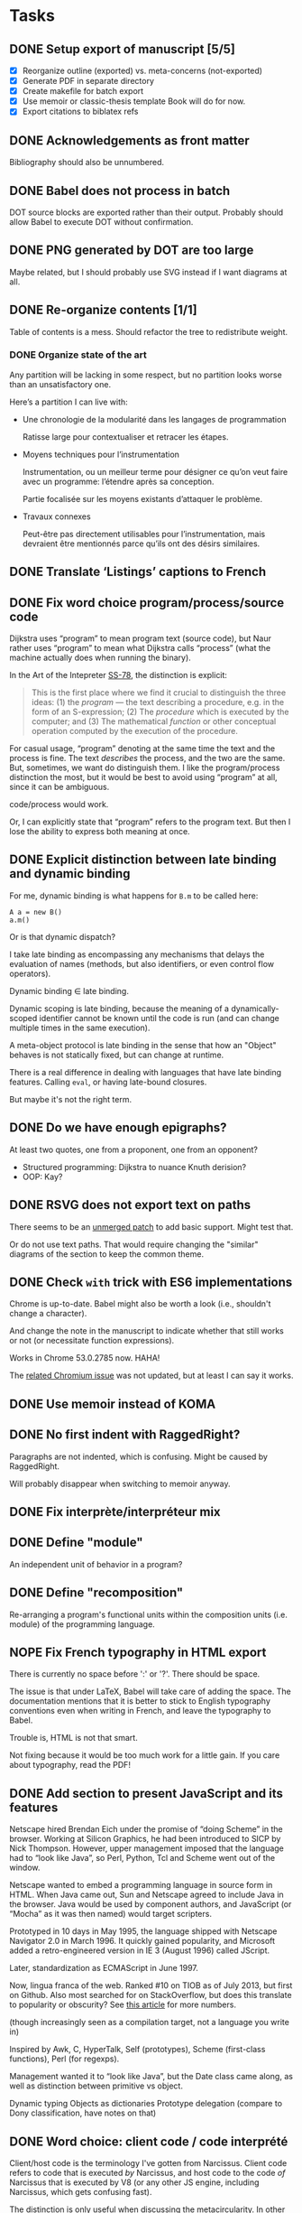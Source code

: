 #+TODO: TODO | DONE NOPE
#+BIBLIOGRAPHY: refs


* Tasks
** DONE Setup export of manuscript [5/5]
CLOSED: [2015-10-13 mar. 15:24]
- [X] Reorganize outline (exported) vs. meta-concerns (not-exported)
- [X] Generate PDF in separate directory
- [X] Create makefile for batch export
- [X] Use memoir or classic-thesis template
  Book will do for now.
- [X] Export citations to biblatex refs

** DONE Acknowledgements as front matter
CLOSED: [2015-10-13 mar. 17:09]
Bibliography should also be unnumbered.

** DONE Babel does not process in batch
CLOSED: [2015-10-13 mar. 17:20]
DOT source blocks are exported rather than their output.  Probably should allow
Babel to execute DOT without confirmation.

** DONE PNG generated by DOT are too large
CLOSED: [2016-05-12 jeu. 17:01]
Maybe related, but I should probably use SVG instead if I want diagrams at all.

** DONE Re-organize contents [1/1]
CLOSED: [2016-05-12 jeu. 17:01]
Table of contents is a mess.  Should refactor the tree to redistribute weight.

*** DONE Organize state of the art
CLOSED: [2016-02-01 lun. 16:59]
Any partition will be lacking in some respect, but no partition looks worse than
an unsatisfactory one.

Here’s a partition I can live with:
- Une chronologie de la modularité dans les langages de programmation

  Ratisse large pour contextualiser et retracer les étapes.

- Moyens techniques pour l’instrumentation

  Instrumentation, ou un meilleur terme pour désigner ce qu’on veut faire avec
  un programme: l’étendre après sa conception.

  Partie focalisée sur les moyens existants d’attaquer le problème.

- Travaux connexes

  Peut-être pas directement utilisables pour l’instrumentation, mais devraient
  être mentionnés parce qu’ils ont des désirs similaires.

** DONE Translate ‘Listings’ captions to French
CLOSED: [2015-10-29 jeu. 15:17]

** DONE Fix word choice program/process/source code
CLOSED: [2016-07-01 ven. 13:41]
Dijkstra uses “program” to mean program text (source code), but Naur rather uses
“program” to mean what Dijkstra calls “process” (what the machine actually does
when running the binary).

In the Art of the Intepreter [[cite:SS-78][SS-78]], the distinction is explicit:

#+BEGIN_QUOTE
This is the first place where we find it crucial to distinguish the three ideas:
(1) the /program/ — the text describing a procedure, e.g. in the form of an
S-expression; (2) The /procedure/ which is executed by the computer; and (3) The
mathematical /function/ or other conceptual operation computed by the execution
of the procedure.
#+END_QUOTE

For casual usage, “program” denoting at the same time the text and the process
is fine.  The text /describes/ the process, and the two are the same.  But,
sometimes, we want do distinguish them.  I like the program/process distinction
the most, but it would be best to avoid using “program” at all, since it can be
ambiguous.

code/process would work.

Or, I can explicitly state that “program” refers to the program text.  But then
I lose the ability to express both meaning at once.

** DONE Explicit distinction between late binding and dynamic binding
CLOSED: [2016-08-05 ven. 17:27]
For me, dynamic binding is what happens for ~B.m~ to be called here:

: A a = new B()
: a.m()

Or is that dynamic dispatch?

I take late binding as encompassing any mechanisms that delays the evaluation of
names (methods, but also identifiers, or even control flow operators).

Dynamic binding \in late binding.

Dynamic scoping is late binding, because the meaning of a dynamically-scoped
identifier cannot be known until the code is run (and can change multiple times
in the same execution).

A meta-object protocol is late binding in the sense that how an "Object" behaves
is not statically fixed, but can change at runtime.

There is a real difference in dealing with languages that have late binding
features.  Calling ~eval~, or having late-bound closures.

But maybe it's not the right term.

** DONE Do we have enough epigraphs?
CLOSED: [2016-09-14 mer. 13:25]
At least two quotes, one from a proponent, one from an opponent?

- Structured programming:  Dijkstra to nuance Knuth derision?
- OOP: Kay?

** DONE RSVG does not export text on paths
CLOSED: [2016-08-02 mar. 17:02]
There seems to be an [[https://bugzilla.gnome.org/attachment.cgi?id=270767&action=diff][unmerged patch]] to add basic support.  Might test that.

Or do not use text paths.  That would require changing the "similar" diagrams
of the section to keep the common theme.

** DONE Check ~with~ trick with ES6 implementations
CLOSED: [2016-09-14 mer. 10:55]
Chrome is up-to-date.  Babel might also be worth a look (i.e., shouldn't change
a character).

And change the note in the manuscript to indicate whether that still works or
not (or necessitate function expressions).

Works in Chrome 53.0.2785 now.  HAHA!

The [[https://bugs.chromium.org/p/v8/issues/detail?id=686][related Chromium issue]] was not updated, but at least I can say it works.

** DONE Use memoir instead of KOMA
CLOSED: [2016-06-10 ven. 18:46]
** DONE No first indent with RaggedRight?
CLOSED: [2016-06-10 ven. 18:46]
Paragraphs are not indented, which is confusing.  Might be caused by
RaggedRight.

Will probably disappear when switching to memoir anyway.

** DONE Fix interprète/interpréteur mix
CLOSED: [2016-07-28 jeu. 16:28]

** DONE Define "module"
CLOSED: [2016-08-12 ven. 19:38]
An independent unit of behavior in a program?

** DONE Define "recomposition"
CLOSED: [2016-08-12 ven. 19:38]
Re-arranging a program's functional units within the composition units
(i.e. module) of the programming language.

** NOPE Fix French typography in HTML export
CLOSED: [2016-09-01 jeu. 17:41]
There is currently no space before ':' or '?'.  There should be space.

The issue is that under LaTeX, Babel will take care of adding the space.  The
documentation mentions that it is better to stick to English typography
conventions even when writing in French, and leave the typography to Babel.

Trouble is, HTML is not that smart.

Not fixing because it would be too much work for a little gain.  If you care
about typography, read the PDF!

** DONE Add section to present JavaScript and its features
CLOSED: [2016-07-18 lun. 17:41]
Netscape hired Brendan Eich under the promise of “doing Scheme” in
the browser.  Working at Silicon Graphics, he had been introduced
to SICP by Nick Thompson.  However, upper management imposed that
the language had to “look like Java”, so Perl, Python, Tcl and
Scheme went out of the window.

Netscape wanted to embed a programming language in source form in
HTML.  When Java came out, Sun and Netscape agreed to include Java
in the browser.  Java would be used by component authors, and
JavaScript (or “Mocha” as it was then named) would target
scripters.

Prototyped in 10 days in May 1995, the language shipped with
Netscape Navigator 2.0 in March 1996.  It quickly gained
popularity, and Microsoft added a retro-engineered version in IE 3
(August 1996) called JScript.

Later, standardization as ECMAScript in June 1997.

Now, lingua franca of the web.  Ranked #10 on TIOB as of July 2013, but first on
Github.  Also most searched for on StackOverflow, but does this translate to
popularity or obscurity?  See [[http://www.itworld.com/cloud-computing/364194/wait-maybe-javascript-top-programming-language][this article]] for more numbers.

(though increasingly seen as a compilation target, not a language you write in)

Inspired by Awk, C, HyperTalk, Self (prototypes), Scheme (first-class
functions), Perl (for regexps).

Management wanted it to “look like Java”, but the Date class came
along, as well as distinction between primitive vs object.

Dynamic typing
Objects as dictionaries
Prototype delegation (compare to Dony classification, have notes on that)

** DONE Word choice: client code / code interprété
CLOSED: [2016-07-21 jeu. 17:41]
Client/host code is the terminology I've gotten from Narcissus.  Client code
refers to code that is executed /by/ Narcissus, and host code to the code /of/
Narcissus that is executed by V8 (or any other JS engine, including Narcissus,
which gets confusing fast).

The distinction is only useful when discussing the metacircularity.  In other
cases, readers might be more familiar with "interpreted code", without
(hopefully) confusion between program code and Narcissus code.

Look out for that when discussing Narcissus and faceted evaluation
instrumentation.

** DONE Describe interpreter pattern from GOF?
CLOSED: [2016-08-05 ven. 17:27]
** DONE "environment" notion undefined?
CLOSED: [2016-08-12 ven. 19:38]
** DONE Appendix: full code for FOAL example
CLOSED: [2016-07-28 jeu. 16:23]
To be able to see that it is append only.  Also, link to s3c.

** DONE Appendix: why "proto: this" in FOAL examples
CLOSED: [2016-08-09 mar. 18:42]
Because it's of little consequence for the FOAL argument.

But it's interesting.

And necessary if you wanted to fully understand the code.

And shows my interest in object construction.

And gives another reason for an appendix.

** DONE Add motivation for using dynamic flow analyses to JS interps
CLOSED: [2016-07-28 jeu. 19:09]
aka, what we were paid to do.

** DONE Context needs a recap section
CLOSED: [2016-08-04 jeu. 17:33]
The conclusion should be that all mechanisms for more flexibility revolve around
indirection and context manipulation.

Therefore, we want to see how they hold up when extending a JS interpreter.
That's the next chapter.

** DONE Add sources for citations where they are not evident
CLOSED: [2016-09-16 ven. 00:02]
Done up to reflection.

** DONE Remove em dash in quotes, they are superfluous
CLOSED: [2016-09-01 jeu. 17:54]
And they cause us to use non breaking space that LaTeX does not understand.  (We
could use an nbsp macro).

** DONE Hunt "permet" and superfluous "peut permettre"
CLOSED: [2016-08-03 mer. 18:21]
** DONE Sectioning: maybe more unnumbered nodes
CLOSED: [2016-08-05 ven. 17:47]
Make problem/mechanisms distinction more proeminent in Context chapter using
unnumbered sections.

** DONE Quell annoying python warning when exporting
CLOSED: [2016-08-05 ven. 17:54]
Can probably set the damn variable in export-setup.

** DONE Acronyms: good use for margins
CLOSED: [2016-08-05 ven. 17:32]
CLOS, ORM, AOP, RPC.

** DONE Epigraphs can be a bit opaque without an explicit name
CLOSED: [2016-08-05 ven. 17:44]

** DONE (pdf) minimal syntax highlighting with listings
CLOSED: [2016-08-30 mar. 18:55]
Just distinguish comments from code, as in the HTML version

** DONE (pdf) figures always take the full margin width
CLOSED: [2016-08-29 lun. 19:16]
CSS is max-width.

** DONE Proper TOC in introduction
CLOSED: [2016-09-12 lun. 16:00]
** DONE (pdf) multi-pages listings are not okay with two-sides
CLOSED: [2016-08-31 mer. 18:33]
Seem to be ok.  Will have to
** DONE ensure there are no dangling FIXMEs in the document
CLOSED: [2016-09-14 mer. 10:52]
** DONE appendix should be backmatter
CLOSED: [2016-08-31 mer. 18:32]

** DONE GO TO, goto, or GOTO?  COME FROM or COMEFROM?
CLOSED: [2016-09-01 jeu. 18:01]
** DONE remove HRules, they are too weird for the PDF
CLOSED: [2016-09-01 jeu. 17:46]
** DONE (pdf) "Références" appears as empty chapter followed by "Bibliographie"
CLOSED: [2016-08-31 mer. 18:25]
** DONE (pdf) Nofirstindent after section, figures?
CLOSED: [2016-09-12 lun. 16:00]
That's actually the french typographical standard.  I'm fine with leaving as is.

** DONE (pdf) listing captions should go in the margin
CLOSED: [2016-08-31 mer. 18:32]
** DONE (pdf) covers in the doctoral school fashion
CLOSED: [2016-09-01 jeu. 15:52]
** DONE (pdf) cut code examples that go over the textwidth
CLOSED: [2016-09-01 jeu. 18:45]
** DONE (pdf) English babel for epigraphs?
CLOSED: [2016-09-01 jeu. 17:42]
Maybe turn off the quotes export for LaTeX, to let LaTeX handle it properly.

** DONE (pdf) Bibliography header not aligned with the main matter
CLOSED: [2016-09-01 jeu. 19:40]
Have to fiddle with geometry.

** DONE (pdf) fix order of frontmatter
CLOSED: [2016-09-01 jeu. 19:34]
Should go:

cover -> frontmatter -> acknowledgments -> abstract -> toc -> mainmatter

Requires to extract the abstract (or better yet, skip it).

** DONE (pdf) Fix headers
CLOSED: [2016-09-14 mer. 14:16]
Don't need chapter number.  Maybe change font.

Introduction has "Table des matières" in headers...

** DONE Add colophon
CLOSED: [2016-09-15 jeu. 13:47]
HTML and PDF?

** DONE (page-words) Put page words in biblatex backrefs
CLOSED: [2016-09-15 jeu. 14:47]

** DONE Check MathJax config for HTML
CLOSED: [2016-09-16 ven. 14:55]
The first rendering is nice enough, but the second one is ugly.  Can't I just
get the first one?

** DONE (page-words) Sort by proper lexicographical order
CLOSED: [2016-09-16 ven. 10:57]
That handles accented letters.

** TODO (pdf) multi-cites are not fused together
Probably because we do not use ox-bibtex at all there.  But maybe it will break
everything.

** DONE (html) remove TODO tags
CLOSED: [2016-09-19 lun. 11:30]

** DONE (pdf) go over each page one last time and fix everything
CLOSED: [2016-09-16 ven. 00:02]

** DONE (page-words) Add a notice on page words above colophon
CLOSED: [2016-09-16 ven. 13:40]

** DONE Tag version sent to reviewers
CLOSED: [2016-09-19 lun. 11:34]

** DONE Build a print-ready version (no hyperlink color)
CLOSED: [2016-09-19 lun. 11:40]

** TODO (hmtl) Bibliography style is the same as in PDF
Namely, the HTML style downcases titles.  Grrr.

* Log
** [2015-10-08 jeu.]
*** Getting serious
Organizing the Org file manuscript.  I initially wanted only one document mixing
meta-concerns and content, but it seems less troublesome to just have one Org
file for the exported manuscript.  I’m sure that taming the Org export for /one/
file only will have its fair share of challenges.

Using the classic-thesis.sty file is not sufficient.  It seems all kind of
broken with the book document class.  It seems the preferred way would be to use
the full bundle of classic thesis.  However, it requires splitting the document
into many TeX files.

Looking into how to split the Org file in several LaTeX files during export.
This is difficult, because Org 8.3 errs when a subtree links to other sections.

** [2015-10-12 lun.]
*** Deciding on the pipeline to produce the PDF
I just want a simple pipeline: write only the Org document.  Worry about the
final details of the presentation /later/.  But, I still need to export to get
an idea of how it fits in terms of length, and to send drafts to my advisors.

So, a working export system would:
- export to PDF
- hyperlinks point to the right location
- bibliography is exported using biblatex
- overall document layout is “good enough”
- generate export files in an =output= directory

all with minimal (ideally none) LaTeX-specific hacks into the Org document.  And
of course, I’d like to avoid editing the TeX /at all/.

*** HTML export
HTML export seems mostly fine.  I do not actually intend to use it, since the
preview of Org on Github is alright (especially with the inline TOC generated by
Org).  Couple of issues:

- SVG generated by LASSY’15 code is not recognized (missing XML namespace
  maybe?)
- Citations link nowhere.

*** LaTeX export
Haha.  First trouble is UTF-8.  The verbatim environment barfs on UTF-8 chars.
Changing to ASCII is not a solution.  Trying with =xelatex=, but Org outputs
packages for =pdflatex= (inputenc, fontenc ...).  Manually editing the TeX to
remove the offending packages works.  Only ~fontspec~ is needed.

Org tries to include SVG with the ~includesvg~ I assume comes from the ~svg~
package.  Does not seem to work outright even including the package.  I comment
the offending SVG files in the Org document, as I’m not sure I need them right
now.

Aside from overfull/underfull hboxes, it compiles.  UTF-8 chars show up in
verbatim environment with a monospace font that supports them (e.g., Ubuntu
Mono).

Quirks:
- Included PNGs are too large.
- Bibliography is missing.

I created a Makefile to produce the TeX from Org, and the PDF from the TeX
with Latexmk.  This saves me from regenerating the whole document when I want to
change the LaTeX (around 6 seconds right now mostly due to Babel I guess).

** [2015-10-13 mar.]
*** Setting the bibliography properly
Use a style that works for now.

*** Setting up the structure for processing the PDF
Trying to specify “a4paper” option outside of the documentclass macro, to put
all changes in =preamble.tex=.  Actually, I can omit documentclass in
~org-latex-classes~ and put it in =preamble.tex= directly.  That saves me from
messing with =export-setup.el= for LaTeX-y stuff.

Setting the front/main/back matter correctly without polluting (too much) the
Org document.  The compromise I’ve opted for is to create =frontmatter.tex= and
=backmatter.tex= to take care of finer presentation details.  That leaves room
to grow for a custom title page.

Two downsides to the approach:
1. Acknowledgments must be defined outside the Org document.  Just because I
   cannot set it as a chapter in LaTeX without setting it to a level 2 heading
   in Org, which would be absorbed by the previous level 1 heading.

   Maybe I can define it as a level 1 heading, no export, but then do a subtree
   export for this node only in a separate file.

   Ok, I just did that instead.  Works, with the issue of linking to other parts
   of the document.  Don’t need that for now, and I prefer the Acknowledgments
   stay in the document.

2. Three lines of LaTeX in the Org document.  The first two at the top are okay,
   the problematic one is the third.  It should be the last line of the Org
   document, but is part of the last heading instead.  When moving headings, it
   can be forgotten.  There is probably a better way.

Allowing Babel to run in batch fixed the issue with non-loading images.

*** Trying out classicthesis
Trying out the ‘classicthesis’ package; it’s all kind of broken.  Going to stay
with the default book class for now, then maybe later look into KOMAScript or
memoir for further customization.

** [2015-10-16 ven.]
*** Organizing the background section
Since the section is intended to be a map of manipulating programs, present the
pipeline from source to side effects in the computer.

** [2015-10-19 lun.]
Starting from the start.  What is a program?

** [2015-10-20 mar.]
*** Monologue about scope of introduction
- Why do you talk about programs?  I thought this was about extending interpreters.

- An interpreter is a program like any other.  To extend an interpreter, we can use
  the same mechanisms we would use for extending a program.

- Ok, go on.  Wait, why talk specifically about interpreters then?  Doesn’t your
  work apply to any program?

- Well, the mechanisms would apply to any program, yes.  But they are more
  tailored for use in interpreters.  However, I find it important that I relate
  the mechanisms used in the specific instance of interpreters to the larger
  family of mechanisms used for extending generic programs.  The background
  section deals with this larger family, while the core section focuses on the
  instance of interpreters.

- Will you not lose time discussing related work that could not apply to
  interpreters, although they are viable for generic programs?

- Such work can be dismissed on the grounds you highlight.

*** Monologue, again
- So, where are you going with this explanation of what a program is?

- I want to show how a program is executed.  Because we want to modify programs,
  we need to know how they run.  There’s a whole pipeline, from source code to
  machine code, that takes the program and transforms it into an increasingly
  larger file with a lower instruction count.  But it’s still the same program.
  So if you want to modify the program, you now have several places where you
  can do it.  They all have compromises: the source is easy to modify, and
  corresponds to the object the programmer knows, but you might not have access
  to it.  The binary is always accessible, but it might be too low-level as it
  has lost structuring information that the programmer knows (names, modules,
  classes ...).

** [2015-10-22 jeu.]
*** Using listings for exporting Org source blocks
Captions on source blocks are broken.  The source block is inserted in a
verbatim environment, and the caption with a ~captionof~ command.

Maybe trying to export with the ‘listings’ package will take care of captions?

It did.  I just had to enable listings as the environment for source block via
an ELisp variable, and add the package in the preamble.  The Org export sets the
‘language’ option of listings environment to the language of the source block,
so I have to define these languages for listings in the preamble as well.

And source blocks can contain references to line numbers through Org, cleanly
(see [[info:org#Literal%20examples][info:org#Literal examples]]).

*** Neologism
Oh yes, ‘[[https://fr.wiktionary.org/wiki/exot%25C3%25A9rique][exotérique]]’ is a word.  Not that I would not use it if there was no
agreed-upon definition.

*** Trying out side footnotes
They might need a bit more space.

** [2015-10-23 ven.]
*** Footnotes in the margin, figuring out the style
Margin footnotes using =footmisc= have two issues:
1. Ragged side does not follow side of margin (always ragged right).
2. There’s an indentation at the start of the footnote.

Trying the =marginnotes= package.  The fact that footnotes are not floats is a
feature, but will not do for my use case.  Also, they are not numbered.

After toying for the last hours, I think I’d like to have both footnotes and
(numbered) margin notes.  Margins for most of side information (notes, but also
small images, Listing captions, snarky remarks ...).  And footnotes for URLs?

Or URLs as citations, which make more sense.  All in the bibliography, and avoid
the need for footnotes.

** [2015-10-26 lun.]
*** Footnotes in the margin
Let’s try to put everything in the margin, and then URLs as cites.

- Notes ragged left or right might look better.
- Need a number or symbol.

Ok, done.  Had to write my own LaTeX command and use counters.  As I’m using
~marginpar~, there may be an issue down the road if the number of margin notes
exceeds 256.  The package =etex= apparently solves that issue.

*** URLs as citations
Since the document must be printed, external URLs are not very useful when
presented only as hyperlinks.  Rather, I treat them like other citations, which
gives a unified presentation.

The author-year citation style needs an author and a year, information that
might not make sense for a website.  I could switch citation styles, but in the
meantime I can use the ~label~ field to provide a referencing key.

*** Captions in the margin
Now I’d like to have captions of figures and listings to appear in the margin as
well.  This allow for easy parsing, and I don’t like that caption break the flow
of paragraphs.

Wow, so that was complicated, as anticipated.  Turns out that the =tufte-latex=
package does what I want.  But it is also strongly opinionated on the layout of
the text.  So I took the code, and commented out most of what I did not need,
and let it redefine the ~figure~ environment for captions in the margin.

I tried to use it for footnotes in the margin as well, but the code seems
bugged?  I kept getting an error with the ~sidenote~ command, but the
~marginnote~ worked alright.  I kept my custom margin note command.

Next step is to override the caption of ~listings~ environment.  The [[http://tex.stackexchange.com/questions/46137/combining-listings-and-tufte-book-listings-caption-on-tuftes-margin][suggested
workaround]] is to wrap a ~lstlistings~ into a ~figure~ and not skip the caption
handling of =listings=.

** [2015-10-27 mar.]
*** Listing environment caption margins
Ok, listings, captions, margin.

Got the caption in the margin.  Now I need to tell the Org LaTeX exporter to
spew out a ~figure~ environment around the listing.

** [2015-10-28 mer.]
*** Got listing environment caption margins to work
Advising ~org-latex-src-block~ did the job.

For now I just add the LaTeX commands I need in this function.  A neater
solution would be to create a new environment that takes care of wrapping the
listing in a figure, and setting the ~figurename~.  That will do for now.

** [2015-10-29 jeu.]
*** Fix figures without a caption
Empty captions caused tufte-latex to put the figure in full width.  This was
caused by the minipage for side captions having nothing in it.  I just put a
non-breaking space to fill the page as a workaround.

*** Monologue for rethinking the background introduction
— Where are you going with the compiler explanation?

— That’s how you get a program to the machine.

— Wouldn’t it be simpler to just have said “programs have different forms, from
source code to binary.  To modify a program, we can modify any of these forms.
People have done that; each form has compromises; here they are.”

— Sometimes it’s more about the journey...

— Yes, but know your audience.  For sure the two people reading your manuscript
will know all that stuff.  Your take on the basic of compilation, while
interesting, is not very relevant.  They rather want to know what you did.  The
background section is for surveying work related to the problem you want to
solve, not for getting lyrical.  Focus.  A focused manuscript is easier to write
and to read.

— But I /care/ about this stuff, and I want to ensure we all have the same
understanding of what the basics are.

— This material has a place, but maybe not in the document.  A companion, the
“lost chapters” perhaps?  Or for a course?  The fact that a program is for
machines /and/ humans is certainly relevant however, as the contributions are
certainly about the human side of programming.  But this is context, and context
is for the introduction.

— You have good points, and I will certainly heed them.  A synthetic, focused,
to-the-point manuscript has its virtues.  I think I’m afraid that going this
route will also lead to dryness.  I was also taken aback by Adrien’s defense,
where he went headfirst to solve a problem when, for me, the whole premise of
finding a “best” set of keywords was dubious.  I think I expect a researcher to
argue the merit of the problem before exposing a solution.

*** A brief history of my PhD
In my case, the task set by Jacques was “Find a better way to instrument
Narcissus than ad-hoc copy-pasting”.  That fit into the larger problem, that was
a motivation for pursuing a PhD in programming languages: how to reduce
complexity in software, and achieve Modularity (with a capital M)?

Back then, I understood clearly that the instrumentation of Narcissus was not
modular.  I had to decide what would a modular instrumentation look like, to set
a goal.

Turns out, modularity is a tricky thing.  I was in team that had ridden on the
wave of AOP, promoting “separation of concerns” and “modularity” at every turn
of a sentence, but trying out AOP for my use case I could see that it was not
quite the silver bullet.  You gained separation of concerns, but traded clarity
of code, and ease of debugging.  Was the end result more “modular”?  The meaning
of this word started to elude me.  Every solutions to the problems of AOP were
like putting makeup on a pig.  The core COMEFROM concept was both the solution
to the separation of concerns, and the cause of all the other problems.
And, AspectScript did not feel like a proper tool that anyone would use outside
of a proof of concept.

If AOP did not fit the bill, maybe another paradigm would?  Functional
programming was en vogue, and I agreed that immutability and avoiding side
effects tended to make programs clearer.  Éric and Ismael had put out an AOP
library for Haskell powered by magical monadic dust, and I was supposed to work
with them for a month.  Besides, I always wanted to take a deeper look at Haskell.

So, I tried to wrap my head around monads.  Even around category theory, as I
gathered the theory would provide a mental model for understanding monads.  I
fought with the type system daily, battling ever-stranger and increasingly
opaque error messages from the compiler.  In the end, the type system won.  I
never managed to type even a modest lambda calculus interpreter that could
change its meaning at runtime.  The near-solutions were already so convoluted
that I judged them not worth the hassle.

I turned to static code transformation.  That worked, but then it had nothing to
do with functional programming or monads.  So it was not a new solution.  And it
did not solve the problem with Narcissus.

I had still not produced any scientific contribution, and was entering my third
year.  Getting back to JavaScript, I needed to produce a working solution to the
original task.  Not an ideal solution to the problem of modularity.  Just, a
better way to instrument Narcissus.  A better way that would also be worthy of a
publication.

In JavaScript, the most elegant and simple mechanism I could find that would do
the job was dynamic scoping.  Except JS had no dynamic scoping.  Also, I found
the idea that dynamic scoping could be legitimately /useful/ rather amusing,
especially as it is often viewed as conflicting with modularity.  I found a way
to simulate dynamic scoping in JavaScript using ~with~.  Since that was mostly a
trick, I put a workshop paper showing how to build an interpreter with dynamic
layers.  Then I tried to use the same technique for Narcissus, and ended up
using another trick, still based on ~with~ and dynamic scoping.  It’s not
particularly novel.  It’s still a trick.  I’m not sure it warrants publication.
But it did solve the problem in a new way.

For some definition of solved.  What I gained was the ability to change the
interpreter dynamically, with separation of concern and single point of truth.
However, modularity is violated since we are touching private code from outside
the module.

Turns out, there is no silver bullet alright.

So I’ve contemplated, and found that maybe trying to find a solution using the
language was not the right idea.  Separation of concerns is a presentation
issue, something well put by Akram’s poster.  Every language raises the issue of
primary decomposition (the expression problem being a prime example).  Solving
it /through/ the language only complicates the code.

That’s why something like literate programming and WEB is appealing.  It’s on
top of any language.  You can build the program from named blocks, that can
appear in multiple places.  So you have full flexibility of presenting the
program structure in any way you like for a maintainer, while generating a
“linear” version to the machine.  The program has dual, conflicting roles, and
we cannot resolve this tension by manipulating only one view of the code.  With
multiple views, we can satisfy all interested parties.

It just has to be as natural and painless as writing navigating plain text.

** [2015-11-03 mar.]
*** On the COMEFROM trail
What I’ve been trying to do, extend interpreters from other files, amounts
essentially to a COMEFROM statement.

The COMEFROM statement has originated as a joke statement in FORTRAN and other
programming languages of the early ‘70s, as an answer to the “GOTO considered
harmful” paper by Dijkstra.

[[cite:Cla-73][Cla-73]] proposes COME FROM.  [[cite:SM-78][SM-78]] goes to 11 and proposes UNLESS, DON’T, UNTIL,
IF MAYBE...  Both are humorous.

With the same title of “Structured programming considered harmful”, but in
definitely serious tone (coincidentally 3 years earlier in the same
publication), [[cite:Abr-75][Abr-75]] attacks the sociology of structured programming.

*** Auto spacing in Babel frenchb
Making a note of the fact that then frenchb package of Babel by default inserts
spaces before the punctuation signs =; : ? !=.  It means I should /not/ put any
space (follow English typographical conventions) in the Org document.

** [2015-11-04 mer.]
*** Abrahams’ pragmatic defiance against structured programming
He argues that blindly following the “dogma” of structured programming does not
lead to clear and correct programs.  Structured programming is based on false
assumptions, and goes through them.

First assumption is the belief that one can write a correct program in a
top-down fashion, in stepwise refinement of a tree structure.  But programs are
not trees, and even in those exhibited by Wirth or Dijkstra we find lattices.
From my own experience, it is certainly a dual approach.  A pure top-down does
not work unless you have already solved all the problems of representation.
Abrahams argues that a readable and efficient program is more the product of a
skilled programmer than the result of following the rules of structured
programming.

#+BEGIN_QUOTE
If the prime number program, for instance, had been spontaneously invented by
one of Dijkstra's weaker students after taking a course in structured
programming rather than by Dijkstra himself, the case for structured programming
would be more convincing.
#+END_QUOTE

In the “Pragmatics” section, the attitude of Abrahams is opposed to that of
Dijkstra:

#+BEGIN_QUOTE
But we must accept the fact that we live in the world that is, not the world
that we would wish to live in or even the world that we will in the future live
in.
#+END_QUOTE

He then goes on to say that alternative constructs to GOTO (like LOOP) may not
be available in the language you must use.  GOTOs are efficient, while a
procedure call is not.  Adding a GOTO is more convenient than rearranging all
your punched cards.  And some programs are not meant to be “graven onto bronze
tables, to be preserved for future generations”; “fastest is best”.

He finishes by quoting Knuth [[cite:Knu-74][Knu-74]]:

#+BEGIN_QUOTE
There has been far too much emphasis on GO TO elimination instead of the really
important issues; people have a natural tendency to set up an easily understood
quantitative goal like the abolition of jumps, instead of working directly for a
qualitative goal like good program structure.
#+END_QUOTE

*** Knuth’s reasonable position on GOTO
Re-reading [[cite:Knu-74][Knu-74]] (at least I think I’ve skimmed through it at least once, but
some parts seem new to me).

#+BEGIN_SRC js :results output
var A = [1,2,3,4,5,6,7,8,9]
var B = [0,0,0,0,0,0,0,0,0]

function findOrAppend(x, A) {
  var i = 0;
  var m = A.length;
  while (i < m && A[i] !== x) ++i
  if (i < m) // found
    ++B[i]
  else {
    A[i] = x
    B[i] = 0
  }
}

findOrAppend(1, A)
print(A, B)
findOrAppend(3, A)
print(A, B)
findOrAppend(-1, A)
print(A, B)
#+END_SRC

The paper seems to argue that some GOTOs are harmless and even useful, if you
care about counting cycles.  Using labels can make getting out of a loop more
readable.  Syntactic sugar can take the place of GOTOs, the LOOP ... THEN
construct is a nice example that somehow never made it into mainstream
languages.  Error exits are also a legitimate use case, and I believe exception
throwing and catching is the non-GOTO replacement.

But, it touches also on the more general concern of structured programming, in
the sense of crafting programs that must be simple to read and understand, but
must also be efficient when it counts.  Focusing on GOTO is the wrong issue.
Finding better abstractions, better way to deal with large programs is.

Comments notes invariants.  Of loops, but also of variables (“m is the number of
items in the table”, ...).

The whole thing still rings true after 40 years, especially the conclusion
section.

“The Future” is also prescient:

#+BEGIN_QUOTE
We will perhaps eventually be writing only small modules which are identified by
name as they are used to build larger ones, so that devices like indentation,
rather than delimiters, might become feasible for expressing local structure in
the source language.
#+END_QUOTE

We essentially do that with modules.  And languages like Python and Haskell use
only indentation to delimit blocks.

#+BEGIN_QUOTE
Although our examples don't indicate this, it turns out that a given level of
abstraction often involves several related routines and data definitions; for
example, when we decide to represent a table in a certain way, we simultaneously
want to specify the routines for storing and fetching information from that
table.  The next generation of languages will probably take into account such
related routines.
#+END_QUOTE

Again, this is abstract data types.  Though for that one maybe at the time some
people were already toying with the idea.  I thought Reynolds was credited with
the concept around that time.

Then there is this vision of “program manipulation systems”:

#+BEGIN_QUOTE
Program manipulation systems appear to be a promising future tool which will
help programmers to improve their programs, and to enjoy doing it.  Standard
operating procedure nowadays is usually to hand code critical portions of a
routine in assembly language.  Let us hope such assemblers will die out, and we
will see several levels of language instead: At the highest levels we will be
able to write abstract programs, while at the lowest levels we will be able to
control storage and register allocation, and to suppress subscript range
checking, etc.  With an integrated system it will be possible to do debugging
and analysis of the transformed program using a higher level language for
communication.  All levels will, of course, exhibit program structure
syntactically so that our eyes can grasp it.
#+END_QUOTE

While enticing, one part is over enthusiastic.  We do have piles of languages
now, but we have certainly lost control over the code executed by the machine in
the process.  Even C code directives for inlining or register allocations are
routinely discarded because “the compiler knows best”.

But maybe Knuth has realized that himself.  The language of the future was
slated for 1984.  This is the year Knuth published the literate programming
system.  And it seems literate programming is the solution he prefers, to
organize parts of the program in the order he wants to expose them, rather than
adhering to a strict top-down or bottom-up approach.  In particular, he can
still touch the low-level stuff, but put them in a dedicated section.

*** The thesis I wanted to write
It is evident that finding better ways to organize programs has motivated
programmers for a long time.  AOP, in this larger history, may look like a
passing fad.

AOP has two parts: the motivation, and the mechanism.  They realized that some
programming concerns were orthogonal to the main purpose of the system.  Thus,
they argued this orthogonality should be reflected in the structure of the code.
The mechanism is essentially a powerful COMEFROM statement.

Programs have two roles: to be executed by the machine and to be read by other
humans.  Program for the machine, we write assembly code with an optimal use of
registers and without redundant instructions.  Programming for the humans
however, we make our code match the problem domain by using the right level of
abstraction.

These two roles are at odds with each other.  Higher level of abstraction have
meant lower control on the exact produced code.  And focus on machine code means
using very basic constructs (jumps) that humans have difficulties making sense
of.

I’ve come to realize the thesis I wanted to write was about how to organize
programs.  I’ve reviewed AOP, type systems, model driven engineering... in the
hope of finding the true path to well-crafted programs.  I did not find that
path, and was enlightened.

** [2015-11-05 jeu.]
*** Drafting the introduction
But not finding the path is not a very interesting story to tell.  There are
ways to organize programs in order to separate concerns.

- Introduction
  - Programs are for machine to execute, but also for humans to read.
  - Machines only need bits.  We optimize for program size and program
    efficiency.  Programs should have just the minimal number of instructions
    required to carry their job, and make the most use of system resources
    (registers, cache, IO, ...).
  - Humans need words, structures, and value readability and extensibility.  The
    program should be decoupled into small, re-usable components that can be put
    back together.  Because correctness is important, and creating correct
    programs is hard, it is common sense to reuse correct that is proven to
    work.  Code is correct only with respect to a set of assumptions, implicit
    or explicit.  If a code assumes less, it can be used in more situations.
    Therefore, small components are preferred to build software.

  - Program, procedure, function (conceptual operation) distinction [[cite:SS-78][SS-78]].

    A program has a function, a utility.  It makes something happen.  This is
    what the user of the program cares about, and the job of the programmer is
    to instruct the machine to make things happen for the user.  From a user
    point of view, correctness, reliability and efficiency matter most.  The
    software should make things happen without surprises, not crash, and react
    to user input.

    Software is an incarnation of a conceptual system.  A text editor acts on
    text.  A browser displays web pages and executes scripts.  A paint
    application fills a canvas with brushes.  These are conceptual operations.
    Not working on a machine.  But act on an abstract model of the software.  A
    text editor provides operations to manipulate a list of characters.  A paint
    application manipulates a 2D array of pixels.  Conceptual operations can get
    away with infinite resources, and not worry about the ‘how’, but focus on
    the ‘what’.

    A program is just a text string.  A collection of text files that must be
    processed by an interpreter or compiler.  From the program, the instruction
    carried out by the computer are generated.  But the program is not the
    procedure.  Trivially, using a different compiler would yield a different
    procedure.  Or compiling for a different machine.  The point is, the
    programming language usually abstracts the machine hardware, because we want
    to write code that matches the conceptual operations more closely than it
    matches the machine code.  If the code matches the conceptual operations, it
    becomes easier to check that it does indeed make the right things
    happen—that it’s a correct translation of the conceptual operation into
    computation.

    The procedure is what is really executed by the machine.  Usually, the
    programmer has only an indirect control over the procedure.  That’s what
    makes debugging fun.  You are trying to understand why the machine blurted
    out an error, and errors are usually reported at one level of abstraction
    below the one you express your program.  You get segfault without dealing
    with segments.  You get syntax errors about a missing token, but deal with
    functions and classes.  But the procedure is the ultimate truth.  The
    conceptual operations, the program, none of them are executable directly.
    Only the procedure is.  A common analogy of a program is cooking recipe.
    You can’t taste recipes.  Even if the recipe is well-written and easy to
    follow, the end meal might be atrocious.

    So a program is really part of all that.  And a programmer must take all
    those aspects into account.

    Even if we are mainly concerned with simplifying the programmer’s job, it
    must be with respect to all the other aspects of programming.

*** Retaining performance control with language abstractions
Could not quite put the finger on why abstraction could not be reconciled with
precise control over performance while reading [[cite:Knu-74][Knu-74]] yesterday.  Take numbers.
In C, we declare what type of number we want, depending on their expected use.
ints, floats, shorts.  Operations on those numbers always have a clear and
simple translation to assembly.  The compiler can even do some assembly tricks
for you, like turning a multiplication by 2 into a left shift.  This is no
abstraction at all, and you have a fine control over performance (even the
ability to revert to assembly).

In Haskell, we want to deal with numbers that behave like those from
mathematics.  By default, all numbers are infinitely large integers (provided
memory is sufficient).  With this abstraction, no need to worry about int size.
But no way to tell the compiler either that we only need 4 bits for a number,
and that we can directly use ADD to sum them without worrying about overflow.
To regain control over performance, you can use Int types, but that requires
foregoing the abstraction.

In JavaScript, all numbers are floats.  No integers.  And no way to tell the
compiler it can safely use an int.  So all operations must be use the slower
floating point module.

Using an abstraction, you avoid specifying the details that were abstracted
away.  But you cannot, at the same time, have fine control over those details.

Maybe, however, this is not a fatality.  In Common Lisp, annotations are
sufficient to help the compiler with optimizations.  I guess, if the annotations
are not good enough for your purpose (and that’s always the case for someone),
you would want the compiler to be extensible enough that you can add your own.

** [2015-11-09 lun.]
All this reflection indicates is that a synthetic manuscript would be much
easier to write, and to follow.

Sketching a new, synthetic, outline.

** [2015-11-09 lun.]
Synthetic outline.

*** Introduction
**** Problème: étendre un interprèteur par de multiple analyses
- Contexte de sécurité web.
- Scripts de pages web passent par un interpréteur.
- Sécuriser un script = analyser ses fonctionnalités
  - runtime monitoring
  - access control
  - logging
- Une analyse dynamique = une modification de l’interpréteur
- Modification du code source en conflit avec la séparation des préoccupations
  - perte d’extensibilité, perte de lisibilité, difficulté de maintenance...
- Ajouter une analyse devrait être simple
  - sans requérir des modifications invasives de l’interpréteur
  - maximiser la flexibilité, minimiser le coût d’adoption
- Ajouter une analyse ne doit pas impacter la lisibilité du code de l’interpréteur
  - séparation des préoccupations
- Analyses peuvent se composer sans effort particulier (lorsqu’elles
  n’interfèrent pas entre elles)

**** But: mécanismes pour étendre simplement un interpréteur en préservant la séparation des préoccupations
- Trouver des mécanismes, des constructions (patterns) pour étendre des interpréteurs
- Améliorer la situation

**** Portée: interpréteurs en JavaScript
- Mécanismes et patterns génériques, pas nécessairement liés à un langage
  particulier.
- Software engineering
- Point de vue du programmeur
  - Travail sur le code source, l’éditeur de programmes, les outils du programmeur

**** Survol

** [2015-11-10 mar.]
Introduction is focused.  Now on to the background.

*** Background
**** État de l’art
- Un interpréteur = un programme
- Techniques pour modifier un programme -> techniques pour modifier un interpréteur
- Comment modifier un programme?
- Modifier le code source
  - Mais aussi modifier son interpréteur
  - Ou son code binaire
- S’insérer n’importe où dans le pipeline
  - différentes représentations du même programme
  - compromis pour la modification

De là où je suis parti, vers les confins du raisonnable.

- OO
  - Smalltalk
  - Self
- Expression problem
- Visitor, extensible visitor
- Building from modules
- Building with monads (FP trail)
- Customization (core + extensions)
  - Emacs
  - Plugins (browser/Eclipse)
  - Lua
- Open implementation
  - double interface: client et implémenteur
- Reflection
  - proxies
  - meta object protocol
- Dynamic binding
- AOP
  - AspectJ
  - CaesarJ
- HyperJ
- COP
- FOP (software product lines)
- Bytecode instrumentation
- Static transformation
  - preprocessor
  - semantic patches

**** Contributions
***** Étude de cas: extension ad-hoc de Narcissus
***** Variations (lamfa)
***** Construire un interpréteur par modules (LASSY)
***** Modifier un interpréteur par dynamic scoping (DLS/SAC)
***** Étendre Narcissus par dynamic scoping (DLS)

**** Synthèse
***** Séparation des préoccupations: pourquoi?
- Séparation difficile à obtenir
- Difficile de définir les frontières
  - une préoccupation est rarement isolée du reste du programme
- Cause d’autres problèmes
  - appels implicites, perte de compréhension du flot de contrôle
- Pointcut ~ dynamic scoping ~ COMEFROM
  - mécanismes puissants mais peu connus
  - usage difficile à justifier hors cas vraiment spécifiques
- Mauvais sens des priorités
  - Un programme doit d’abord être correct.
  - Puis il doit être maintenable -> bonne documentation des choix de structure
  - Séparation des préoccupations = cerise sur le gâteau.  Mais où est le gâteau?

*** What the hell did I just do?                                      :emacs:
There is a ~last-command~ variable that holds the last command.  Useful for
these moments I do something unexpectedly useful but have no idea what I typed.
Also, ~command-history~.

** [2015-11-12 jeu.]
*** The multiple dimensions of the background section
The *chronological* axis is evident, and somehow not particularly revealing.

There is a trend for higher-level languages, but it seems to have stagnated.
Though I don’t know how one would /measure/ the ‘higher-levelness’ in order to
produce this curve.  Taking popularity numbers is easier now with Github, but
getting numbers from past decades might be harder.

A timeline of all the cited works might be interesting to look at.  Not only the
dates, but the genealogy between works also, to understand trends.

There is a dimension of the nature of *tools*.  Languages, methodologies,
patterns, mechanisms.  All are tools in the programmer’s toolbox, but they
are not interchangeable.  Mechanisms may be independent of languages, languages
can depend of the problem domain...

In paradigms like OO and FP, works present how to *build* extensible programs
(or interpreters).  Reflection and AOP allow one to *extend* existing programs,
mostly regardless of how they are constructed.  These are different approaches,
as in FP the latter is somehow difficult.  But the distinction can be fuzzy, as
AspectJ could be argued to fall into both ends (building with aspects, and
extending with pointcuts).

We could place all these works on the map of the *pipeline* from source code to
machine code.  This provides an applicability chart: if I want to modify source
code, a bytecode transformer is not the right tool.

Ideally, the background section should highlight a blank space, an uncharted
territory in some ways, which would motivate the contributions.  In my case it
was rather the contrary: there was a wealth of solutions, but no consensus.  The
territory is well-trodden, but no-one seem to agree.  How to extend interpreter?

In the end, like always, all of those dimensions are relevant.

*** Is modularity relevant?
I want to extend programs.  One of the virtue of a modular program is that it
should be easier to extend.  So, a “modular” interpreter would be extensible.
However, an extensible interpreter is not necessarily modular, because the
extension mechanism may introduce coupling (like dynamic scoping).

But I want to refrain from dealing with modularity, as it is an “eel”
concept—ill-defined and too slimy to capture.

** [2015-11-13 ven.]
*** Paste in insert mode
=C-r register= courtesy of http://stackoverflow.com/questions/2861627/paste-in-insert-mode.

** [2015-11-17 mar.]
*** Rewriting Git history
Had committed a bunch of things with the username/email info of the Github
account I used for the double-blind submission to SAC.  D’oh.

Luckily, Github has a [[https://help.github.com/articles/changing-author-info/][handy script]] exactly for this purpose, based on ~git
filter-branch~.

Now I just have to remember to make a fresh git clone of those projects from my
other computers.

** [2015-11-18 mer.]
*** Making the diagram for tangled concerns in Narcissus
Already had done the ground work of stitching the code into a single picture,
and labeling the diff with the concerns.  But it’s a large PNG, and I want only
a ‘big picture’ that shows the fragmentation of concerns over the code.

**** Aligning rectangles to the grid
Since I want a vector diagram, I loaded the PNG into Inkscape.  Now, I wanted to
represent one line of code by a rectangle of solid color.  Each color
corresponds to a category of change, out of the 3 main categories I present in
the case study.

To line up the rectangles with each line of code, I used a custom-sized grid.
Grid step height equaled the line height (I eyeballed it), and grid step width
equaled the column width of my text.

Here are the values I used, in case I need them again:
: Preferences > Interface > Grid
: Spacing X = 372px
: Spacing Y = 1,54920px
: Major grid line every: 5

Then, I created a rectangle of solid color covering a line.  Copy-pasting this
rectangle with the grid activated automatically snapped the copy onto the line
under my cursor.  Then, I could resize the rectangle using the black arrow and
holding Alt, for covering multiple lines at once (holding Alt does /not/ make
the resizing snap to grid, but it resizes in increments of the original height,
which in my case amounted to the same).

**** Recovering the underlying hidden image
I used some alpha value in the solid colors in order to still see the code
underneath while putting the rectangles.  Now that this part is over, I can
deactivate the alpha and hide the underlying image.  To get the image back, I
can go through Edit > Find/Replace, and search for ‘img’, including hidden tags.
Or I can go through Edit > XML Editor and go through the tree to look for it.

**** Choosing a palette
Went to [[http://colorbrewer2.org/][ColorBrewer]] to find a qualitative palette for 4 classes.  Might change
that later, but for the moment it is not offensive and does the job.

**** Exporting in batch mode
I put the SVG into an svg folder.  Then I add a rule to the Makefile to produce
a PDF from an SVG using Inkscape in batch mode.

: inkscape --file svg/narcissus-diff.svg --export-pdf=img/narcissus-diff.pdf

** [2015-11-19 jeu.]
*** Images in caption
So, I needed to put the legend of yesterday’s diagram in the caption.  Making a
file link in the Org CAPTION works (though it does not seem to be recognized as
a link by org-mode).

On export, an ~includegraphics~ is included in the caption.  However, LaTeX
complains.  [[http://tex.stackexchange.com/questions/54049/placing-graphics-inside-figure-captions][Turns out]] that you have to ~\protect~ that command in a caption, or
put something into the optional argument of the caption (short name for the list
of figures).

You /can/ specify the short name in Org:

: #+CAPTION[short]: long

But!  It’s not sufficient in my case, since ~figure~ is actually redefined by
tufte-latex, and only the ~\protect~ will do.

So, I bring out the big guns and I advise ~org-latex--inline-image~ to add a
~\protect~ in front of ~\includegraphics~ for image links.  I do this regardless
of whether I am in a caption.  I don’t know enough LaTeX to know whether this
will cause me headaches in the long run, but it works for now... (famous last
words)

*** Troubles of listings in figures
Argh.  Listings environment by default can be broken over a page.  But not
figures.  So, wrapping a listing in a figure gives the figure behavior.  Might
be problematic down the road, as I intend to include many code.

** [2015-11-20 ven.]
*** Fixing space around figures
Smaller space via ~\intextsep~ (cf. [[http://tex.stackexchange.com/questions/38393/spacing-around-table-and-figure-environments][SO]]).  Listings had an extra space above,
even though I put ~aboveskip~ and ~belowskip~ both to 0... Putting a negative
value in ~aboveskip~ did the trick.

*** Adding a toggle for ~\centering~ in figures
I already override the function to export inline images in [[file:tex/export-setup.el][export-setup.el]],
so...  Just another case of getting the argument and formatting.

Tricky thing though.  I went for an option ~:center~, like this:

: attr_latex: :center nil

So, nil removes the ~centering~, but absence of the option leaves it.
~plist-get~ gives you whatever was written after the option.  But it returns nil
if the option was absent.  Apparently, a “nil” value will be turned into the
symbol, which makes the absence of value indistinguishable from the presence of
a “nil” value.  I guess it’s understandable.

So I went for ~:no-center~ instead.  But!  Giving no value to the option seems
to still return nil.  So you can’t have a simple boolean option that is either
present or not.  I must write:

: attr_latex: :no-center t

which is redundant.  Oh well.

** [2015-11-25 mer.]
*** Reading by following leads from reviewer #3
“Homogeneous embeddings” [[cite:Tra-08][Tra-08]] seems like a fancy academic word for “DSL”, or a
distinction thereof that I do not quite grasp.  The paper is obscure and I don’t
quite understand the problem it tries to solve.

“Growing a language” [[cite:Ste-99][Ste-99]].  Is there ever a Steele paper I disliked?  Argues
that a well-designed language is often small, too small to be of use for the
real programs of today.  Large languages provide many words to be used for the
real programs.  But large languages are too hard to design, and too hard to
learn.  Hence, one must design /growable languages/.  Start small, but give
users the tools to extend the vocabulary of their language.  Matches content to
form by giving a talk made of one syllables words, and defining longer words as
he goes.  Behind this general advice, says that he wants generic types and
operator overloading in Java.  One of them did not make it; this was in 1999.
Steele went on to develop Fortress, which he considers as an example of growable
language.

“Modular Domain Specific Languages and Tools” [[cite:Hud-98][Hud-98]].  DSLs are good, because
they are domain-specific.  Programs written in them are more declarative, and
easier to learn (HTML and LaTeX users rarely deal with control flow, for
instance).  But DLSs are hard to write and their vocabulary is tricky to get
right.  Hence, domain-specific /embedded/ languages (DSELs), which are DSLs
built inside an existing language.  Reuse the underlying language facilities,
but build a domain-specific vocabulary inside it.  The term is new, but what it
describe is old: think Lisp macros.  Of course, Hudak prefers to use Haskell.

Goes off to give examples of DSELs: geometry regions, reactive animations,
monadic interpreters.  Referential transparency, higher-order functions and
laziness are the key ingredients to declarative DSELs.  Referential transparency
is necessary for equational reasoning, like showing associativity or
distributivity.  Higher-order functions are necessary for composing existing
behavior into new words for the DSEL vocabulary.  Laziness is necessary for
writing recursive definitions that we can compute.  Although, maybe those are
just /sufficient/ for DSELs and not /necessary/.  Hudak only says that without
those ingredients it would be cumbersome and unnatural, not impossible.  But he
developed Haskell, so might be a bit biased in this respect.

The nugget, for my topic, is:

#+BEGIN_QUOTE
The design of truly modular interpreters has been an elusive goal in the
programming language community for many years.  In particular, one would like to
design the interpreter so that different language features can be isolated and
given individualized interpretations in a “building block” manner.  These
building blocks can then be assembled to yield languages that have only a few, a
majority, or even all of the individual language features.  Progress by Moggi,
Espinosa, and Steele [[[cite:Mog-89][Mog-89]], [[cite:Ste-94][Ste-94]], Esp93, [[cite:Spi-95][Spi-95]]] laid the groundwork for our
recent effort at producing a modular interpreter for a non-trivial language
[[cite:LHJ-95][LHJ-95]], and basing modular compiler construction technology on it [LH96, Lia98].
The use of monads [PJW93, [[cite:Wad-90][Wad-90]]] to structure the design was critical.

Our approach means that language features can be added long after the initial
design, /even if they involve fundamental changes in the interpreter
functionality/.  [...] At each level the new language features can be added,
along with their semantics, /without altering any previous code/.
#+END_QUOTE

An example is briefly given.  An interpreter is just a function:

: interp :: Term -> InterpM Value

But these types are just aliases.  To build an interpreter incrementally, redefine
the aliases.

: type Term = TermA
: type Term = OR TermF TermA

I feel this is cheating a bit, since you still have to change existing code.
Unless you can load the definitions of the types from external files.

All this composition has a performance cost.  But partial evaluation to the
rescue!  Hudak mentions speedups, but no baseline for comparison; e.g., a
hand-written instrumented interpreter or program.  This read like an ad with
very little criticism and basically no word on alternative approaches.

[[cite:LHJ-95][LHJ-95]] goes into lengthy details of how to build this interpreter.  Mostly, it’s
about using the Either type for composing terms, and monad transformers for
composing interpreter functions.  Writing monad transformers is a lot of work,
and some boilerplate.  Lifting is a thorny issue which creates complex code.
While it seems the interpreter is indeed composed from modular pieces, the
language is definitely not natural.  Swierstra’s [[cite:Swi-08][Swi-08]] solution is easier on
the eye.

** [2015-11-26 jeu.]
*** Catching up on OOPSLA’15
More reading, while I’m at it.

[[cite:FR-15][FR-15]] questions the folklore that functional programming is better for
modularity.  Mainly, all proponents cite [[cite:Hug-89][Hug-89]] as proof, and recently the
claims have become bolder without any empirical evidence.  Authors suggest to
look for this evidence, and settle the question.  As usual, I do not believe in
their methods based on large repository mining.  Statistics are devil’s tool.
And since “modularity” is a highly subjective property, I don’t think any
measurement of coupling will move proponents of functional programming either
way.  Still, it’s good someone else cares.

“Binding as Sets of Scopes” gives a new model for hygienic macro replacement.
Food for thought, as the Open Scope pattern is mostly binding manipulation.

** [2015-12-04 ven.]
*** Additional reference for building interpreters with monads
While searching for a “seminal” reference on the Free Monad, came across [[cite:SP-04][SP-04]].
In the history section, the authors attribute their knowledge of the Fix
datatype to a talk from Erik Meijer in 1996.

They also give pointers for building interpreters from composing re-usable
blocks. [[cite:Ste-94][Ste-94]] and [[cite:LHJ-95][LHJ-95]] I was already aware of, but [[cite:SBP-99][SBP-99]] is a new one in
MetaML.

** [2015-12-15 mar.]
*** A plan for the talk
Gramofarou.

One word to describe my thesis.  I put everything that I want to convey in this
word.  For me, it describes perfectly what I did and learned during these 3
years.  The perfect essence.

But for you, it means nothing.

It means nothing because it’s actually a pointer to my brain.  Your brain is
wired differently than mine.  Giving you my memory pointers would just point to
a random place in yours.  Brain segfault.  You can’t use the pointer.  I need to
/serialize/ the data out of my brain, into interchange words that you can digest
and mount in your memory.

But that has never been easy, writing.  There are agree-upon schemas, but since
all brains are wired differently, no-one has the same implementation of
serialization.  Luckily, computers programs are much more clear-cut.  There are
no ambiguities: the code is absolute truth.

There is a tension between speakers that is also present in programming.  I want
to tell you _THIS MUCH_ information in the fewest words possible.  Maximize
entropy, minimize noise.  I could tell you everything I know, but it would take
far too much time.  You need many words in order to make sense of what I’m
trying to tell you, each words would add a few bits of information, painting a
clearer picture in your head.  I’d rather use the fewest words possible in order
to save time.

Programming is a kind of dialogue.  The same tension exists and is even a
principle of software engineering: DRY.

Or, parsimony.  Pragmatism.  AOP ideas are interesting.  COP also.  But
frameworks/libraries for those are terribly convoluted and driven by salami
publishing.

** [2015-12-21 lun.]
*** Searching for a diagram language
The JavaScript examples are not very telling.  Because they only give the
syntax, they are useless to a reader who doesn’t know the semantics of the
language.  They only tell him that the results are indeed what we wanted to
obtain.  Even I sometimes gloss over the code when re-reading.

That is why I tried to use diagrams in the DLS submission.  To focus on the
/effects/ of the code, rather than focus on the code symbols.  We can see JS
programs as giving instruction to build a running system.  By showing how
objects relate to each other in the heap, we focus on the configuration itself,
not how we express it.  This frees us from thinking solely about JS: the same
could be done in Scheme, Python, Ruby ...

The code itself is part of the contribution of course.  /How/ we achieve a
specific heap configuration is of interest.  There are /infinite ways/ to obtain
a configuration.  Not all of them are equal in code size and clarity.

But the heap diagrams lack an important information: how to go from one diagram
to the next one.  They are just snapshots of state.  There is nothing that tells
a reader how to construct the next diagram.  This is implicitly gathered from
following the examples.

I think a representation of the code stack is missing.  What current code is
being executed?

** [2016-01-04 lun.]
*** Reading Programming as Theory Building
On the occasion of Peter Naur’s death.  [[cite:Nau-85][Nau-85]].

Programming is not the production of a program.  Programming is building a
theory of the matters at hand.

The first example resonates strongly: group A builds a compiler, group B wants
to extend it.  Group B proposes extensions.  Group A reviews them:

#+BEGIN_QUOTE
In several major cases it turned out that the solutions suggested by group B
were found by group A to make no use of the facilities that were not only
inherent in the structure of the existing compiler but were discussed at length
in its documentation, and to be based instead on additions to that structure in
the form of patches that effectively destroyed its power and simplicity.  The
members of group A were able to spot these cases instantly and could propose
simple and effective solutions, framed entirely within the existing structure.
#+END_QUOTE

Case in point, the program text is insufficient to access the theory:

#+BEGIN_QUOTE
This is an example of how the full program text and additional documentation is
insufficient in conveying to even the highly motivated group B the deeper
insight into the design, that theory which is immediately present to the members
of group A.
#+END_QUOTE

By programming, group A developed a theory, which is not accessible to group B
through the program.  The program is a by-product of building the theory, which
resides mostly in the mind.

In the second example, there is again evidence of critical knowledge held by
programmers about a large program; without this knowledge, modifying the program
is hopeless.

He means by theory what I often call “mental model”:

#+BEGIN_QUOTE
What characterizes intellectual activity [...]  is the person's building and
having a theory, where theory is understood as the knowledge a person must have
in order not only to do certain things intelligently but also to explain them,
to answer queries about them, to argue about them, and so forth.

The notion of theory employed here is explicitly /not/ confined to what may be
called the most general or abstract part of the insight.  For example, to have
Newton's theory of mechanics as understood here it is not enough to understand
the central laws, such as that force equals mass times acceleration.  In
addition, as described in more detail by Kuhn, the person having the theory must
have an understanding of the manner in which the central laws apply to certain
aspects of reality, so as to be able to recognize and apply the theory to other
similar aspects.
#+END_QUOTE

Why modify programs rather than building new ones from scratch?  Costs.

#+BEGIN_QUOTE
The question of program modifications is closely tied to that of programming
costs.  In the face of a need for a changed manner of operation of the program,
one hopes to achieve a saving of costs by making modifications of an existing
program text, rather than by writing an entirely new program.
#+END_QUOTE

But is modifying an existing program always cheaper?

#+BEGIN_QUOTE
First it should be noted that such an expectation cannot be supported by analogy
with modifications of other complicated man-made constructions.  For many kinds
of such constructions, such as cars, or television receivers, modifications are
entirely out of the question, in practice.

Second, the expectation of the possibility of low cost program modifications
conceivably finds support in the fact that a program is a text held in a medium
allowing for easy editing.  For this support to be valid it must clearly be
assumed that the dominating cost is one of text manipulation.  This would agree
with a notion of programming as text production.  On the Theory Building View
this whole argument is false.
#+END_QUOTE

Modifying text is cheap.  But a program works because of hundreds of design
decisions, hundreds of contextual assertions.  If even one or two assertions
change, then the whole program may have to be rebuilt.

What about flexibility?  Anticipating changes in the structure of the program,
allowing for easy extension?

#+BEGIN_QUOTE
flexibility can in general only be achieved at a substantial cost.  Each item of
it has to be designed, including what circumstances it has to cover and by what
kind of parameters it should be controlled.  Then it has to be implemented,
tested, and described.  This cost is incurred in achieving a program feature
whose usefulness depends entirely on future events.  It must be obvious that
built-in program flexibility is no answer to the general demand for adapting
programs to the changing circumstances of the world.
#+END_QUOTE

To modify a program, one must know the theory:

#+BEGIN_QUOTE
What is needed in a modification, first of all, is a confrontation of the
existing solution with the demands called for by the desired modification.
[...]  The point is that the kind of similarity that has to be recognized is
accessible to the human beings who possess the theory of the program, although
entirely outside the reach of what can be determined by rules, since even the
criteria on which to judge it cannot be formulated.
#+END_QUOTE

Essentially, there is no shortcut.  The program text is not sufficient.

#+BEGIN_QUOTE
the very notion of qualities such as simplicity and good structure can only be
understood in terms of the theory of the program, since they characterize the
actual program text in relation to such program texts that might have been
written to achieve the same execution behaviour, but which exist only as
possibilities in the programmer’s understanding.
#+END_QUOTE

The program is simple only when considering the theory, when taking all the
design choices into account.

I agree with Naur that programming is more than just writing the program text,
and the theory building view is an apt description of the activity.  However,
unlike Naur, I think that the theory can be described to a programmer, to some
extent.  If the theory is being able to answer questions about how the program
works, and how it should be extended, then it is only a matter of writing a FAQ.
A top-down description, à la literate programming, can also be used to describe
the overall design, and explain the trade-offs.  Maybe the whole knowledge is
not transferable, but the rest can be rebuilt by a willing programmer working
with the program text.

An important point about training programmers (and education in general):

#+BEGIN_QUOTE
This problem of education of new programmers in an existing theory of a program
is quite similar to that of the educational problem of other activities where
the knowledge of how to do certain things dominates over the knowledge that
certain things are the case, such as writing and playing a music instrument.
The most important educational activity is the student's doing the relevant
things under suitable supervision and guidance.  In the case of programming the
activity should include discussions of the relation between the program and the
relevant aspects and activities of the real world, and of the limits set on the
real world matters dealt with by the program.
#+END_QUOTE

He calls “program revival” the act of rebuilding the theory of a program text by
a new team of programmers (reverse-engineering the source).  Modifying a program
written by other programmers is akin to reviving it, since you need to rebuild
its theory.  But using dirty tricks that do not conform to the original theory
can be enough to make your changes.  Program necromancy sounds much better than
unanticipated extension.

He argues that modifying a program text is hopeless without modifying the
theory.  The proper way is to rebuild, and that may have a lower cost even in
the short term.

#+BEGIN_QUOTE
The point is that building a theory to fit and support an existing program text
is a difficult, frustrating, and time consuming activity.  The new programmer is
likely to feel torn between loyalty to the existing program text, with whatever
obscurities and weaknesses it may contain, and the new theory that he or she has
to build up, and which, for better or worse, most likely will differ from the
original theory behind the program text.
#+END_QUOTE

A consequence of the Theory Building View is that the choice of programming
language or tools is inconsequential.  All that matters is the theory.  It helps
understand why one should choose the tools the team is the most comfortable
with, without prejudice.

#+BEGIN_QUOTE
Where the Theory Building View departs from that of the methodologists is on the
question of which techniques to use and in what order.  On the Theory Building
View this must remain entirely a matter for the programmer to decide, taking
into account the actual program to be solved.
#+END_QUOTE

The Theory Building View implies that programmers are not interchangeable.  And
that we should focus on theory building skills to train new programmers:

#+BEGIN_QUOTE
While skills such as the mastery of notations, data representations, and data
processes, remain important, the primary emphasis would have to turn in the
direction of furthering the understanding and talent for theory formation.  To
what extent this can be taught at all must remain an open question.  The most
hopeful approach would be to have the student work on concrete problems under
guidance, in an active and constructive environment.
#+END_QUOTE

** [2016-01-27 mer.]
*** Separation of concerns is the scattering of control flow
Dijkstra’s original argument against GOTO was that you lost sight of the control
flow of a program when using GOTO statements.  Structured programming argues for
a single entry point to a function, and a single exit point from it: no
surprises of control transfer in the middle of a function, or an exit from a
routine from the middle of a loop.  Hence the more declarative loop
constructions (do-while, for) to replace the common use-cases of GOTO.  So, for
Dijkstra, clarity of code means that the control flow is explicit and not
tortuous.  The locality of the control flow is matched by the locality of the
code.

Separation of concerns argues for code clarity as well, by putting code related
to the same concern in a common place in the source code.  Code that can happen
basically at any point of the control flow.  Following the separation of
concerns, locality of source code does /not/ match the locality of control flow,
but rather matches the locality in the programmer’s brain.  Code pertaining to
the same concept is all in the same place, neatly arranged.  But then, the code
is full of non-local transfer of control!  Trying to make sense of the control
flow, we are back to GOTO, or even worse, COMEFROM.

COMEFROM, events, inversion of control.  From this lens, they all have the same
consequence: increasing modularity by decreasing coupling, at the cost of a
decreased ability to follow the control flow.

There are recourses.  Inversion of control is only a change in point of view.
You can always transform code that use observers to use direct calls.  And
convert GOTOs to and from COMEFROMs.  These paradigms are only two sides of the
same coin.  To get the full picture, one needs to look at the two-sides of the
coin at the same time.  Get some perspective.

The source code is a description of the program, but it is only one description.
We can arrange the code in many ways using views as done in literate
programming.

** [2016-02-03 mer.]
*** Figures aligned on the wrong side of the page
Tufte LaTeX nightmares ...  Figures are floats.  Floats can be pushed to the top
of the next page.  If I include a figure in an even-numbered page, and it is
pushed to the top of the next (odd-numbered) page, then instead of aligning to
its destination page, it aligns to the original page it was included in.

I’m considering switching to HTML export for drafting, and tinkering with LaTeX
only at the last moment, for publishing.  When publishing, I can modify the TeX
source directly and won’t care about using dirty hacks.  And drafting with HTML
I actually know how to put things where I want them to be.

Also, I can use SVG natively, and even add some interactivity, like running the
JavaScript examples.

** [2016-02-04 jeu.]
*** Splitting SVG using rsvg-convert
Splitting SVG using Inkscape on the command line was not as frictionless as
exporting to PDF.  The SVG are not cropped, leading to wonky work-around of
scripting the Inkscape GUI with --verb commands.  But that takes many seconds.

So, maybe exporting to PNG would be better for drafting.  But no.  PNG are not
cropped correctly, even with the --export-area-drawing option set.  Looking on
the Inkscape bug tracker for this surprising behavior, I see that rsvg-convert
does seem to do that correctly.  So I switch to rsvg-convert.

Mostly it’s smooth sailing.  I’m just wondering whether the PNG/PDF outputs can
different than the one from Inkscape.  I /hope/ that just cutting SVG out of a
larger file does not alter the image.

I also ditch Inkscape even for getting the IDs of objects to export, since it’s
so long to startup.  xmlstarlet with a simple XPath query is enough to get the
information I need.

*** Customizing the HTML output
This is covered by the [[info:org#CSS%20support][Org info manual]].

I need:
- max-width for content
- set the font

*** Getting figures in the margin
Again.  I should try to toy with that over the week-end.  If I can get full
control of figure offset in the exported HTML from the Org, that would be good
enough.  Because I can always tweak the values in the Org to match what I want.

Even better would be a few sane defaults like figures in the margin, full-width
figures with below caption, and text-width figures with margin caption.

*** Getting the bibliography back
There is a bibliography extension to org-export that uses bib2html.  Might use
that at start.

Otherwise, I might be able to roll my own.  It’s just a matter of:

- Getting all the refs I need to include by parsing the Org.

  Might be able to do that by logging each ref when creating citations.

- Create links for each citation.

  Easy, already done in export-setup.el.

- Extract all the needed info for each ref from the bib.

  Call a standalone tool that can slice bibtex files for a given ref.  Then
  template that into HTML.

Famous last words.

** [2016-02-05 ven.]
*** How to design diagrams for the manuscript
I design diagrams by imagining myself explaining the point of the whole piece of
text next to it.  I would explain the main points by pointing at different parts
of the diagram(s) on the right, and they would get it immediately because I
don’t have to draw a picture.  The picture is there.

Then I try to build the diagram that can explain the main points.

** [2016-02-08 lun.]
*** Software is soft
How many times you see construction for adding a lane to a bridge?

Software is soft.  It’s just text.  It can be written from scratch by one
person, using easily-accessed tools at a very low material cost.

But programs are built with a structure.  The programmer made design decisions
according to the requirements he had, and foreseeing the potential changes.

If you know you will need to service a bathtub regularly, leave an easy access.
When you need to change faucet in your kitchen, your are thankful that the
plumber put a valve at the door, so you can cut the water just for the kitchen
without disturbing the rest of the house.

The program is expressed as plain text, and plain text is easily changeable, so
we are led to think that the program can be easily changed as well.  But the
program is not just the text; the text is the result of many design decisions
that do not appear in the source text.  These decisions were made according to
the assumptions, the knowledge the designer posses of the application domain and
tools.

The program is extensible only if the designer made it so.  Extensibility is a
feature that must be planned in advance.  And as a feature, it adds complexity
to the system.  A good designer would try to minimize the overall complexity of
the system, and hence would only make the system modular if the trade off is
worth it; only for foreseeable changes that do not bear too much weight on the
system.

** [2016-02-10 mer.]
*** There is no “zero-cost” abstraction
The less you specify, the more control you relinquish.

When you delegate a task, you lose control over the finer details of how this
task will be performed.  The delegate has this control.  In exchange for this
loss of control, you gain time, you are to focus on other matters.

Delegation is very useful when you do not care about /how/ the task is carried
out, as long as it’s done.

If you need a custom-made chair, then ask a woodworker.  Give approximate
dimensions, style, fitting guidelines and a few days later tadaa, you got a
chair.

But if you have very specific needs for a chair, it’s probably best to be
involved in the decision process.  Pick the exact fabric, the exact wood to be
used, specify the exact shape, etc.  You might even do it yourself.  Then you
have more control over the end result.

Abstraction in programming is delegation.  If you abstract, you have less
control.  And for programs, less control is less control over the performance,
over /how/ exactly is the machine stirred by your code.  That’s the price you
pay, and there’s no way around it.

To give an example, a “number” construct in a language is an abstraction.  Let’s
say your programming language only offers the “number” type to hold any integer,
no matter how large it is.  Of course, there’s no machine capable of holding an
integer of arbitrary size.  But, dealing with 32-bit integers, or 64-bit
integers, or moving them to heap space using an efficient representation is
extra work.  So, you just say “number” and happily build your program with the
confidence that your additions will never overflow, provided you do not outgrow
your machine’s memory limits.

But then, you have absolutely no idea how efficient your program really is.  You
/hope/ the designers of the “number” abstraction have done their best to
optimize the common cases: if your numbers can all be represented in 64-bit or
less, that they use adequate registers and opcodes.  But you also know that /no
compiler/ will ever be optimal, so there’s always a potential loss there.

** [2016-02-11 jeu.]
*** Code tagging for language-agnostic multiple-views
Multiple design decisions are made when creating software.  It’s a very good
idea to document these decisions, and leave that somewhere with the program, for
future source code readers and maintainers to better understand why the program
was written the way it was.

Something you often need to communicate, is the knowledge of modifying some
parts of the program, if it was built with some flexibility.

Literate programming is a nice solution for exposing the structure of a program,
by focusing only on one part at a time.  It kind of solves the separation of
concern, since you can expose the code that pertains to one concern at a time.

But literate programming requires a weaving phase to produce the final document
as well as the code.  So you are editing something but are not directly
manipulating the object of interest.

When editing code, you might want to recall a few related functions, to
understand the control flow, or show how they can be modified in order to extend
the functionality of the program.  Grouping these related pieces of code
together in the source is not always a solution, since they can be part of
multiple separate concerns at once.  There is never only one dimension to the
program.  As Knuth noted, it’s more of a web.  But literate programming produces
a little friction when developing.

One low-cost solution is to put #tags in comments.  This is language-agnostic,
and does not require a specific tool.  All related pieces (tagged with #t, for
example) can be brought up with grep.  Best part is editor integration that can
show you views for each tag (very much like tree slicing in Org, or Occur).
Much like TODO, FIXME tags, this a very lightweight solution to give pointers to
future programmers (including future self).

** [2016-02-17 mer.]
*** Reading Patterns of Software
[[cite:Gab96][Gab96]].

The foreword by Christopher Alexander, I’m assuming an established architect who
as written several books on architecture, is rather insightful:

#+BEGIN_QUOTE
But still a fundamental question of practicality must lie at the forefront.
Does all this thought, philosophy, help people to write better programs?  For
the instigators of this approach to programming too, as in architecture, I
suppose a critical question is simply this: Do the people who write these
programs, using alexandrian patterns, or any other methods, do they do better
work?  Are the programs better?  Do they get better results, more efficiently,
more speedily, more profoundly?  Do people actually feel more alive when using
them?  Is what is accomplished by these programs, and by the people who run
these programs and by the people who are affected by them, better, more
elevated, more insightful, better by ordinary spiritual standards?
#+END_QUOTE

That’s a very important question, that puts the betterment of human beings as
the first priority of the endeavor of programming (and, I assume that Alexander
holds architecture to the same standard).  I already like what I’m reading,
especially since the answer is “probably not”:

#+BEGIN_QUOTE
Here I am at a grave disadvantage.  I am not a programmer, and I do not know how
to judge programs.  But, speaking only about what appears in this book, I must
confess to a slight—reluctant—skepticism.  I have not yet seen evidence of this
improvement in an actual program.  Of course my ignorance is such that I would
not have good instincts, at first anyway, about a given bit of code, not even
enough to be able to say “This is a beautiful program, this one less so.”  I do
not therefore ask these probing questions in a negative or hostile spirit at
all.  I ask them, because I hope, and believe it may propel readers of this
book, programmers themselves, into trying to do better.  But I cannot tell, as
yet, whether the probing questions asked in this book, will actually lead to
better programs, nor even what a better program is.
#+END_QUOTE



Gabriel takes over and also expresses skepticism over cure-alls:

#+BEGIN_QUOTE
We’ve tried to make programming easier, with abstraction as a toll, with
higher-level programming languages, faster computers, design methodologies, with
rules of thumb and courses and apprenticeships and mentoring, with automatic
programming and artificial intelligence.  Compilers, debuggers, editors,
programming environments.  With structured programming and architectural
innovations.

With object-oriented programming.

But programming still requires people to work both alone and in teams, and when
people are required to think in order to achieve, inherent limitations rule.
Object-oriented programming—which is merely a set of concepts and programming
languages to support those concepts—cannot remove the need to think hard and to
plan things, to be creative and to overcome failures and obstacles, to find a
way to work together when the ego says not to, that the failures are too many
and too pervasive.
#+END_QUOTE

He is, like Alexander, someone who cares deeply about fellow humans above
technology:

#+BEGIN_QUOTE
My overall bias is that technology, science, engineering, and company
organization are all secondary to the people and human concerns in the
endeavor.  Companies, ideas, processes, and approaches ultimately fail when
humanity is forgotten, ignored, or placed second.  Alexander knew this, but his
followers in the software pattern langauge community do not.  Computer
scientists and developers don’t seem to know it, either.
#+END_QUOTE



One desirable criterion for software is /habitability/, rather than clarity.
Here we see the influence of Alexander’s writing on Gabriel:

#+BEGIN_QUOTE
Habitability is the characteristic of source code that enables prorgammers,
coders, bug-fixers, and people coming to the code later in its life to
understand its construction and intentions and to change it comfortably and
confidently.  Either there is more to habitability than clarity or the two
characteristics are different.

Habitability makes a place livable, like home.  And this is what we want in
software—that developers feel at home, can place their hands on any tiem without
having to think deeply about where it is.  It’s something like clarity, but
clarity is too hard to come by.

Most programming languages are excellent for building the program that is a
monument to design ingenuity—pleasingly efficient, precise, and clear—but people
don’t build programs like that.  Programs live and grow, and their
inhabitants—the programmers—need to work with that program the way the farmer
works with the homestead.

Software needs to be habitable because it always has to change.  Software is
subject to unpredictable events: Requirements change because the marketplace
changes, competitors change, parts of the design are shown wrong by experience,
people learn to use the software in ways not anticipated.
#+END_QUOTE

** [2016-02-18 jeu.]
*** An abstraction is not always clearer
Abstraction can create more trouble than its worth:

#+BEGIN_QUOTE
If one abstraction is used in many places and that abstraction’s interface is
wrong, then repairing it forces repair of all its uses.
#+END_QUOTE

(Reminded of the [[http://www.sandimetz.com/blog/2016/1/20/the-wrong-abstraction][Wrong Abstraction]]).

An abstraction is often a compression: a new word for designing a common
pattern.  But new words are only useful for those who know them.  Gabriel asks
if the right abstraction:

#+BEGIN_SRC lisp
(mismatch sequence list :from-end t
          :start1 20 :start2 40
          :end1 120 :end2 140 :test #’baz)
#+END_SRC

is clearer than using more commonly-known constructs:

#+BEGIN_SRC lisp
(let ((subseq1 (reverse (subseq sequence 20 120)))
      (subseq2 (reverse (subseq list 40 140))))
  (flet ((the-same (x y) (baz x y)))
    (loop for index upfrom 0
          as item1 in subseq1
          as item2 in subseq2
          finally (return t) do
          (unless (the-same item1 item2)
            (return index)))))
#+END_SRC



The quality without a name is a key concept to Alexander’s work, especially to
his pattern language.  Gabriel tries to understand this quality as it pertains
to programming software.

One aspect of the quality is a match between the solution and the problem:

#+BEGIN_QUOTE
One of the key ideas in this book was that in a good design there must be an
underlying correspondence between the structure of the problem and the structure
of the solution.
#+END_QUOTE

Quoting Alexander:

#+BEGIN_QUOTE
structural hierarchy is the exact counterpart of the functional hierarchy
established during the analysis of the program.
#+END_QUOTE

** [2016-02-19 ven.]
*** The process is as important as the design
Gabriel relates the experience of Alexander of trying to first build a pattern
language for constructing buildings that have the “quality without a name”.
This is difficult to relate to software, since the quality without a name is
also without a clear definition.

But there is an interesting twist: people start designing buildings following
Alexander’s patterns, and the results do not have the desired quality.

The root cause, according to them, is to fail to pay attention to the /process/
of buliding, of mortagage, of the economy around buying and building a house to
live in.

#+BEGIN_QUOTE
One of his reactions was to consider the process of building: the mortgage
process, the zoning process, the construction process, the process of money
flowing through the system, the role of the architect, and the role of the
builder.  By controlling the process, you control the result, and if the control
retains the old, broken process, the result will be the old, broken
architecture.

This resonates with what we see in software development: The structure of the
system follows the structure of the organization that put it together, and to
some extent, its quality follows the nature of the process used to produce it.
The true problems of software development derive from the way the organization
can discover and come to grips with the complexity of the system being built
while maintaining budget and schedule constraints.
#+END_QUOTE

At the end of this chapter, I have an overwhelming impression that Gabriel is a
hopeless romantic.  Searching for a “quality” without a clear definition of it
is just seeking a specific perfection.  When you do not define clearly the goal,
it will always elude you.  And that’s begging for unhappiness.  Alexander also
comes out as a nostalgic: he opposes the modern “funky” constructions to the
“beautiful” traditional ones.

*** Messy perfection, ordered chaos
In “The Bead Game, Rugs, and Beauty”, Alexander gives a more constructive
definition to the elusive quality using Turkish rugs.  In the rugs, symmetries
and subsymmetries contribute to their beauty.  But, the symmetries are rarely of
the perfect geometrical variety.  They evoke symmetry, but some details change.
For Alexander, this crude symmetry contribute to their /wholeness/:

#+BEGIN_QUOTE
In our time, many of us have been taught to strive for an insane perfection that
means nothing.  To get wholeness, you must try instead to strive for /this/ kind
of perfection, where things that don’t matter are left rough and unimportant,
and the things that really matter are given deep attention.  This is aperfection
that seems imperfect.  But it is a far deeper thing.
#+END_QUOTE



The chapter on languages is short and only mildly interesting.  There are no
strong points in the essays; only the opinions of one programmer.  Alexander’s
vision is grander than Gabriel’s, who has reasonable positions on programming
and software engineering, and ultimately, more interesting.

** [2016-02-22 lun.]
*** Energize and Lucid Emacs
Getting close to the end of the book.  Part IV and V are autobiographical
accounts of the events that led Gabriel to Stanford, and to the creation and
ultimate demise of Lucid Incorporated.

The chapters are quite personal, and light on technical content or advice on
software, though not uninteresting.  But one part that caught my attention is
the description of the C++ interactive programming environment codenamed
/Cadillac/:

#+BEGIN_QUOTE
Cadillac was an attempt to build an environment with same the degree of
integration as the single-address-space Lisp and Smalltalk environments had in
the 1970s and 1980s while separating the tools from the application.

The idea was to reduce the number of physical tools as much as possible and to
layer information onto those few tools.  Basically we had a text editor and a
grapher.  These tools were able to handle descriptions of the sorts of things they can
display along with descriptions of annotations.  Annotations are a generalization
of hypertext.  An annotation is an object along with an associated set or sequence
of other objects.  An annotation acts as a link among those other objects.  Each
annotation is an instance of a class to which methods can be attached.  An
example annotation is the simple link associated with a sequence of two objects.
When both objects are text, the annotation is merely hypertext.

Annotations and other information about the program under development
are kept in a database and managed by a kernel.  The kernel and database act as the
single address space where everything is known.  The tools know nothing.  An
annotation is active: Methods are attached to annotations by being associated
with a class.  When someone clicks on an annotation, the tool asks the connected
kernel to look up what actions are available, which are passed back for the tool
for display and selection.

With annotations you can take an ordinary textual display of a program and
decorate it with error messages, with breakpoints, with connections to related
code, to classes, to methods, and so forth.  Instead of a number of browsers
there is only one textual browser and one graphical browser.  These tools
display the same objects, and all action takes place in the kernel.  The objects
in the kernel are in a persistent object store, so information lasts over
multiple sessions.

When you click on the textual representation of any object, you get a pop-up
menu with a list of actions.  This is nice because it makes you feel that you
are interacting with objects directly instead of through the intermediary of a
tool.

The kernel learns about the programs by listening to a stream of data about the
program sent by the compiler which annotates the source with language elements,
a sort of generalization of programming language constructs.  This implies that
the environment is language independent.
#+END_QUOTE

Based on what is described there, it sounds like a very interesting project I’d
like to see in action.  Annotations of code linking to diagrams, explanations,
documentation, all integrated into the programming environment is something that
we still have not realized well.

More details are in [[cite:GBD+90][GBD+90]].  Now, unfortunately, it does actually contains any
tangible details; only abstract descriptions of how the systems is built and
vague promises about what the system will do if the products takes off (it
didn’t).

It seems to be a full-featured IDE for C++, for Lisp programmers.  Not only
there is the annotations part, integration with man pages, documentation, call
graphs ..., but it also turns C++ into a live interactive environment, like
Lisp.

This [[https://www.youtube.com/watch?v=pQQTScuApWk][demonstration video]] shows off the actual product.  It’s a modified Emacs
(Lucid Emacs, aka XEmacs) with a mouse-oriented interface where you can click on
any function, class, variable and search for its uses, included files, etc.
There’s also a “grapher”, a window to display class hierarchies or call graphs.
All the views are kept in sync: modify a function name, and the graph will
reload after compilation.  Compilation is incremental: only the changed
functions/classes/enums are recompiled and linked into the final program.  So
it’s a thoughtful IDE for C++.

But the annotations are not exactly what I had in mind.  [[http://www.codersnotes.com/notes/a-constructive-look-at-templeos/#hypertext-doldoc][Temple OS]] did it
better.

** [2016-02-29 lun.]
*** The ideal platonic programming language
Say you have a specific program idea in mind, you want to create a specific
system.  You start seeing the system working in your head, you see the
interactions, how that would work, you can already toy with it even if it’s not
real.

Let’s take a concrete example to avoid talking about clouds.

Say you want to build a Tetris-like game.  Interactive, realtime, traveler’s
backpack puzzle game where you fill a well with tetraminoes.  You already see
how it should work, where the well goes in the UI, how the tetraminoes should
fall, how do they rotate when the user presses a button, how the next tetraminoe
to fall is previewed in the corner...

All of these elements form the /domain language/: the vocabulary that you can
use to talk about the running system when you describe it to someone.  In this
language, you can already specify rules for the system: the game is over when
the last tetraminoe was put outside the screen; after a tetraminoe is put in
place, any full-width line is cleared and all lines above it are shifted one
line down.

When it comes to implementing the game in software, you just want to express the
design constraints as plainly as possible.  What you really want to is to give
the above rules to the machine, after you have defined the vocabulary.  This
gives you the greatest flexibility in toying with design ideas: once the
vocabulary is in the machine, you can just try new rules or alter existing ones
easily.

Now the problem of course is that while the domain language might be expressive
enough for designing rules, it borrows a lot from its context and the ability of
the readers to understand English, and their knowledge about the world (what’s a
line, a tetraminoe, a screen, or a GUI?).

When it comes to teaching the vocabulary to the machine, you don’t have all this
context to lean on.  You have to recreate this context first, when porting the
vocabulary to the machine.  And then it gets awkward, because English will allow
you to combine words in many ways, but programming languages are less flexible.

And programming languages are there to allow you to /program/ the machine, to
express computations that the machine will carry away without supervision.  You
cannot leave details out that a human computer would fill in for you; everything
has to be specified at some point.  So it becomes very hard to dissociate the
rules from the specific choices you have to make in order for the system to work
on real hardware.

The point is, a designer would very much like a programming language that is as
close to the domain language as possible.  That is the ideal programming
language for them.  But, as the domain language conveys no information about
real hardware, there is a tension between expressing only what is relevant to
the model, and stating out every step the machine must take in order to realize
this vision.  This tension is also present in English itself:

#+BEGIN_QUOTE
In Zipf’s view, ambiguity fits within the framework of his unifying principle of
least effort, and could be understood by considering the competing desires of
the speaker and the listener.  Speakers can minimize their effort if all
meanings are expressed by one simple, maximally ambiguous word, say, /ba/.  To
express a meaning such as “The accordion box is too small,” the speaker would
simply say /ba/.  To say “It will rain next Wednesday,” the speaker would say
/ba/.  Such a system is very easy for speakers since they do not need to expend
any effort thinking about or searching memory to retrieve the correct linguistic
form to produce.  Conversely, from the comprehender’s perspective, effort is
minimized if each meaning maps to a distinct linguistic form, assuming that
handling many distinct word forms is not overly difficult for comprehenders.  In
that type of system, the listener does not need to expend effort inferring what
the speaker intended, since the linguistic signal would leave only one
possibility.

Zipf suggested that natural language would strike a balance between these two
opposing forces of unification and diversification, arriving at a middle ground
with some but not total, ambiguity.  Zipf argued this balance of speakers’ and
comprehenders’ interests will be observed in a balance between frequency of
words and number of words: speakers want a single (therefore highly frequent)
word, and comprehenders want many (therefore less frequent) words.  He suggested
the balancing of these two forces could be observed in the relationship between
word frequency and rank frequency: the vocabulary was “balanced” because a
word’s frequency multiplied by its frequency rank was roughly a constant, a
celebrated statistical law of language.
#+END_QUOTE
([[cite:PTG-12][PTG-12]], p. 2)

This tension is a the core of what programmers deal with everyday.  Programming
is mainly taking sentences in the domain language, and translating them to
executable machine instructions.  It’s more than that: it’s mapping the whole
domain language to the target computer.  The difference is the same as the
difference between translating a book and translating a hundred isolated
sentences.  A book is a coherent collection of sentences, so the translation
should be coherent as well.

So maybe an ideal programming language, one that gives you all the expressivity
of the domain language, but can be executed as is by the machine, is really
ideal in the platonic sense—that is, an elegant construction that exists only to
the mind, totally not happening in real life.

Coming up with a coherent domain language in the design phase goes already a
long way toward making the right choices at a low cost.  Designing a game on
paper, or /with/ paper cut-outs can help make some problems immediately apparent
without writing a single line of code.

But any such design is incomplete until it is running on a machine as expected.
So we should not strive for a perfect design upfront.  Being able to answer
questions and try out variations on paper is already helpful.  I am not
convinced that aiming for the ideal language will bring tangible benefits to the
process.

** [2016-03-01 mar.]
*** Exporting bibliography in HTML
There was the right way:
1. Parse the Org file to get all cited keys
2. Call an external tool to generate a .bib file containing only cited entries
3. Parse the bib and generate HTML

Now, it’s not /so/ trivial.  Existing tools are a bit bizarre and convoluted.
Last time I tried to do that, I ended using bib2x, and it’s not that flexible.

All I want for step 3 is a bibtex to JSON.  After that, I can generate HTML
using anything.  It /seems/ there are such converters ([[http://home.in.tum.de/~muehe/bibtex-js/demo/bibtex.html][there]], [[https://github.com/mikolalysenko/bibtex-parser][there]] and [[https://www.npmjs.com/search?q=bibtex][there]]),
but they are all version 0.0.1, and I don’t have time to test them all.

So, there is the (sort-of) fast way:
- Use ox-bibtex, and tweak it until I get a good-but-not-perfect output.

I knew ox-bibtex /could/ get me 3/4 of what I wanted.  And as it turned out,
there were only minor changes to make.

Just requiring ox-bibtex at export time is enough (since I already had the
BIBLIOGRAPHY keyword in the manuscript).  With the ~limit:t~ option it exports
only the cited entries.  Each entry has a link with the key bound to its name,
so querying #Ari-35 in the page works directly.

The references are included at the position of the BIBLIOGRAPHY keyword though.
Since I want them at the end, I put the keyword in its own (unnumbered) section.
It’s a minor inconvenience to have to bury this keyword at the end of
manuscript, but hey.

Also, since ox-bibtex calls bibtex2html to generate two files, read one of them,
and insert the content in the exported manuscript, there was no reason to keep
the files around.  So I [[file:html-src/export-setup.el::(defun%20org-bibtex-process-bib-files%20(tree%20backend%20info)][tweaked]] the main function of ox-bibtex to do that.

Then, what took the most time was an unexpected (of course) annoyance with file
encoding.  I suspected that bibtex2html would not handle my unicode bib file
correctly.  Actually, it leaves the accents unchanged when creating the HTML,
but mangles the key names when an author has an accented name, e.g.:

: [�T09a] 	Éric Tanter.

But!  Since the resulting HTML is /not/ a full utf-8 file, when ox-bibtex reads
it with [[help:insert-file-contents][insert-file-contents]], the automatic encoding detection opts for
japanese-shift-something, and I get katakanas instead of é.

Helpfully, the documentation of insert-file-contents mentions that you can set
[[help:coding-system-for-read][coding-system-for-read]] locally to override the automatic detection.  I did that,
and nothing changed.  I tried to understand and debug it for a good half an
hour, when I realized I had only changed the coding system for one call to
insert-file-contents, but it was the second call that created the string that
went into the exported manuscript.

The key names are still mangled in the HTML, but it’s only cosmetic, as the
links internally use other, correct key names.  Maybe changing the bibtex style
from alpha to something else would fix it.

Oh!  And for some reason, bibtex2html returned an error initially because it
could not find a crossref.  I put the crossref before the entry that made a
reference to it.  Apparently, bibtex2html does not like that, as putting the
crossref /after/ the entry that calls it worked.

** [2016-03-08 mar.]
*** Visualizing JavaScript snippets
So I’ve got a couple contributions that are mainly based on particular pieces of
code.  The straightforward thing to do would be to just put these snippets into
the manuscript alongside some text explaining what it does.

The issue I have with that is that I seldom read snippets of code in papers,
articles, or books.  If I’m learning the language, or a specific pattern, or
coding trick, then of course the code is relevant.  The code is what is being
talked about.  But when exposing data structures, control flow, algorithms, or
optimizing techniques, the explanation is better served by a diagram or an
animation.

Code is truth.  But the code can be full of details irrelevant to the message at
hand.  Maybe you are trying to explain how your algorithm handles text
sequences, but are showing your code in Python which deals with dozens of corner
cases, error handling, and tangential unicode workarounds.

The fallacy of thinking that the code can be clearer than a diagram is that we
live in our own code.  We build it, we improve it, we construct a working model
of it in our mind.  So when we read that code, we actually reason abount it
using our mental model.  And then we are tempted to include it verbatim
alongside prose, because we are comfortable reading it.

But another reader would not be comfortable with it at all.  Another reader has
no mental model of this code.  He must work through it line by line.  And that’s
where the accidentals, all the extraneous information is harmful for their
understanding.

And more importantly, the reader might not even /know/ the language semantics.
Without them, he might as well be reading Chinese.

That’s why, in the manuscript, I don’t want code to be the main way of
explaining the things I do in JavaScript.

Opening the module pattern, for example, is essentially a process of
manipulating scopes.  Visualizing how this manipulation takes place, and how it
differs from the standard module pattern and alternatives should be enough to
understand it.  The code can then be derived once the idea is understood.

To that end, I find that the presentation in the DLS paper was pretty clear.
Describe the code problem in terms of scope diagram.  Sketch the solution in
these scope diagrams, and present a way in code to achieve the sketched
solution.

But the diagrams are still somewhat suboptimal, in that they need to be
accompanied by code to know how they fit in the /timeline/ of execution.  A
scope diagram is just a snapshot at a fixed point in this timeline.  So, when
giving code snippets, the reader is still relying on me to choose the relevant
snapshots and not mess up my translation from the JS semantics.  The only way
that I have to link these snapshots together is to go back to code.

I wish I could find a way to work /directly/ with this diagrams, and be able to
express modifications of these diagrams visually, step by step.  Say, “set the
property ‘a’ of ‘m’ to the number 1” would have an unambiguous counterpart in
the diagram language (change /that/ box to 1).

The interactive visualizer I was building in January would give me part of the
solution.  I could manipulate directly diagrams as if it was code.  But those
diagrams are still /static/, they do not convey any information to make a
computer /do/ something, to animate, to make it beep and blink.

I guess the best way to describe it is: I can give instructions to turn a module
pattern into an open scope pattern, by adding “with” and a scope object around
the inner code of the function.  But how would I give /visual/ instructions to
turn the scope diagram of a module pattern into the open scope diagram?
Instructions that would work for any module, regardless of the specific names,
values and functions it contains?

If the diagram can be self-sufficient to describe the computation, then I can
dispense of the code entirely.  The diagrams would be a different, simpler
language that would help me get the point across more directly than bringing the
full weight of JavaScript.

** [2016-03-09 mer.]
*** Setting up auto-deployment of HTML export on Github pages
I’ve been using the HTML export locally for weeks.  It would make sense for
others to be able to read the same thing in their browser.  Pushing it to
a gh-pages branch is a no-brainer.

Of course, I didn’t want to build, commit, and push the gh-pages manually.  I’ve
done that for other projects, and it’s terribly error-prone.  You have to keep
track of which files to add, which files to delete...

So, git hooks!  I figured that a post-commit hook to master would automatically
make the HTML export, stage and commit the changes in the gh-pages branch with a
generated message.

Then, a post-push to master would push the gh-pages branch to the Github
remote.

First things first, the html folder was not standalone: the img folder was just
a symlink to ../img, where PNG and SVG are created by the Org export and
svgsplit during make.

Solution?  Just tell the makefile to copy all files in the img folder to
html/img after they are created.  But there was a dependency problem.  The files
in img need to be copied /after/ the Org export took place.

So I tried to add the HTML output as a dependency, but as I was using the
wildcard function for creating img targets, the wildcard would only be run once
on the images that were present /before the export/.  After a make clean, there
would be nothing in img, and the rule would only trigger in a second call to
make.

I wanted one call to make, and idempotent calls: “Nothing to be done” means that
every target is up to date.

I tried to RTFM.  I learned how Make processed the variables (learned about [[ but I had no way of telling make to wait for that process to end /and/ still copy each file in img without
 https://www.gnu.org/software/make/manual/make.html#Flavors][recursively expanded variables versus simply-expanded]], as I’d been using the
former all along), but that did not help me find a solution.  Tried to use
wildcards in prerequisites, using both the wildcard function and the asterisk
syntax.  Nope.

In the end, the manual mentionned that directories would have their timestamp
updated whenever their contents changed.  So I figured that instead of copying
every file of the img folder, I could just copy the img folder itself!  Make
would use its timestamp to know when to process the rule, and this would be much
cleaner.

And it worked.

Now, I had a standalone HTML folder which was updated every time I called make.
I cd’ed into it, git cloned the phd-manuscript repository, checked out the
orphan gh-pages (following the [[https://help.github.com/articles/creating-project-pages-manually/][Github doc]]), clean tree, add, commit, and push.
This was the usual process, except that the html folder, where make builds, is
always checked out to gh-pages.  Rather than switch between master and gh-pages,
I have two folders that correspond to these branches.  And the gh-pages branch
folder is inside the master branch folder.

#+BEGIN_EXAMPLE
.
├── html
│   ├── img
...
├── Makefile
├── Makefile.latex
├── manuscript.org
...
#+END_EXAMPLE

Then, I could finally write the hooks.  Rather straightforward, as they are just
shell scripts.

As a final touch, I put the hooks into a bin/ directory and checked them into
the repository.  Makes more sense to keep track of this stuff if I work on a
different machine.  Or if I want to use the same kind of setup for another
project.  I was initially thinking of symlinking .git/hooks/pre-commit to
bin/pre-commit, but this is not always a [[https://stackoverflow.com/questions/3462955/putting-git-hooks-into-repository][good idea]], security-wise.  Better to
take the habit of copying them and updating them manually.

** [2016-03-11 ven.]
*** Smart pagination in HTML
Not having pages in the HTML export is a /good thing/.  It tremendously
simplifies the placement of figures and text.  Everything flows linearly on a
single page.

However, it does not eleminate the need to think about figure placement.  If
some paragraph describes a figure, it makes sense that the reader will want to
look at both at the same time.  The figure and the paragraph should both be in
the window.

We could define virtual pages, bounding boxes of content that is better shown
together.

[[file:svg/smart-pages.svg]]

Here for instance I have four paragraphs and one figure.  The paragraphs above
and below the image refer to the figure, so I put a bounding box around them.

We can then use this bounding box as friction point when using page down/page up
and when scrolling in the browser.  Like window snapping in a window manager.

This is to prevent paging down inside the top paragraph.  We can keep the top
paragraph whole.

Same thing for the second bounding box.

Actually, maybe only the top anchor is really needed.  But the full bounding box
can still be useful when thinking about publishing on different screen
resolutions.  For mobile readers, we could imagine that some reflowing happens
to try to keep all the content of the bounding box is visible.

*** Keeping track of pages without page numbers
Page numbers are very useful to identify a page uniquely in a printed document.
When copy editing the document, or referencing a particular paragraph, or line,
having the page number at the bottom is necessary.  Imagine having no page
number at all, you would have to say: “The third page after the beginning of
section 2.3.  No wait, fourth page, top-half”.

But there is an unfortunate side effect of page numbers: you can use them as a
proxy to determine if a thesis manuscript is “good enough”, or “too much”.

Is there a way to uniquely identify pages without being able to know how many
pages there are (beyond manual counting)?

To identify the pages uniquely, you just need a unique symbol at the bottom of
each page.  A word can be used.  A word can be pronounced, while a random
graphical symbol (unicode or emoji) might not have an obvious pronunciation.

But a word is not as useful as a number.  If I tell you “page dolphin, 3rd
paragraph”, where is page dolphin?  Unless you know the page words by heart, you
wil probably have to shift through the pages to find exactly where it is.  There
has to be a /meaningful order/ between the words.

A total order has no ambiguity at all, and serves the purpose well.  Now if you
are looking at page elephant, you know page dolphin is before, but after page
cheetah.  It’s as efficient as numbers, if you know your lexicographical order.

But it as advantages that numbers don’t.

First, you cannot compare books based on the page count anymore.  Unless you
count all the pages manually.  But the goal of a proxy like page numbers is to
/avoid/ working too much in order to produce a superficial judgment.  Of course,
you could go by book weight instead, but oh well.

Also, words can give a sense of progress through the book.  Like 11/150, but
books never give you the total count on the bottom of each page.  But if you use
words that begin with ‘a’ on the first few pages, going to words beginning with
‘z’ to the last few pages, and using lexicographical order, then looking only at
the bottom of the page you have an idea of where you are.

You could even instill further conventions, like using the same first letter for
all pages belonging to the same chapter...

And the best part is, you can choose the words!  As long as there is a clear
order for the reader, then they retain their usefulness as page locators.  But
you can be subversive, poetic, clever, or descriptive while choosing the words
to match a page.

One thing I can see working is to built words out of three or four random
consonants, then add random voyels in-between.  Order them by lexicographical
order, and map them to the sequence of pages.  Pronunceable, potentially fun
words.

Otherwise, you can choose among a list of dictionary words that are rarely used
in common speech.  There are tons of those, and some can be really recombulant.
Just chose words that you like, order them, and voilà.  It gives you a perfect
excuse to learn of new words that are outside your domain.  And it gives those
words a purpose.

Idea of the year right there.

** [2016-03-18 ven.]
*** Finding duplicates in code
As I translate the DLS paper, it is evident that the core motivation of the
whole endeavor is to eliminate (or, rather, minimize) duplicated code.

Duplicated code is more code to maintain.  A fix in one part will have to be
mirrored into the duplicates.  Factorisation is often the prescribed medicine.
Once duplications are factorized, there is only one path to maintain.

So, in DLS, we find ways to structure the intepreter and the instrumentations
without repeating as much code as the previous instrumentation.  Benefits
abound.

But there are drawbacks.  Using ~with~ is a dirty hack. And the control flow of
the whole program is not necessarily cleaner.  The base interpreter is simpler,
because devoid of instrumentation-specific code, and has no facility for
injecting code (other than ~with~).  But to understand instrumentation code you
still need to understand how the interpreter works.  And to understand
concurrent instrumentations, ... well.  You need to consider the order in which
they are activated, and look at what pieces of the interpreter they override.
The point is, it’s not free.

By now I must face the evidence that there are no free solutions, only different
compromises.  It’s interesting that way too, chasing the nuances.

There is an alternative to duplicate code elimination.  What if we could live
with this duplication?  After all, it’s the /downsides/ of the duplications we
don’t want to live with, the burden of maintenance.  But what if this burden was
eased by tools?  We would not have to pay the price of inadequate abstractions
in clarity and performance.

My main grief with duplicated code is the need to replicate changes to all
duplicates.  If I have the /exact same lines/ repeated over and over, then
factoring it into a function is a no-brainer.  But often, there are a few
variations, and then a few others, and then it turns out you need the code to do
something else entirely.  And you are left with a function that is called not
twice, but only once.  Do you keep it?  It’s an indirection.  When you read the
code, it’s just a verb, so you have to jump to definition just to know what it
does.

So sometimes you feel a pattern, a /groove/ that warrants abstraction.  But then
later you need to undo this abstraction to get its components out, and rewire
them.  But still, you feel it is part of a coherent unit.  Is this unit a
function, or just a paragraph?

In Inkscape you can group SVG objects together and treat them as one unit.  But
then you can always access the individual components, even if they are part of
the group, to copy them elsewhere, or change them.  And you can as easily
ungroup them.

That could alleviate the cost of going back and forth between abstracting and
destroying these abstractions.  “Group code”/”Ungroup code”.  But that opens the
problem of /saving/ those groups.  In the source file itself?  In a metadata
file?

To avoid the manual replication of changes to duplicated parts, the editor can
take over.  “Do you want to replicate those changes to these parts, which have
stayed in sync so far?”.

Detecting duplicate changes seems computationally intensive.  But, it’s
fortunately a problem that has been [[https://en.wikipedia.org/wiki/Duplicate_code#Detecting_duplicate_code][investigated]].  [[http://pmd.sourceforge.net/pmd-4.3.0/cpd.html][PMD]] mentions using [[http://www-igm.univ-mlv.fr/~lecroq/string/node5.html][Karp-Rabin]]
string matching after having tried two other algorithms.  And the [[http://students.cis.uab.edu/tairasr/clones/literature/][literature]]
over University of Alabama is absurdly long.

[[http://www.iam.unibe.ch/~scg/Archive/Papers/Rieg98aEcoopWorkshop.pdf][One technique]] that is intuitive is to compare all the lines of code of a
project, and draw a matrix.  A dot indicates identical lines.  A diagonal is a
repeated sequence of lines.  So you can see at a glance the amount of duplicates
in a project (and then, jump to the file to inspect further).

*** A leitmotiv for the manuscript
THE theme that has been going through all my work during these three (plus)
years, that has been my constant adversary, the greatest difficulty to overcome,
is the tension between static, safe, predictible programs and dynamic,
unknowable, but reconfigurable programs.

The thesis started with AOP.  AOP allows one to extend a program, statically or
dynamically, in a way that makes the running behavior of the program difficult
to predict.  If you have a ~cflow~, you cannot say anything about the code
unless you know exactly what happens at runtime.

Then extending interpreters in Haskell, wanting to mix AOP with strong static
guarantees thanks to Ismael’s AOP library and the type system.  Turns out, the
evident ways to extend the interpreter are also hard to type, because if you
want full flexbility you are turning an AST -> Value function into an AST -> M
Whatever, so you need to be free on the return type and effects.  So the
static/dynamic duality only leaves you with cumbersome ways to deal with that.

Not sure if the free monad changes that perspective.

Then it’s clear in the JavaScript works, that the dynamic nature of the language
allowed greater flexbility.  Of course, the cost is paid in static guarantees,
and possible optimizations.

Behind that theme was the question: why can’t we have modular programs first?
Why is it so hard?  And the answer is, primarily because there are multiple
tensions at work, and when you design a solution, you have to take all those
tensions into account; they are the dimensions of your design space, and any one
solution can never satisfy all the tensions at once.

** [2016-03-24 jeu.]
*** SVG export not cropping to the selected element
Rogntudju.

This one has been driving me nuts.  rsvg-convert, /sometimes/, decided to leave
huge whitespace around exported SVG when using the ‘export-id’ option.

I found a minimum example: a simple SVG path won’t be cropped correctly.

Diving into [[https://github.com/GNOME/librsvg/blob/master/rsvg-convert.c][the source]], I found that to crop, it first draws the selected object
through Cairo, and then gets the bounding box of the render area.  And it turns
out that the bounding box of the render is /not/ the bounding box of the
object.  The render always starts at (0,0) when drawing a path, then executes
the path commands.  The bounding box is then always (0,0)--(end of path).

The render bounding box is the union of all the bounding boxes of the objects
that are rendered.  And, in ~cairo_render_path~, there was a special case to
take into account the bounding box of the filled area of a path, /even if the
fill wasn’t set/.  This was made to accommodate a use-case for GNOME SVG icons.

Discarding this bounding box when no fill is set fixed the issue.

While I’m in the code, the bounding box was one pixel too narrow, because the
computations are done with double precision, and rsvg-convert those to ints,
without rounding.  I just added 2 pixels to the final width and height, to
ensure we don’t lose any part of the SVG (1 pixel for the ‘width’ rounding, and
1 pixel for the ‘x’ coordinate of the top left corner).

I made a [[file:bin/librsvg-bbfix.patch][patch]], to ensure I can reproduce the build at a later point.

** [2016-03-25 ven.]
*** Interactive SVG diagrams
I can highlight parts of the SVG diagrams just by hovering the mouse over words,
just like Org already highlights line numbers for code examples.

It’s a matter of selecting the element in the SVG, and toggling a class.  But
for that, I need to be able to target the right element.

I should use id, but rsvg-convert discards all the meta data from the extracted
SVG :(  Since this a side-effect of rendering to SVG using Cairo, there’s not
much I can do; there are no guarantees that a path in the original multi-SVG
will end up as a path in the extracted SVG, and I can’t find any way to leave
labels intact after rsvg-convert.

That would, of course, work if extracting through Inkscape.  So it’s not out of
reach for a final version.

But I would also need to add the necessary syntax to Org; probably as a custom
link type.  And then add a simple JavaScript function to be called on mouseover
and on mouseout, just like code highlighting.

** [2016-03-31 jeu.]
*** Publish hooks do not use the commit version
The hooks I’ve written do not really use the working tree.  If I have pending
changes that are not committed yet (WIP), the hooks will ‘make’ the file in the
directory, /with/ the uncommitted changes.  That means that when I push, I push
the version with WIP.

The correct thing to do would then be to build the thing for each commit.  But
that would take more time.  And also that would complexify the hook scripts.

For now, I just need to remember that pushed version = WIP version, not HEAD.

** [2016-04-11 Mon]
*** Setting up a new machine
My Dell laptop motherboard is fried.  So I got an old Core2Duo with HDD that was
lying on a shelf, and put ArchLinux on it.  Another Dell; hopefully it will last
for the remaining months.

And now the manuscript exports to HTML!  The repository is /mostly/
self-contained.  Other than installing the tools to extract the SVGs, there are
hidden dependencies to get a correct output, like the right fonts.  Not sure
about bundling the fonts, even if they are under an open license.  Will just
add them in the README for now.  Same for the body font.

-----

Ah, forgot the hooks.  And to setup the html folder as a git repository pointing
on the gh-pages branch:

: git clone manuscript.git html
: cd html
: git checkout gh-pages

** [2016-04-12 Tue]
***  Also forgot the Inkscape palette
But I actually [[http://goinkscape.com/custom-color-palettes-in-inkscape/][found]] a better way than putting a GIMP-format palette of RGB
values in ~.config/inkscape/palettes~: using swatches.

For the fill (or stroke) color of an objet, instead of “Flat”, use “Swatch”.
This defines a “swatch” with a unique identifier.  You can change the color of
this swatch using the wheel or RGB values.

Then, any new object can be assigned this swatch as fill or stroke color.  This
is like an indexed color in GIFs, so you can just edit the swatch and change all
the object that have it at once!

And bonus, all swatches of the current document appear in the “Auto” palette.

** [2016-04-21 Thu]
*** Small typographic changes
Finally noticed what had been bugging me with the font rendering of the HTML
manuscript: the x-size changed from letter to letter!  This was only apparent at
some font sizes.  I fixed the various font size in pixels to make sure the
rendering was right for these sizes.

And I switched fonts for Charter, which is more legible.  I like Fira Sans for
the headlines.  And Source Code Pro is good for the source blocks.  It keeps me
on my toes, having a fresh font I’m not used to.

** [2016-04-25 lun.]
*** In other news...
The V8 team is [[https://groups.google.com/forum/m/#!msg/strengthen-js/ojj3TDxbHpQ/5ENNAiUzEgAJ][dropping strong mode]].  While there were semantic difficulties in
"locking down" the language (especially forbidding mutation of class
properties), one reason that caught my eye was the implementation complexity:

#+BEGIN_QUOTE
Strong mode tweaks many small bits of the language semantics (see the list at
the end). Consequently, it requires special-casing all over the compiler(s), run
time, and libraries. In V8, it amounts to literally hundreds of new code paths,
and that does not even include libraries. As you can probably imagine, VM
implementors are not happy about such added complexity, and it gets in the way
frequently. While some of that was to be expected, it was worse than we had
anticipated.
#+END_QUOTE

** [2016-05-04 mer.]
*** How to recompile librsvg in Archlinux
To apply the patch to the latest version.

Update ABS (just for this package):

: sudo abs extra/librsvg

Copy the folder to a build dir:

: cp -r /var/abs/extra/librsvg/ librsvg

Copy the patch to the folder.

Modify the PKGBUILD by adding this before the ~make~ line in the ~build~
function:

: # Bounding box fix
: patch -p1 < ../../librsvg-bbfix.patch

Then build and install the package:

: makepkg -sri

*** RG image processing was looking for functors?
[[cite:MKL-97][MKL-97]] was an image processing system in Lisp.  Each filter was a pure function
that took one or two images as input, and returned a new image.

#+BEGIN_SRC haskell
or = map ||
and = map &&
remove a b = and a (not b)
#+END_SRC

While the filter were nice to compose, they were inefficient because of
redundant allocations and iterations.  So they created a custom language that
did loop fusion and object pooling.  Essentially, a custom compiler.

Now if we look at how the filter compose, it looks like the property they rely
on is that ~map~ distributes on function composition:

: map (f . g) = map f . map g

Which is the [[https://en.wikibooks.org/wiki/Haskell/The_Functor_class#The_functor_laws][second functor law]].  And based on that equivalence, GHC for
instance is able to [[https://wiki.haskell.org/GHC/Using_rules][rewrite]] code and generate only one loop when this is
advantageous to do so.

** [2016-05-05 jeu.]
*** Cleaning fonts in the diagrams
Found a few tricks to inspect and change the fonts all at once.

To list the fonts used by the diagrams:

: grep -io 'font-family:[^;]\+' svg/*  | sort | uniq -c

In the font selection droplist, Inkscape has a "Select all objects with this
font".  Then you can change the font for the selected objects.

Otherwise, there is Edit -> Find and Replace to match on XML attributes, like
font-family, and replace them all at once.

But, for some reasons, I have text objects that hold only paths, not text.  So
the text object node is redundant, but I don't know of any way inside Inkscape
to change that.  Especially since the text objects hold the matrix transform to
place the paths...

Maybe it doesn't matter anyway because rsvg-convert traces all text to paths.
So the redundant node might disappear in the end SVG.

** [2016-05-09 lun.]
*** Mixed concerns in the state of the art
In the state of the art, I want to introduce the different mechanisms that could
be used to solve the problems that arise when trying to instrument Narcissus in
a clean way.

But, just listing the mechanisms out of context is missing a big piece of the
puzzle.  These mechanisms all have a history, a reason for existing, and for
being devised.  They were proposed for solving specific problems.

I don't want to just bring a bag of tools, take each of them out of the bag and
say "nay that's no good for this problem", "neither is this", "this could work,
but let's keep looking"...  There's no insight to be gained from that way of
explaining things.  That's no explaining at all!

I feel there is more to be gained by looking at the problem with a larger angle.
Insight, and putting the problems and solutions in context is the more important
contribution.  The technicalities of using ~with~ are not.

So, the first "chronological" part introduces most of the context as well as the
mechanisms.  And the second part focuses on the mechanisms that we keep as
eligible.  Then the second contribution chapter goes through the mechanisms and
shows how they can solve the problem, or not.

** [2016-05-10 mar.]
*** Odds and ends
HyperJ is an instance of superimposition mechanism.  Mention that in the
mechanisms part.

Methodology of HyperJ goes further than AOP: it wants morphisms between
requirements and source code, whereas AOP merely wanted to maintain a
correspondence between design units and program units.  This leads to
model-driven engineering, where requirements and documentation are specified in
many ways, and code is synthesized.

Expression problem warrants a section in state of the art, because it will come
up often.  Wadler named it, many solved it (Oliveira, [[cite:OZ-05][OZ-05]], trivially
@Modularity16).  Interesting point of view is not to say Scala > all, but show
how different language mechanisms interact to first make this a problem (static
function and type definitions), and the compromises required to make it go away.

Last chapter in the "chronology" might be functional programming.  Even though
it's certainly a parallel evolution, it fits the trend of presenting paradigms à
la mode for solving our modularity woes.

Parnas and Naur fit because they eschew source code, and that's something to
keep in mind all along.

There's nothing that prevents the AOP mechanism to be used without following the
methodology.  One can use aspects to provide functionality.  Whether that's a
good idea depends on the specific requirements.

** [2016-05-11 mer.]
*** Tightening the state of the art
The chronological part can be seen along the following themes:

- Taming control flow (structured programming)

  Procedures as units of logic, no arbitrary jumping in or out.  Foundation for
  reasoning about programs locally.

  A picture of [[https://en.wikipedia.org/wiki/The_School_of_Athens#/media/File:Sanzio_01.jpg][Eiichi Goto]] and Furomu Komo (let's see who gets this one).

- Modeling the world (OOP, smalltalk & self)

  Matching the code structure with the problem domain.  And encapsulation,
  information hiding, abstract data types.  Philosophical tangents.

  Raphael's [[https://en.wikipedia.org/wiki/The_School_of_Athens#/media/File:Sanzio_01.jpg][The School of Athens]].

- Reifying languages (reflection, open implementation, AOP)

  Programs alter the language semantics.  Intercept lower-level events to
  implement custom behavior.  Reflection is unbounded, AOP is more disciplined.

  [[https://commons.wikimedia.org/wiki/Category:Illustrations_of_Baron_von_M%25C3%25BCnchhausen_by_Gustave_Dor%25C3%25A9#/media/File:Gustave_Dor%25C3%25A9_-_Baron_von_M%25C3%25BCnchhausen_-_037.jpg][A Munchausen illustration]].

- Weaving multiple views (literate programming, HyperJ, information transparency)

  Admit that a program has too many dimensions to be captured by any formalism.
  Organize the thing the way you want, and recompose using tools.

  [[https://commons.wikimedia.org/wiki/File:Holbein_XVI_02.JPG%0A][A Turkish carpet]].

Damn, now I guess the SVG folder is not aptly named anymore.

** [2016-05-12 jeu.]
*** Preview inline image in Emacs
is a nice feature.  But some images are too large.

There's an custom variable to override the width of inlined image:
[[help:org-image-actual-width][org-image-actual-width]].  But if set to a number of pixels, all inlined images
have /exactly/ this width, even smaller ones.  And it rasterizes SVG through
imagemagick, which is slower and messier.

I can change the code to use ~max-width~ instead of ~width~, but the most
important change is to not use imagemagick for SVGs, which can be done by
looking up the image-type before hand with [[help:image-type][image-type]].

** [2016-05-13 ven.]
*** Thematic resonance
In the mechanisms review of the state of the art, it would be great if color in
diagrams always had the same meaning.  Blue for concerns, for instance.  That
way we can see at a glance how the mechanisms differ.

*** Modern compiler construction
[[https://channel9.msdn.com/Blogs/Seth-Juarez/Anders-Hejlsberg-on-Modern-Compiler-Construction][Good talk]] by Hejlsberg on how modern compilers must interact with IDE first.
Compilers from the dragon book make optimistic assumptions about the code.  It
is basically syntactically correct, and there are no types errors.

But if programmers want accurate code completion and quick error feedback, the
compiler should not waste its work every time a character is changed in the
source.  Lexing, parsing, type checking is costly.  When a token changes, only
recompute what is needed, and reuse what did not change.

The C# and TypeScript approach is to provide a language server that can interact
with any IDE.

** [2016-05-20 ven.]
*** A simple overview
State of the art right now is more a "context" part.

Then should come the detailed description of the problem.  Begin with a study of
Narcissus to motivate and ground the thing in a real use-case.  Then generalize
to give an overview of the approach:

Spec -change-> Spec'

A change adds a variation to the Spec of the program.  If we have a formal spec,
we can apply this change on it and have a changed spec.  Change is the delta
between the two specs.

The program is implemented.  We have some code that generates a runtime process
that behaves according to the spec.

Spec -> Code -> Program -> Spec

The change causes a change in Code.  Interestingly, a small change in Spec can
have a large impact on Code.

One the goal of the programmer is to make sure the program is correct: acts
according to the spec.  The programmer writes Code, to create Program.  When a
change of Spec arises, it's best if the change to Code is self-contained.

The question is then: how to minimize the impact of change?  How to construct
Code to minimize impact?  What patterns to use?  Do languages make a difference?

Spec changes can be anticipated, or not.  Anticipated Spec changes can be
factored into Code design.  Unanticipated Spec changes cannot; they might have a
small or large impact, depending.

We are not tacking just any Program or Spec, but interpreters.  And a specific
kind of change: adding analyses.  How is that more specific?

Some solutions will be specific to that use case.  Some will apply to any
program.  Lessons learned will be valuable for all.

/Then/ should come a review of the related work.  When the problem is defined.
That cuts the State of the Art chapter (needed), and makes more sense.

I don't know whether I would merge the "Variations" with Related work though.
On the one hand, it grounds the discussion of the related work and provides
concrete arguments to judge a mechanism.  On the other hand, it blurs the line
between contributions and related works.

** [2016-05-26 jeu.]
*** Fixing citations in caption not exported
ox-bibtex was not exporting cite links in CAPTION for source blocks or figures.
This was caused by the use of [[help:org-element-map][org-element-map]] which, by default, does not map
over elements in CAPTION.  This was [[http://thread.gmane.org/gmane.emacs.orgmode/94369][raised]] on mailing list, and the solution is
to use the last optional argument ~WITH-AFFILIATED~.

I had to change the /two/ uses of ~org-element-map~ in ox-bibtex to pass this flag.

** [2016-06-02 jeu.]
*** A coherent thesis
Modularity has always been my concern from the start.  How to write modular
programs?  Is it a question of language?  Of paradigm?  Of mechanisms?  Of data
structures?  Of design patterns?  We all want it, but /what/ is it?  Why do we
need it?

History is replete with people arguing over modularity.  Tanenbaum versus
Torvalds.  Micro-kernels are more modular.  Enthusiasm for functional
programming is fueled by the belief this style leads to more modular, simpler
programs.  The whole context chapter.

First, the why.  The section "From program to binary" shows what a program is,
defines source code versus program versus function.  Different sources can give
the same program and function, so there are many ways to write programs that are
/functionally equivalent/.  If they work the same, why bother?  To a casual
observer, a programmer just pushes symbols around to make the computer jump
through the intended hoops.

For some reason, we didn't stop at assembly.  We had it all.  Turing complete.
Everything that could compute, we could write in assembly.  But, we created
languages, more and more languages.  Even by 1970 (Landin) we had more languages
that we could keep track of.  And the trend is still growing.  New languages
keep popping up.  Why is that?

If you ask any programmer today, pretty much none will program in assembly.
They use higher-level languages.  And most have personal preferences for select
languages.  Why that preference?  What difference does they make?

If we look at all of the languages, what is the main claim they have in common?
They are better than the previous ones.  Better at what?  Better for writing
programs!  But if they are functionally equivalent, how are they better?  They
claim to make your programs clearer, simpler, more readable, more modular,
faster to write, with less defects, and easier to maintain.

Quelques extraits de promesses: [tirées, pêle-mêle, des sites officiels des
langages Scala, Go, Rust, Ceylon, ...]

Scala frontpage:
#+BEGIN_QUOTE
Construct elegant class hierarchies for maximum code reuse and extensibility.

flexible; high-level of abstraction; very enjoyable
#+END_QUOTE

Haskell frontpage:
: Declarative, statically typed code.
: With lazyness, programs can compose well.

Declarative and safe.

Rust:
: blazingly fast, prevents segfaults, guarantees thread safety.

Fast and safe.

OCaml:
#+BEGIN_QUOTE
OCaml is a general purpose programming language with an emphasis on
expressiveness and safety.

powerful; clean and elegant; fast, unobtrusive; portable; sophisticated;
expressive; efficient.
#+END_QUOTE

Go:
: Go makes it easy to build simple, reliable, and efficient software.

Ceylon:
#+BEGIN_QUOTE
Ceylon controls complexity with clarity.

porwerful; readable; predictable; simple, intuitive; regular; elegant; express
more, more easily.
#+END_QUOTE

The functionality of the program is not the sole finality of the programmer.

Programmers have to write the program, and they want the process to be as
enjoyable as possible.  Writing can be a long process, spanning months, even
years, involving one programmer, to teams of thousands, all working on the same
program.  So they want to minimize the pain of this process.  In fact, most
languages claim you will say more by writing less.  Like all things in this
universe, programmers tend to zero entropy; they aim to work with minimal
effort.  Programming languages are sold as productivity tools.

But not only programmers have to write, they have to maintain.  They have to
live with their programs for a long time.  They have to fix bugs, add features,
optimize performance.  And they want maintenance to be as effortless as
writing.  Here as well, each programming language promise to be easier to fix
and refactor than the previous one.

Safety is a good argument for maintenance: the fewer bugs you write, the less
you have to fix.

Efficient, fast: "you won't miss assembly".

Expressive: "you will say more with less code", "you will deliver faster".

Sophisticated, clean, elegant: "your code will be eligible for the Prix
Goncourt" (?)

Extensibility, code reuse, says "you will add features easily".

Modularity is kin to the last category.  A modular program is easier to
maintain, easier to write, easier to understand, easier to fix, and easier to
extend.  A modular program is the grail that minimizes effort.  It's a cure-all,
but an elusive quality.

What is modularity?  What is a modular program?

I don't know if I can define that quality.  But I can tell you how /not to/.
There is no formula for quantifying modularity.  You can't say, "apply this
criterion to the program, and out comes a measure in Milli-Parnas!".  There is
no reliable measure.

Some say a modular program has fewer lines of code that a non-modular one.  This
is not even an appropriate measure for /any/ program.  Any program can be turned
into an equivalent one with more lines of code: just add no-op statements.  But,
you say, only measure the lines of "effective" statements.  That's Kolmogorov
complexity then, not modularity.

Some say that a modular system has fewer /couplings/.  How do you measure that?
Well, you can count the number of dependencies between modules.  Explicit
dependencies that are declared in the code.  But there are often /implicit/
dependencies as well, not written in the code, but assumed by the programmer.
How do you measure that?  If you don't, you risk saying that a program is more
modular, when in effect it has more implicit couplings.

------

The context chapter is a tour of some of the usual suspects for modularity.
Dijkstra was looking for modularity.  So was Knuth.  OOP, AOP.  They all claim
to write better programs, simpler, more understandable.  Is this substantiated?
How is it clearer exactly?

The problem chapter establishes the example, in order to bound the research
area.  If can settle the modularity issue on a non-trivial program, it would be
a start.  The first step is defining what we mean by modularity and
extensibility.  The context showed plenty of examples.  Make a definition we
will use from all that.

The rest of the document is then exploring these questions: what makes a program
extensible?  Modular?  How do languages intervene?  Mechanisms?  Patterns?

Variations tries out different paradigms and patterns to extend an interpreter.

Building with modules leverages late binding to build a extensible interpreter
dynamically.

Open scope leverages late binding again to turn Narcissus into an interpreter
that can switch behaviors dynamically.

Conclusion: late-binding for extensibility?

*** Framing the acknowledgments
There are few people on Earth that bear the qualities of diligence, generosity,
curiosity, that are eager to learn, and who not only value ethics and
intelligent discourse, but have a good sense of humor.  So it was a great
privilege for me to call a few of those people my friends.

** [2016-06-03 ven.]
*** A coherent thesis, continued
Yesterday's plan expanded into an unfocused mess.  Threads that I want to pick
up:

- Why do we still have new programming languages?
- How is modularity linked to extensibility?
- What's my thesis?

**** Why do we still have new programming languages?
Even to a casual observer, C is more readable than assembly.  That's an argument
for the existence of C, but does it still apply to languages that came after?
The casual observer might not feel a sensible difference between C and Haskell
for instance.  But a programmer who knows both will have many things to say
about each of them.  So maybe readability is satisfactory once you go above
assembly.

Languages nowadays claim /safety/ and /easy concurrency/.  It's easy to convince
a non-programmer that a safe language is better than an unsafe one.  The choice
of vocabulary makes this a self-evidence.  Arguably, this is how research into
type system gets funded.

Concurrency is a real issue.  Programming concurrent system is hard, so any
language that ease it is welcome.

Modularity, or extensibility, is not often touted.  Too elusive?

**** How is modularity linked to extensibility?
An extensible program is one that is easier to extend than a non-extensible
one.  A modular program is one that is built with low-coupled modules.
Following Parnas, a module corresponds to design decision that are likely to
change.  Consequently, changes in a modular program are likely to affect only
one module at a time.

The program is likely easier to extend if changes are localized to a module
rather than affecting the whole.  Modularity enables extensibility.

**** What's my thesis?
Yesterday I started with modularity.  But my work has revolved more around
extensibility.  The two are linked: modularity enables extensibility.  It is
thus worthwhile to understand how to build modular programs in order to build
extensible ones.

But "a better understanding" is not quite a thesis.  Though I would be satisfied
to just say "We wanted to better understand modularity and extensibility.
Here's what we found".

"We show a few ways to build extensible interpreters" is underwhelming.

"Better understanding how to build extensible interpreters and how to extend
existing interpreters leads to more code reuse, less maintenance overhead,
better programs."  A conceptual problem with practical costs.  This could work,
but the practical value of my results is low, so it should not be the focus.

More worthwhile is to try to understand bigger problems, deemed more important.
"Understanding how to build extensible interpreters and how to extend existing
interpreters leads to understanding how to design programs and languages for
extensibility in general."

The shared context is obvious: programs are hard to write, hard to maintain.
The practical costs are defects, software that does not work the way we want to,
or is not delivered in due time.  When a program requires new features, we often
tack them on the existing code, without regards to the structure.

Problem: How do we write extensible programs?  How do we extend existing ones?
What are the mechanisms we can use?  The design patterns?  Are some languages
better for extensibility?  Can extensibility techniques be used on any
program?

[I don't feel a /So what?/ here.  These are genuinely interesting questions.]

Solution: We analyze extensibility in specific applications: language
interpreters.  We study different ways to build interpreters, and how they can
be extended.  We also study mechanisms to extend existing interpreters that were
not built with a constraint of extensibility.  We apply these techniques to
extend a JavaScript interpreter at runtime.  We find that late-binding is an
essential ingredient for extensibility.

[Maybe the "more important problems" should go here, to answer "what's next?".]

*** Resuscitating the PDF export
Might have to send a working copy to the higher-ups to appease their wrath.

I've turned off special treatment of side figures for now.  So, they just appear
too large and they bunch at the end for now.

References work.

Need to brush up the front and back covers, so it looks legit.

Put something in the introduction as well.

Made a few changes to the Makefile in order to separate the HTML export from the
PDF.  No shared img folder.  PDF folder is for generated files only, TEX is for
sources.

Should probably simplify the handling of IMG folder for HTML as well.  One
output destination rather than copying things.

** [2016-06-06 lun.]
*** A nifty trick to debug Org
Use a source block of elisp inside the org document, and evaluate it there:

#+BEGIN_SRC emacs-lisp :results verbatim
(org-element-map (org-element-parse-buffer) 'link
  (lambda (link)
    (org-element-property :type link)))
#+END_SRC

*** Cleaning the PDF export
Handling side notes and side figures for now.

There are figures all over the place.  Section pictures are too large, and
listings are too far from where they are used.

Also, text is justified...

But, for Wednesday, what I need most is a cover and back-cover to make it look
legit.

** [2016-06-07 mar.]
*** Adding a cover
I just followed an existing thesis, looked at the (self-contradictory)
specifications, and put the minimal amount of required information.

Just vspace and vfill.

Left space for an illustration.

Same thing for the backcover: vspace, vfill, and minipage to have the two
abstracts side-by-side.

Found out that Fira Sans was too heavy, and used fontspec options to target
lighter faces.

** [2016-06-08 mer.]
*** Coquetteries
I ditched Tufte LaTeX, because it was too opinionated.  KOMAScript allows for
some easy customization, but most of the things I want seem to be covered by
Memoir: side notes, side figures, side captions, section numbers in margin,
custom TOC...

Will take a look when the times come.

** [2016-06-16 jeu.]
*** More rsvg shenanigans
librsvg updated to 2.40.16.  Had to adapt my patch (just moved the dimensions
fix a few lines).

Strange thing is, I /still/ had bounding box miscalculations after applying the
patch on some diagrams.  This was caused by arrows that had a fill color set.
But the fill color was useless, since arrows were straight lines.  Removing the
fill color in Inkscape solved the issue.

** [2016-06-21 mar.]
*** Extensibility related work... again?
The trouble of tackling modularity and extensibility is that you are /never
done/ with related work.  There is a seemingly endless supply of papers,
languages, mechanisms and authors that have tackled the problem.

Looking for jury members, I stumbled upon Alexandre Bergel's PhD thesis [[cite:Ber-05][Ber-05]]
about class extensions.  A class extension is a method that extends a class from
another module.  Classboxes allow class extensions with /local rebinding/, that
is changes made by the extension may only affect the extending class.  He also
talks about unanticipated changes as a motivation for class extensions.

So basically, what I've been trying to do, but in 2005.  And in
Smalltalk/Squeak/Java instead of JavaScript.

The good news is, he's definitely a good candidate for the jury.  The bad news
is he's living on the other side of the world, so he most likely will never be
able to attend.

The worst news is that in my PhD I've attacked modularity and extensibility
because the landscape was foggy, but I only made it foggier.  I wanted to paint
a clear picture of each language's strengths and weaknesses.  All the papers I
read, they all kept creating new ways of doing things that all seemed similar
under the surface.  I wanted to /avoid/ contributing to the noise.  But in
writing a manuscript about idiosyncratic ways of extending JavaScript modules, I
may have just done that.  [[https://xkcd.com/927/][Relevant XKCD]].

Oh well.  I've learned to let go of my inner taxonomist.  Simplifying the
picture was the impulse from an earlier me who preferred to deal with
simplifications rather than the full complexity of reality.  I now embrace it,
but my jury might not.

** [2016-06-22 mer.]
*** From the right perspective, complex can be trivial
Trying to expand the FOAL chapter, I now realize it is misguided.

There's a focus on making it work in JavaScript.  But really, the subset that is
in use here is a very simple language of functions and environments.
Environments are sets of bindings and can be extended by delegation.

Modifying operations is trivial when you realize you are defining a new
(mathematical) operation, and just give it the same name as another one.  So
it's exactly the same as adding an operation, just that delegation lets you
override existing names.

The trick of using multiple ~with~ to change the behavior of the interpreter is
completely backwards when you realize that it only works on expressions that are
declared inside the block.  That's not a realistic use-case for any interpreter
other than a toy one.

In a realistic setting, you would have built an expression object beforehand,
~e~, and you want to interpret it with semantic variations.

Then you could write:

: with (double) { with (double) { e.eval() }}

with the intent that ~with~ alters the semantics of ~eval~.

That reminds of Rust's traits system.  A traits is like a Java interface, a
collection of signatures.  But traits have to be explicitly imported in the
scope.  So you can do something like:

#+BEGIN_SRC rust
trait Eval { fn eval(self) -> u64 }
mod eval1 { impl Eval for Term { fn eval(..) { /* first eval variant */ }
mod eval2 { impl Eval for Term { fn eval(..) { /* second eval variant */ }

fn main() {
  let e = Term(..)
  { use eval1::Eval; e.eval() }
  { use eval2::Eval; e.eval() }
}
#+END_SRC

The trick is to recognize that a method call is just syntactic sugar in Rust for
a function call:

: e.eval() -> eval(e)

And then the ~eval~ function is chosen depending on what is in scope.  We would
have the same result by explicitly writing:

#+BEGIN_SRC rust
fn main() {
  let e = Term(..)
  eval1::Eval::eval(e);
  eval2::Eval::eval(e);
}
#+END_SRC

So, calling two different functions.  Because that's what we are actually doing
here, and in the FOAL paper as well.  It's just a trick to call two different
functions without changing the syntax of the method call.

The motivation really needs to be stated: we don't want to change the client
code, not even one line.  So we find mechanisms that allow to change how it
behaves without actually changing it.

** [2016-06-23 jeu.]
*** FOAL paper was about building incrementally
The FOAL paper then conflates two issues: solving the expression problem, and
changing the behavior of a program without touching its code.

Solving the expression problem is not difficult in a dynamic language, so why
would it be interesting?

Changing the behavior of a program by only altering its environment is more
interesting, and aligns with the goals of the DLS chapter.

On the other hand, there is also the aspect of extending the program
incrementally.  Each module object adds to the interpreter.  Then the client
code can combine all of these extensions.

But the motivation for building incrementally is to avoid touching the existing
code.  The idea is that new functionalities should translate to new code, and
not changes to existing code.

Then, modification of existing functionalities can be seen simply as new
functionalities.  Mathematically, the fact that they resemble an existing one is
irrelevant.  Redundancy is a concern for the programmer, because redundant
behavior is likely to cause redundant code, and redundant code is accidental
complexity.

Missing an "ingredients" section.  Why does it take to make it work in another
language?  What are the mechanisms at hand?  Because the point of the chapter is
not just to show we can do it in JS, but to give some insight of what is
necessary to apply it in other situations.  And the pros and cons of the
/specific way/ we do it here.

The pros and cons of pure extension in general are kept for the synthesis
chapter.

*** Is there a better term than extension?
Modularity, unanticipated extension, extension, building incrementally.  I've
used all of these interchangeably.  But I really need a good term to encompass
what I'm doing here, instead of different sentences.

Extending can be stretching.  We don't so much stretch a program as we add
functionality on it.  But importantly, we aim to add functionality without
touching the existing program.

It's like taking a mathematical function f, that does a certain thing, and then
changing what it does by composition: f' = g . f.  The new f' function is based
on f, but the result has been altered by g.  The function f itself has not
changed.

So we want our extensions to compose like functions do.

One obstacle to composing program extensions is that programs are not pure
functions.  Programs have side effects, reading and writing to the screen, to
the memory.  These side effects can be targeted by an extension as well.

Add is more appropriate than extend: we take something existing, and we /add/ to
it.  Add implies there is no change to the first thing, but the result is
larger.

Now, is there a word to say "To add functionality to a program without touching
the code of that program"?

** [2016-06-24 ven.]
*** Going back on this term
"To add functionality to a program without touching the code of that program".

I've used explicit/implicit modification to mean "with/without touching the
code".

** [2016-06-25 sam.]
*** This term...
Explicit/implicit.  Direct/indirect modification.  I've got this image of a
puppeteer that manipulates puppets through their strings.  Indirect manipulation
is adding strings to make the puppets walk differently.

Maybe "extend" is a decent term for "adding functionality".  But the main point
is to extend /implicitly/, indirectly, not in the usual way.  And I need a word
for that.

"Détournement" I like.  It carries the meaning of distant action on something to
change its course.  So we have the two important pieces: changing the program,
but at a distance.  And it's not an overloaded term in the field.

My thesis is then: we can divert programs to add functionality.  We modify their
behavior but without touching their code.  To divert programs, we act on the
context of execution through late binding and reflection.  Diverting programs is
a lightweight alternative to refactoring: we can add functionality without
the heavy costs of rewriting.

*** Refactoring is related work
Factorization is related to the problem, but not what we are doing.  If
implementing a new functionality requires adding several lines of code inside a
module it should not affect, then there's a problem of module division, and an
opportunity for refactoring.  Refactoring is re-organizing the program structure
so that implementing the new functionality could be done in a separate module.
Refactoring would offer an interface for this new functionality and other
similar additions.  With refactoring, we can integrate a visitor pattern, add
hooks, etc.

Refactoring is just the opportunity to redesign the program structure in the
face of new requirements.  The mechanisms we would use when refactoring are the
same we would use in the first design phase.

Refactoring has a cost in critical resources: time and effort.  But the primary
argument against refactoring is the risk of altering the program behavior
unknowingly.  Refactoring /should/ preserve the behavior, but there are no known
ways of ensuring that the programs before and after the refactoring are
equivalent under all observable executions.

So, rather than changing all the code, we aim to find mechanisms that allow
adding more code without touching the existing one.  We aim to define additional
functionality in layers that can be disabled, so we can always dynamically fall
back to a previous behavior that was known to work.  That way, the costs of
of adding the new functionality are proportional to the complexity of the
functionality itself, not of the whole program.

** [2016-06-27 lun.]
*** Sketching the defense
Case study: Narcissus instrumentation.

The goal was to add faceted evaluation to Narcissus.  They went with modifying
the interpreter all other the place.  You end up with this diagram.

Modifying a program like that does not scale.  It's quick, and it works for this
case.  But now imagine you want to try another evaluation strategy.  You fork
the original interpreter and modify it, again.  Now you have 3 variants of the
interpreter.  And you have a bug that affects all three.  You must now patch the
bug in all three places.  Doesn't scale.

And what happens if you want to merge evaluation strategies?  Combine 1 and 2?
You have to create yet another fourth variant.

There's yet another issue: how do you know what part of the code pertains to the
new evaluation strategy and what part pertains to the original semantics?
Version control tools can help, but they don't work on the /semantic/ of
changes, just on lines of code.  A clear distinction in the code helps.

Let me get one thing clear: that's totally fine, especially considering this is
a research prototype.  Their goal was to apply their evaluation strategy to
JavaScript, and they succeeded.

But, it got us thinking: how would we do it differently?  Given enough time, how
would we add faceted evaluation on Narcissus?

Any software engineer would tell you: refactoring.  We have a typical case of a
program that is being used in ways it what not designed for.  The module pattern
of JavaScript prevents extension.  This calls for taking into account the new
use cases and refactor the program.

But refactoring is difficult to get right and time consuming.  We would have to
think of a new API for extension that would cover all our new use cases.  That
means gathering these use cases, sketching, etc.  We have to review solutions:
e.g., hooks, a visitor pattern.  Then we have to do the actual rewriting.  That
is tricky, because we have to make sure we don't alter the functionality of the
interpreter in doing so.  Maybe this is trivial because we only add code that
visibly does not change the control flow or breaks any (implicit) assumptions.
Or maybe this is hard, because we restructure the whole thing to be completely
extendable.  We can use tests, or rely on types (we have neither here).  We have
people here in ASCOLA trying to prove refactorings that preserve semantics.
It's not quite there yet.

And then, maybe down the road you find out that you missed an important use
case.  And you need to refactor, and do this whole process again.

There is a lightweight alternative to refactoring.  This is what I call
/diverting/ the program.

This is all based on one phenomenon we are all familiar with: context.  Let's
forget programming for a moment.  Take the sentence: "I'm defending".  Today,
you understand perfectly that it means that I am actually defending my PhD
before you.  But, said by a soldier in a war it could actually mean something
else.  There is no ambiguity as long as the context is made clear.

We could even go so far as saying that the sentence is a bundle of meaningless
symbols without the context of an English speaker during a PhD defense.

Back to programming.  Programs have context too.  Like a sentence, the meaning
of programs is determined by their context.  *Changing the context changes the
meaning of the program*.

What does that entails for our case?  We want to change how the interpreter
behaves, and we can do so by changing its context.

Now, what is the context for a program?  Based on our answer to this
question, it yields different ways to carry out a diversion.

One answer is to say that the context is the interpreter of the program.  The
interpreter is what gives meaning to the program, and the program is written
with a given interpreter (semantics) in mind.

So, that means that a first approach is to modify the program is to write a
different interpreter for it.

There are many ways to do that, but I'm just going to show an interesting one
from functional programming: the Reader monad.

This is pattern where the program you write has no meaning until it is
interpreted.  It is a reification of the program, and the interpretation can
easily be changed.

[missing piece of the puzzle here]

We can also see that as creating a DSL with multiple custom interpreters.

Ok, that's interesting.  But it still doesn't scale.  We cannot write an
interpreter for each variant of the language.  We would have the same issues.
We have just shifted the problem.

There's another interpretation of 'context' in a program: whatever the names
of the program refer to, the set of bindings, the /environment/.  This
interpretation leads to looking at dynamic scoping.

Lisp example.

See: dynamic scoping let us manipulate the bindings of the names used by the
function.  In one context, 'plus' is addition, in the next context, 'plus' is
subtraction.

Now, JavaScript does not have dynamically-scoped variables.  But it has an
interesting construct: ~with~.

~with~ example (canvas context object).

~with~ was intended to make writing this kind of code shorter.  By using ~with~,
you don't have to repeat the ~context~ object anymore.

But what ~with~ /does/ is really to push a binding environment on the stack, an
environment that we can control.  We can then give different results to the
same body, just by changing the object passed to ~with~.

~with~ example (from FOAL paper)

Basically, ~with~ takes a context, and the code inside it can change its meaning
based on the context.  If we control the context, we can divert the code.

We can apply this insight to Narcissus.  Just wrap the code inside a ~with~, and
expose the context.

Now, we can add the faceted evaluation strategy without modifying the code of
the interpreter.  Modifications are outside.  We can immediately see what the
changes are. And we can toggle the evaluation strategy dynamically.

We write multiple evaluation strategies and combine them.  That's very
lightweight.  No need for refactoring the interpreter.

There are practical downsides to this approach: performance overhead of 20% in
execution time, and ~with~ is deprecated in the "strict" mode of the language
(that was opt-in in ECMAScript 5.1, but now enforced by default by most new
constructs of ECMAScript 2015).  Also, the exact behavior of using ~with~ that
way is left undefined by the standard.  YMMV (Your Mozilla might vary).

But that's not critical.  ~with~ is just /a way/ to replicate a form a dynamic
scoping in JavaScript.  The point is that dynamic scoping is a lightweight way
to change the meaning of the program.

Recap: so what have we done?  Diverting programs by manipulating their context,
not their source text.

There should be a table recapitulating "Ours" vs. "Theirs" cons and pros of
extending a program.  I think these are always dishonest, because often you are
measuring them to the standard that fits you.  They did not have your goals in
mind, and you consider that their approaches cannot be modified to take your
goals into account.  I can always add silly goals like "Written by me".  So
there won't be such table.

What you want to know is: is diverting programs better?  That would be a great
to know that you can ditch refactoring and always use dynamic scoping for
extending programs.  The answer is, as always, it depends.

In these matters what is important is to /think/.  Thinking allowed us to see a
different way to extend programs.  We questioned the viability of refactoring
and of AOP for diverting.  There was a simpler solution, and here it is.

Diverting may not always be the right solution.  It is /a/ solution that could
be taken into account.  It has the benefit of being lightweight in languages
that support dynamic scoping mechanisms, but it may not be suited to statically
typed programs, and you could argue that it obscures reasoning about what the
program does.  There are situations where diverting may be useful, and I've
illustrated one of them.

But what is more important question is: what insight can be gained by this?  The
takeaway is that modifying a program can be achieved by modifying the way it is
interpreted as well.  Programs, like sentences in a natural language, have
meaning only with respect to a context.  Manipulate the context, manipulate the
program.  Always keep both sides in mind.

**** How is this related to X?
I understand that, when a claim to a new approach is made, the claimant must
provide proof that it is indeed novel.

Now here's the rub: I don't claim it is novel.  The Reader monad is not new.
Dynamic scoping is not new.  I only claim I have not seen these mechanisms
applied in this way.  It may just reflect my poor knowledge of the domain.  I
have tried to look for competing approaches.  The fact is, there are simply too
many papers and too many programming languages.  Proof of novelty must be by
exhaustion.

So, it was novel to me.  Maybe it is novel to you too.  Isn't that enough?

**** You talked about interpreted languages, but what about compiled ones?
Ah!  Well, a compiler, is just an interpreter, but instead of executing a
process, it generates a program in another language.  So a compiler actually
provides us with yet another way to divert the program: we can modify the
generated code itself.

*** Diverting the program by changing its interpreter
We can certainly divert a program by changing its interpreter.  But the
difficulty is that the interpreter might be at too low a level to be able to
capture the semantics of the program.

Let's take an example.  If your language is one of arithmetic operations:

: <term> ::= <term> + <term> | <int>
: <int>  ::= 0 | 1 | 2 | ...

Then you can easily change the meaning of ~+~ to something else, like
subtraction.

Now your language is a lambda-calculus.  You want to write the same program, so
you encode numbers and addition following Church.  But now, if you want to
change addition to subtraction by changing the rules of the lambda-calculus, you
are in a drag.  The calculus "sees" only lambdas and their application.  It does
not distinguish between lambda terms that represent addition and lambda terms
that represent numerals.

To target precisely the addition term, we would need to recognize it.  That
means pattern matching the AST for custom case handling.

: lambda term of addition -> evaluate this term (subtraction) instead
: _ -> standard lambda calculus

That's quite brittle, since there are infinitely many ways to encode addition.
You cannot capture them all in this fashion.

What you need is a more direct way to tell the compiler you want addition here.
What about the keyword 'addition' ?

: addition -> do subtraction instead
: _ -> standard lambda calculus

So now you "teach" the interpreter about addition directly, and it handles it
for you.  You "push" the functionality down, and it can be changed once it's out
of your hands.

That step of interpretation can even be done by a simple rewriting step,
separate from the interpreter itself.

: program (lambda + add) -> rewriting add to sub -> standard lambda calculus

**** By preprocessing
That's not very different from how macros work in C.  Macros are expanded before
the compilation actually takes place.  You can actually use the macro
preprocessor of the C compiler on any language.  There is nothing that tie it to
C (save the cumbersome syntax).

So you could use a ~#define add~ in your lambda program, use the C preprocessor,
to expand the uses of ~add~, and use your standard lambda calculus interpreter.
No difference to the first situation.  Except now, the preprocessor step /can/
easily change the definition of ~add~ to something else.  It gives this step a
hook it can catch on.

This is of course not limited to the C preprocessor.  We can use any system of
macros, or template generator.  Ruby, Rastache...  In fact, the C syntax for
macro calls is not applicable to any language (see [[https://stackoverflow.com/a/18473606][this SO answer]]).  A proper
templating engine is best.

: function plus() { ... }
: plus(1, 2)

becomes

: #define plusdef function plus() { ... }
: plusdef
: plus(1, 2)

One issue with this technique is that you still have to /tell/ the template
system of the parts of you program that can be changed that way.  You have to
/declare/ them explicitly as macros.  You don't want to do that pre-emptively.

But it is lightweight.  When you need the flexibility to change the definition
at a later time, outside the source code, just declare the function as a macro
with a default value of its current definition.  Then you can use the template
engine to override the default value of this macro, and replace it with
something else.

You can also use templates for adding hooks into the source code.

: function plus() { ..{{{HOOK}}} }

Then, add a preprocessing step that expands ~HOOK~ to whatever you want it to
be.  You added code and diverted the program, but without changing its semantics
(leaving ~HOOK~ empty does not modify the program).

**** Pushing down
When I say "push down", I really see the code as a flat surface in space.  The
surface is ready to be fed to an interpreter, like a fax machine.  But now we
push some parts of this surface down, so they lie parallel to the surface, but
deeper in the third dimension.

#+BEGIN_EXAMPLE
----- ------------ ------
     -            -
#+END_EXAMPLE

This object cannot be faxed any more.  It must be preprocessed and flattened.
The preprocessor flattens every bump in the surface, expands every macro use.

With this metaphor, we see that we need to differentiate the macro use from the
regular code so that the preprocessor catches them.

We can also see pushing down as late binding.  The meaning of the pushed down
values is "up in the air", still not settled.  The rest of the program will not
change after preprocessing: it is fixed.

**** By reifying the program
With preprocessing, we pushed down the definitions we wanted to be able to
change at a later point.

There is another point of view, which is to "push up" the program we are
writing.  This is the monadic interpreter approach.

** [2016-06-28 mar.]
*** Chasing the monadic interpreter
One [[https://gist.githubusercontent.com/avieth/334201aa341d9a00c7fc/raw/56e137ca76f04062bb7b89a9fe87280fd6b61ee0/gistfile1.lhs][boilerplate-heavy approach]] is the Free monad.  The gist goes further than
Swierstra by showing how to combine interpreters as monad transformers.  Most of
the code actually goes over my head.

This [[https://lexi-lambda.github.io/blog/2016/06/12/four-months-with-haskell/][post]] gives a less hairy example of using newtypes to simulate an effect
system.  The upshot is that side effects made the function are visible in its
signature.  And different effect runners can be used (they give the example of a
mock runner for unit testing for instance).

Ah!  But the Free monad is actually just a way to get an AST out of a
do-notation program for free.  It's used for imperative DSL inside Haskell.  But
it's just syntactic sugar that hides the fact that one can build the AST
manually.

This [[https://programmers.stackexchange.com/questions/242795/what-is-the-free-monad-interpreter-pattern][SO answer]] gives the example of a get/set keystore DSL:

#+BEGIN_SRC haskell
p4 :: Free DSL a
p4 = do foo <- get "foo"
        set "bar" foo
        end
#+END_SRC

The Free monad here just threads everything (but we have to define ~get~, ~set~
and ~end~ accordingly) so that the program ~p4~ is just an expression of value:

: Free (Get "foo" $ \foo -> Free (Set "bar" foo (Free end)))

So we have a sequence of instruction in AST form.

The point is, it just builds an AST.  Going into this direction to the extreme,
to "push up" the interpreter we can just quote our program and provide an
interpreter for it.  Given the Lisp interpreter:

#+BEGIN_SRC lisp
(defun eval (...)
   (cond ...
     ))
#+END_SRC

Instead of taking action, we can just return its code:

#+BEGIN_SRC lisp

(defun eval (...)
   '(cond ...
      ))
#+END_SRC

AST for free!  The code is a description of its action, a reification of the
process taken.

Then we can rewrite that code and evaluate it: we've got an interpreter
variant.  Going to the metalevel allows us to treat the code as first class
data.  We don't manipulate the running process of the interpreter, but the code
itself, the code that the programmer works with.

This is more easily done in Lisps, because the structure of the code is very
simple.  Template Haskell would work if we wanted type safety, but we would have
to deal with a more complex AST.

The main takeaway is that, to be able to divert the program, that parts that
must change must first be made /first-class values/.  Quoting makes the code
first-class, then we can change the code.  Using macros makes them first-class
values for the preprocessor.  And dynamic scoping makes the environments
first-class as well.  Kind of obvious in retrospect.  The design space is
defined by what you chose to reify, and what mechanisms you use to reify it.

*** A pure interpreter is easy to divert
Just substitute the ~eval~ function.

When we interpret a program, we are interested in its side effects (putting
things on the screen, writing on the disk, reading from the network...) and
eventual output value.

Abstractly, we can see any interpreter as a mathematical function that takes an
AST and produces a computation:

: interp :: AST -> m a

This suggests that, to /change/ the outcome of the interpreter, we can just
substitute a new ~interp~ function:

: interp' :: AST -> m' a'

For the same program (AST), we can now have two outcomes.

This suggests that whenever our interpreter is actually written as a function,
we can just substitute that function for another.  Of course, the interpreter
function is realized by code.  The mathematics are not as helpful to understand
the issue there.  The crux of the issue is to avoid duplicating the code for the
function, but change only the relevant parts.  Avoid duplication is not easily

** [2016-06-29 mer.]
*** Breaking news: computers steal programming jobs
In the perspectives: programming automation will probably not care about any of
this.  If in the future, computers are able to generate programs based on an
informal specification, or by having a discussion with humans, then modularity
consideration will change.  Modularity is rarely a concern for generated code.
But as long as there are humans who read programs, they will appreciate
clarification.

*** The motivation is writing programs for humans first
In the synthesis: this is tied to writing.  Writing clearly eases communication
between humans.  A program is written by a human to the machine, but also to
other humans (himself included).

*** Strengthening the narrative
Diverting programs is about changing their behavior without directly changing
their code.  But there are a couple of hidden assumptions.  The goal is not to
divert programs because we can, the goal is to divert programs in order to build
programs incrementally.  We don't go back to the code we want to modify: we add
modification instead.  Add-only way of programming.

The benefit of add-only is that you have multiple variants of the program on
hand.  You can toggle variants dynamically.  And you can easily add new ones
without impacting the others.

The goal is, ultimately, to make programs clearer, to convey their intent as
directly as possible.  The instrumentation of Narcissus is best defined as a
/delta/ from the base interpreter.  It follows that the code should also be
expressed as a delta.

*** Building incrementally with version control
Now, this 'delta' idea evokes version control and /patches/.  Indeed, patches
are a unit of modification of the source code.  We can even see the whole
version control history as the program itself, and we can use branches to manage
variants of the program.  Since we can revert earlier changes, and branch to
test changes, break up modifications to keep the good stuff... we can see
that version control allows us to build a program incrementally.

But patches alter the static structure of the code, and are devoid of any
semantic meaning.  What we do to Narcissus in the last chapter can be seen as
dynamic patching, because the activation actually happens at runtime.

*** AOP is diverting, so is open implementation
AOP is diverting.  AOP is basically COMEFROM, and COMEFROM is the epitome of
diversion.  But AOP is a known means of diverting programs, so not as
interesting to pursue.

Open implementation creates a backdoor for changing stuff inside the program.
Same idea.

*** Putting the horses in front of the carriage
Either I present the idea of diverting programs before the context section, or
after it.

Before the context, then we know what to look for: ways to divert programs.  The
context section is more focused.  It is more of a 'related areas'.  We do not
compare solutions closely (because we haven't shown one yet), but we take the
time to appreciate how they all relate to this idea of diverting.  Importantly,
it casts a new light on these well-known works, the light of a new idea:
diverting.  This new light reinforces the purpose of the section.

If we introduce the idea of diversion after the context, well... We might not
buy into it as well.  Reading the context, you would see many threads, and not
necessarily the idea of diversion.  When the conclusion is "these are all about
diversion", it's not a revelation, it's just an interpretation.  A restrictive
interpretation.  The reader feels robbed: what of all the threads I didn't pick
up?

Now, there's a bit of a chicken and egg problem here, because the idea of
diversion actually came from thinking about all of these works.  The idea comes
from them.  By introducing the idea after these works, I'm hoping the reader
comes to the same conclusions as I did.  I present the evidence, the facts, and
they make their own mind.  The other way around feels manipulative.

On the other hand, it /is/ a thesis.  It is an argument.  I have a bias, a
perspective that I want to share.  And I am presenting evidence supporting my
claims.  Disagreeing parties can always refute my interpretation of the
evidence.

So it is agreed: I must introduce the idea of diverting before the context.

But there remains an issue of ensuring the reader has enough background before
introducing the idea.  In other words, can I use the introduction to introduce
and motivate the idea, or do I need the whole problem section?

1) Intro -> Problem (diverting idea) -> Context

or

2) Intro (diverting idea) -> Context -> Problem

I'm leaning towards 1), because the sooner the problem is exposed, the sooner
the document makes sense to the reader (especially to the informed reader).  The
only downside is that I will probably have to introduce a few concepts to ease
the presentation of the problem.

** [2016-07-01 ven.]
*** New abstract about diverting
Programs are hard to write, and harder to maintain.  Programs often are part of
an /ongoing/ development process: they evolve as requirements change, as new
features are added, and as defects are uncovered and fixed.   The main way to
deal with these constant changes is by /refactoring/.

But refactoring can be difficult and time-consuming.  Refactoring entails to
rewrite parts of the source code, but may also require to reorganize the
program's whole architecture.

We propose a lightweight alternative to refactoring: /diverting/.  Diverting a
program is to change its results without directly modifying its source code.
To divert a program, we leverage late-binding mechanisms such as dynamic scoping
and metaprogramming.

To illustrate diverting, we take a simple, non-trivial example of program: an
interpreter.  We start with an interpreter for arithmetic expressions, and
review the techniques used to divert the interpreter to support new terms and
operations; a setting reminiscent of the Expression Problem.  We show how
diverting can help build interpreters incrementally in layers, allowing dynamic
activation of alternative behavior.

Finally, we apply those techniques to divert a full-blown JavaScript interpreter
with multiple dynamic analyses.  There, we find that diverting is a legitimate
alternative to refactoring for this realistic use-case.  Diverting is both
faster and more flexible than rewriting the program, but bears potential costs
in efficiency and program safety.

** [2016-07-06 mer.]
*** Programming and the scientific method
Naur's idea was that the primary product of programming was to build a theory in
the programmer's mind.

When you look at the actual process of programming, there are similarities
with the scientific method.  You start with a specification (a hypothesis), then
you write a program (conduct an experiment), then observe the results, and if
the results are not as expected, you make the requisite modifications to the
program (conduct a new experiment) or specification (change hypothesis).

When conceiving a program, you have a theory of how the underlying machinery
works.  If you have an idea ("i'll make these thingamagins work /that/ way"),
you use your internal theory to write the code.  When the results are not those
expected (i.e., it goes horribly wrong), you have to revisit your understanding.

The scientific method will lead you to refutable theories about how the world
works.  Programs will lead you to refutable theories about how the machine, the
language, data structures, algorithms and libraries work.

** [2016-07-07 jeu.]
*** Viewing a change as a difference or as a redefinition
A change like the faceted evaluation of Narcissus can be seen either:

- as a new definition for JavaScript evaluation.  That is the point of view
  taken by Austin and Flanagan: they present a new specs, derived from the
  first, but totally autonomous.  Same with the instrumented interpreter: it's
  derived from Narcissus, but act as a standalone.

- as a base + differential couple.  This is our point of view.  Narcissus is the
  base, and stay pristine.  Faceted evaluation can be described as a
  differential on top of the base.  The goal is then to take this point of view
  into code.

** [2016-07-20 mer.]
*** Programming is crafting a future experience
Why is tangling even an issue in source code?  One of the reasons might be that
we are /able/ to modify the source code after we have written it, but before it
is executed again.

When we write it at first, maybe it runs as intended.  But we have the option to
move parts of the code around, to reorganize it into neater pieces.  Source code
is malleable.

Now, this is the same with novels, plays, and sheets of music.  These are
written in advance, and going through several incarnations before being
experienced by the audience.  We seldom read a novel, attend a play, or listen
to musical piece that has not been through several drafts before.  And as I
write these words, I too, erase, go back and change sentences, move commas and
break lines.  Why is that?

It seems so natural this process, that to even ask why it is so is like asking
why trees are green.  But, as there is an explanation for the greenness of
trees, chlorophyll and light reflection, so there must be one for this question
as well.

Consider that, even though we draft speeches, or iterate on essays, we do not
necessarily prepare every casual lunch debate—even if we are trying to convince
our peers in all three situations.  In a casual discussion, we might make many
errors of speech: missing words, swapping word order, forgetting an 's' at the
third person, using approximate words, but most importantly, we might not say
what we mean.  In these situations, we are often /discovering/ our thoughts as
we express them.  If you would look at a transcript of such discussion, it would
be full of errors, approximations, and non sequiturs.  But that's actually okay
in this setting, because we can correct ourselves as the discussion happens.
"Sorry" erases the previous word, "What I meant to say was ..." overrides the
previous argument, and so on.

But, given the opportunity to make the same argument in writing, we would get
rid of the hesitations, the speech errors, the roundabout formulations; we would
consider that an /improvement/ because we would get right to the point.  Not
wasting time.

When you think about the experience itself, of reading a novel, of attending a
play, or listening to music, these experiences are all unrolling themselves in
time.  They are continuous from start to end.  When crafting these experiences,
this time is part of the budget.  The experience is what the audience feels, but
the artist describes the experience as a condensed form, taking time into
account.  The sheet of music is not the music, but it describes it sufficiently
enough for a musician to perform it.  When writing the sheet, the artist crafts
the experience like clockwork, adjusting rhythm and harmonies in advance.

A program is the condensed description of the processus.  Like fireworks, the
inert artifact do not resemble the experience when it is activated.

But this disconnect in time may actually be the answer to the question.  We
/can/ fix and enhance the experience before it happens, since we control its
description.  In a discussion, we cannot go back and fix the mistakes when it
happened, so we must invite our interlocutors to forget them after the fact.  In
a program, we can actually go back in time and fix the mistake, albeit for
/future/ executions.

** [2016-07-22 ven.]
*** Merging chapters 3 and 4
After chapter 2, we have two different inquiries:

1. How is the problem of extending Narcissus related to other known /problems/?
2. How is diverting related to known /mechanisms/?

See, Smalltalk and Self introduce mechanisms that can be used to divert
programs, but they certainly don't intend to use them that way.  However, there
is a shared mindset of separating concerns, for code clarity.

Parnas does not introduce any mechanism, but helps setting the mindset.  Ideally
the mindset should help set the context before we jump to the problem.  I want
to ease the reader to think of modularity, clarity and extensibility.  "See,
these great men cared for it, there must be something there".  Then: here we
have a similar situation.

But, knowing the problem first helps focus the reader as well.  You are not just
reading a nice, if biased, history of programming paradigms and software
engineering research.  We are looking throughout history for relevant problems
and solutions.

So putting the related work after the problem is okay.  Might need a section for
motivating the need of multiple dynamic analyses.

Then, in the related work, just state that we are looking for a) related
problems (for their solutions) and b) other mechanisms.

Parnas and Naur might go before the problem, before the preliminaries even.  As
a proper Context section.

** [2016-07-25 lun.]
*** The need for diverting is real
The scenario of extending Narcissus without refactoring it is not convoluted.

My good friends at the end of the corridor are trying to extend OpenStack,
without touching the code base.  They want to provide an extension without
polluting the tree, to test the waters.  That's legitimate.

When I see the V8 team dropping "strong mode" for code complexity reasons, I
can't help but think that a diverting approach would have lessened the burden of
maintaining it.

Diverting is not be an alternative to refactoring where refactoring is
warranted, it is an alternative to refactoring when you want to prototype
without touching the tree.

Using a VCS could also work: use a branch per extension, and create multiple
folders to view into each branch.  Now you have access to all variations, but
they are synced by the VCS system.  Main contributors can work on the main
branch, without caring about experimental branches.  Experimenters on the other
hand can keep hacking on their branch, merging the main patches as they see
fit.  The process is analogous to diverting, but diverting happens at runtime,
whereas this happens statically.  Give git example (in appendix?)

** [2016-07-26 mar.]
*** FOAL chapter and object algebras
Watching a [[https://www.youtube.com/watch?v=snbsYyBS4Bs][video]] of Curry On last night, as one does, object algebras finally
clicked for me.  Especially as it was /eerily/ similar to the FOAL chapter I
just finished writing.  Sigh.

There's an upside though.  It made me realize that I could reuse the AST
expressions if I put them in functions, therefore knocking off one down side of
the approach.

** [2016-07-29 ven.]
*** Content ideas for chapter 5 (variations)
Take the most interesting examples of my variations (from Lamfa), and compare
them.  Try to see how they differ, what mechanisms they use, etc.  It can easily
reach 10-15 pages with code examples, which would be alright for this chapter.

Should have two examples of metaprogramming (Template Haskell at least), because
it's advertised on the cover!

So at least:

- late binding
- dynamic scoping
- template haskell
- aspects

** [2016-08-04 jeu.]
*** One leftover thread is DSLs
That's the logical next stop to this train of thought.  Ever more flexibility,
up to metaprogramming.  Then, next stop: forgo the language, build your own.
That brings us to DSLs, free monads, object algebras and the like.

** [2016-08-08 lun.]
*** Idea for cover
Had this vision of a japanese-style ink painting of a mountainous landscape with
a man ascending in the foreground.

The style of painting I had in mind is called sumi-e.

I found [[https://en.wikipedia.org/wiki/File:SesshuShuutouTou.jpg][this one]] which fits nicely, and is even nearly A4!

I also like [[https://commons.wikimedia.org/wiki/File:Sesshu_-_Haboku-Sansui.jpg][that one]] for the larger and quicker strokes.

** [2016-08-11 jeu.]
*** Emacs indirect buffer
When I want to edit a subtree in the manuscript, I may want to narrow it.  But
if I want to look at other parts in another window for reference, I cannot
narrow it.

Unless I narrow it to an indirect buffer!  There's a command to do just that in
org, org-tree-to-indirect-buffer.

Making a note here.

** [2016-08-16 mar.]
*** Multiple indirect buffers from subtrees
To add on the previous note, if you want /multiple/ such views on the same org
document, pass the prefix argument or customize org-indirect-buffer-display, as
noted in the documentation.

** [2016-08-17 mer.]
*** Planning for the conclusion
First, a recap of what we talked about.

Then specific highlights on what was important: late binding.

Then a more critical look back at the work: why do you want separation of
concerns?  Locality, using git.  Especially: if this really serious?  It does
not seem to ease maintenance.  Familiarity is important, and tricks like ~with~
are surprises waiting to blow up.  I'd say it has its uses when you know what
you are doing, but is not a fits-all solution.

Can we apply it elsewhere?  I don't really believe in one-size-fits-all
solutions.  Every situation is slightly different.  The state of art chapter
showed a bunch of different ways to tackle extensibility.  It's not a bad thing.
There are compromises to be made all the time.  There is not superior solution,
just trade offs to be made.  That's what make it fun.

Then perspectives: what's next if we wanted to go further in this direction?
For the ~with~ trick, eliminating performance disparity is one thing.  Then,
combining multiple analyses need to be looked into.  At the very least, we could
statically warn on problematic overrides.  More generally, we could offer
conflict resolving strategies, like conflicts of advices in AOP: two analyses
override the same method, how do you proceed?  This could be done at runtime for
a dynamic language, or statically if the language provides enough clues.

Ultimately though, the larger goal is to find better ways to write, organize and
maintain programs.  This is still an open problem.  It's also not really a
problem, as what we have is clearly good enough for the millions of programmers
and programs out there, that run on billions of computers every day.  Still, I
guess one could have said the exact same thing 10, 20, or even 50 years ago.  So
if you feel like there have been any improvement in the matter in the past
decades, then I guess it's worth keeping going further.

I believe the problem will stay open as long as there are humans writing
programs and weirdly caring about how it reads.  If humans are taken out of the
equation, and, for instance, computers become good enough at generating programs
from loose directions, then maybe how the programs are actually written will
matter less.

** [2016-08-18 jeu.]
*** Choose your own questions
I should just have written the thesis as questions and answers.  For this kind
of document, it just makes more sense.  I feel that I can answer any questions
about my work really more easily than I can field together a coherent narrative
about it.  There are always dangling threads that do not fit quite well within a
section.  And threading the whole thing is actually lousy for following
inquiries.

As reader of theses and research papers, I do not want to follow a narrative as
much as find answers to specific questions.  At the outset, I always have two
questions: what was your problem?  how did you solve it?

Then, depending on the answers, I can branch out to specific topics I am
interested in.

Papers already follow an informal format, designed to provide answers to the
usual questions a reviewer may ask.  Want to know how we compare to X? ->
related work.  Want to know the specific contributions -> bullet points in the
introduction.

So, why not use these questions for guiding the reader instead?

I could have several entry-points that are explicitly labeled:

- What's your thesis?
- What is the problem you want to solve?
- How does it relate to existing problems?
- What are the solutions your propose?
- What insight did you gain?

These are the parts I already have (as expected).  But then, instead of
formulating an answer in 30 pages, it's just one or two paragraphs at most.
Reading these paragraphs just opens follow-up questions.

Say:

Q: What's your thesis?
A: That we can use /diversion/ to instrument and extend interpreters.
-> Q: What's diversion?
-> Q: What do you mean by instrumenting and extending?
-> Q: What's an interpreter?

Readers follow the threads they are interested in.  Readers with different
backgrounds can trace their own path.  A naive reader would maybe start with the
third question, and then since I know what question they asked, I can do a good
job of providing an answer while not worrying they might know too much on the
topic.  Expect readers can maybe gloss over the answer to the second question,
come back, and follow the first.

One drawback is that you might lose yourself following threads.  Like following
too many links on Wikipedia, you may not know how you ended up where you are.
Bread crumbs could help.  Visual feedback on questions that have been read is
mandatory.  As well as an exhaustion indicator: all follow-up questions have
been read.  Or maybe just an overview of the question graph, to see if you have
missed an interesting branch.

You might ask: but what if none of the questions are even close to what I want
to ask?

Well, the prose format cannot anticipate these questions either, so we are not
/losing/ anything.  But I take it as healthy sign.  Maybe the reader of a
well-woven narrative would not /think/ to ask such questions because narratives
have a tendency to take us on a nice soothing ride.  If they are well done, we
might get the impression that nothing is missing.  If, on the other hand,
readers are required to be actively /seeking/ answers from the start, they will
ask many interesting questions.  Maybe the flaws and shortcomings would be more
obvious.  But wouldn't that be positive side-effect?

You might say: well, isn't that a little patronizing, to require readers to
follow the questions you thought of, rather than providing them whole thing and
letting them diving in?

It might be, for some.  You have to be honest when writing questions.  You could
be sneaky and rig the questions so that flaws are not revealed, and difficult
topics are never raised.  One solution would be to include the readers in the
writing process.  Write a first draft with the questions you think are fair.
The readers will propose more adversarial questions, or want you to elaborate on
a particular point.  Then you can add these questions in, and the answers as
well.  It's not a perfect solution, because you could still ignore these
questions.  But if you are intellectually honest, that would make for an
engaging read.

Also, I realize that the primary role of the PhD defense is to give a chance to
reviewers to ask questions directly to the author.  To have a real discussion.
Sadly, I've rarely witnessed real discussions in these settings because of the
blatant asymmetry: the candidate is being /evaluated/.  The candidate is never
at ease.  And neither is the jury: sometimes they are fishing for questions, in
an unfamiliar environment, in a room full of strangers (and family members for
the candidate).  They are afraid of asking a stupid question (they shouldn't!),
and they basically /always/ nod even if they haven't understood completely.
Like students, they are afraid of saying "Well, I'm not sure I got that right",
especially if the candidate is confident.  The defense is unfortunately an
adversarial situation, rather than a heartfelt meeting of minds.

But it does not matter if the document has a Q&A format.  There will always be
questions left for the defense.

Bummed that I did not realize this sooner.  Because that's actually how,
sometimes consciously, how I wrote the thesis!  By answering implicit and hidden
questions.  Maybe for the defense?

** [2016-08-22 lun.]
*** Open recursion in OCaml
PIM mentioned "open recursion", a pattern for writing several walkers of an AST
without repeating the boilerplate.

[[https://realworldocaml.org/v1/en/html/classes.html#open-recursion][This book]] has an example.  Specifically, here is the AST walker, ~folder~:

#+BEGIN_SRC ocaml
open Core.Std

class ['a] folder = object(self)
  method doc acc = function
  | Heading _ -> acc
  | Paragraph text -> List.fold ~f:self#text_item ~init:acc text
  | Definition list -> List.fold ~f:self#list_item ~init:acc list

  method list_item: 'b. 'a -> 'b list_item -> 'a =
    fun acc {tag; text} ->
      List.fold ~f:self#text_item ~init:acc text

  method text_item acc = function
  | Raw _ -> acc
  | Bold text -> List.fold ~f:self#text_item ~init:acc text
  | Enumerate list -> List.fold ~f:self#list_item ~init:acc list
  | Quote doc -> self#doc acc doc
end
#+END_SRC

And then one specific walker would be:

#+BEGIN_SRC ocaml
class counter = object
  inherit [int] folder as super

  method list_item acc li = acc

  method text_item acc ti =
    let acc = super#text_item acc ti in
    match ti with
    | Bold _ -> acc + 1
    | _ -> acc
end

let count_doc = (new counter)#doc
#+END_SRC

It counts bold tags within text items, but not when the text items are in a
list.  Hence it redefines ~list_item~ to skip the list altogether, and
~text_item~ to actually count the bold tags.

It furiously looks like an object algebra, or visitor.  The interface is defined
by the object: these three methods.  Any alternative walker inherits from this
object and reuses the base functionality through calls to ~super~.  Crucially,
adding a variant to the ~doc~ datatype can be absorbed by the ~folder~ class.

It might even just be an abstract class.  Here is how I think about it in JS:

#+BEGIN_SRC js
var folder = {
  doc(acc, arg) {
    switch (arg.type) {
      case 'Heading':
        return acc

      case 'Paragraph': let {text} = arg
        return text.reduce(this.text_item, acc)

      case 'Definition': let {list} = arg
        return list.reduce(this.list_item, acc)

      default:
        throw `Unknown type: {arg.type}`
    }
  },

  list_item(acc, {tag, text}) {
    return text.reduce(this.text_item, acc)
  },

  text_item(acc, arg) {
    switch (arg.type) {
      case 'Raw':
        return acc

      case 'Bold': let {text} = arg
        return text.reduce(this.text_item, acc)

      case 'Enumerate': let {list} = arg
        return list.reduce(this.list_item, acc)

      case 'Quote': let {doc} = arg
        return this.doc(acc, doc)

      default:
        throw `Unknown type: {arg.type}`
    }
  }
}

var counter = {
  __proto__: folder,

  list_item(acc, li) { return acc },

  text_item(acc, ti) {
    ti //: Object {type:"Raw",a:"Raw text"}
    let acc2 = this.__proto__.text_item.call(this, acc, ti)
    if (acc2.type === 'Bold') {
      return acc2 + 1
    } else {
      return acc2
    }
  }
}

var test_doc = {
  type: 'Heading',
  a: "I'm a heading",
}
counter.doc(0, test_doc) //: 0

var test_doc2 = {
  type: 'Paragraph',
  text: [
    {type: 'Raw', a: "Raw text"},
    {type: 'Bold', text: "bold text"},
  ]
}
counter.doc(0, test_doc2) //: TypeError: this.__proto__.text_item is undefined
#+END_SRC

Now, it shows I do not quite understand what is going on behind the scenes of
this OCaml snippet.  Unfortunately it does not work because ~this~ is not bound
to ~text_item~ when calling ~reduce~.

Well, then we can easily just use ~bind~:

#+BEGIN_SRC js
var folder = {
  doc(acc, arg) {
    switch (arg.type) {
      case 'Heading':
        return acc

      case 'Paragraph': let {text} = arg
        return text.reduce(this.text_item.bind(this), acc)

      case 'Definition': let {list} = arg
        return list.reduce(this.list_item.bind(this), acc)

      default:
        throw `Unknown type: {arg.type}`
    }
  },

  list_item(acc, {tag, text}) {
    return text.reduce(this.text_item, acc)
  },

  text_item(acc, arg) {
    switch (arg.type) {
      case 'Raw':
        return acc

      case 'Bold': let {text} = arg
        text //: [Object {type:"Raw",a:"bold text"}]
        return text.reduce(this.text_item.bind(this), acc)

      case 'Enumerate': let {list} = arg
        return list.reduce(this.list_item.bind(this), acc)

      case 'Quote': let {doc} = arg
        return this.doc(acc, doc)

      default:
        throw `Unknown type: {arg.type}`
    }
  }
}

var counter = {
  __proto__: folder,

  list_item(acc, li) { return acc },

  text_item(acc, ti) {
    ti //: Object {type:"Raw",a:"bold text"}"}]}
    let acc2 = this.__proto__.text_item.call(this, acc, ti)
    if (ti.type === 'Bold') {
      return acc2 + 1
    } else {
      return acc2
    }
  }
}

var test_doc = {
  type: 'Heading',
  a: "I'm a heading",
}
counter.doc(0, test_doc) //: 0

var test_doc2 = {
  type: 'Paragraph',
  text: [
    {type: 'Raw', a: "Raw text"},
    {type: 'Bold', text: [{type: 'Raw', a: "bold text"}]},
  ]
}
counter.doc(0, test_doc2) //: 1
#+END_SRC

Then it works.  So yes, open recursion in this example can be understood as
defining a list of methods that can call themselves back.  That's the "mutual
recursion" part.

#+BEGIN_EXAMPLE
folder o =
 doc { ... o.list_item ... }
 list_item { ... o.text_item ... }
 text_item { ... o.doc ... }
#+END_EXAMPLE

And then you can plug a more specific ~o~ into it, so it will take advantage of
the recursion already in place and ride along.

*** Planning for chapter 4
The main question that chapter should answer is: "Okay, we took a nice tour in
the previous chapter, but how do all of that can apply to your problem?".

So for every paradigm or mechanism mentioned in chapter 3, I should answer in a
few words how this mechanism can apply to extending interpreters, and to
extending Narcissus.

This is best done with a running example of a toy interpreter.

And it's okay if I am not exhaustive and just abruptly say "Well, here it's
unclear how it can applied, any pointers appreciated".

** [2016-08-23 mar.]
*** Full-power GOTO in JavaScript
Is there any way to simulate an arbitrary GOTO using the restricted version of
labels that JavaScript has?  [[https://alexsexton.com/blog/2009/07/goto-dot-js/][GOTO.js]] does it by rewriting, but it does not work
across functions.

*** Q: can you easily divert other interpreters?
The methodology (I have in mind) in chapter 4 is to show off diverting
mechanisms for interpreters I have also built.  Since I build them, why not
build them to be extensible?  Well, I try to build them /without/ considering
extensions first.  The simplest way possible.  Then, I show off how we can
divert them.

While I'm honest, it can be a useful inquiry.

But still, doubt can remain on whether there is value to the approach in a more
general context.  You know, outside of /me/.

One way to squelch this doubt would be to just take random interpreters and try
to modify them at a distance, and see how that works.

* Meta-concerns
Notes about the process of writing and organizing the manuscript.  Behind the
drapes stuff that will not be exported.

** Guidelines
Ideally, I want my thesis manuscript to read like a reference on JS security via
language mechanisms.  I want to point people to it and say "This is the only
document I wanted to read when doing my PhD".

As a side note, it would be nice for it to be self-contained: most references
which are not academic may not be easily found in a couple of years (especially
web pages).  I try to save them using the Mozilla Archive Format, but having
them on print (in an appendix) would make the thesis a definitive reference, if
only for historical purposes.  There is the issue of copyright for existing
content though ...

*** Style
Des haiku pour chaque chapitre, un tl;dr

"JavaScript est complexe / Les navigateurs aussi / Nous sommes tous cuits"

*** Examples
Lots of.

I love discussing and arguing style and patterns.  But I often do that based on
examples that I have on my mind.  I need extract them from my mind and give them
to the readers, so they can appreciate the discussion even more.  It won’t seem
so abstract now.

*** Exhaustivity vs. relevance
I’d like the manuscript to be a definitive guide.  But at the same time, this is
an unrealistic goal, both because of time constraints and rapid obsolescence of
the field.

Thus, I should focus on the relevance of the current works, how they relate to
each other, and what insight can we gain from abstracting the examples a little.

Maybe if I can’t do an in-depth analyses of all the related works, I can focus
on the truly relevant for my discourse, and then at least cite all the others.

*** Annotated bibliography
Don’t just put the references here, but add context:
- state how it influenced the manuscript
- describe what the reader may find inside

An example would be:

Clear and simple as the truth ~ Writing classic prose Francis-Noël Thomas, Mark
Turner

On the surface, this book is about the /classic style/ of writing attributed to
French authors like Descartes and de Montesquieu, but which can be found in
authors from other countries, other times and in other languages.  This style’s
virtue is exhibiting the truth in a direct manner, shunning abstract discourse
and hedges.  Authors following this style present the most sophisticated ideas
to the reader as naturally as if they were describing a scene of nature.

I think that the characteristics of classic style apply to programming
languages.

Programming is not the act of typing keys on the keyboard in a certain order.
Programming is describing an often complex process undertaken by the computer,
in a program that should be clear and simple to the human reader.  The
programmer conveys its meaning by combining the features of the chosen
programming language in a way that, ideally, directly reflects the process he is
implementing.  An example would be to use functional composition to implement a
pipeline process; a function is an adequate representation of the pipe, since
both have one output that results from transforming their inputs.

Consider the problem of counting letter frequencies in a text.  Given an input
text in English, give, for each 26 letter of the alphabet, the number of
occurrences of the letter over the total number of letters in the text (the
frequency of the letter relative to the text).

First, the programmer would find an algorithm for the problem: divide the text
in letters, normalize it (remove non alphabetic characters and flatten the
case), count each letter separately, then compute the frequency (n_a / \sum_{i}n_i).

At this stage, we can write this process in code, in an idealized language.
This is a hazardous exercise, as we are trying to find just the right level of
specification to avoid over-specifying, while still being as precise as we can.

#+BEGIN_EXAMPLE
text-freq = normalize | count

normalize = filter not-alpha | lowercase

count nil freqs = freqs
count letter:text freqs = count text (freqs[letter] + 1)

freq letter freqs = freqs[letter] / sum(freqs)
#+END_EXAMPLE

Here, a vertical bar =|= takes the input of the left and feed it to the right.
We rely heavily on Haskell syntax to provide the necessary context in order to
help the reader fill the blanks.  But we do not explicitly give any semantic to
this pseudo-language.  In some ways, it is more helpful than the English
algorithm, but without semantics it can really mean anything.  At this stage, we
are hoping that the reader connects the dots that we have in mind.

Should we write out the definition of =lowercase=, =filter=, or =sum=?  If we
did, should we write out the definition of their constituents as well?  When do
we stop?  Well, we cannot go wrong by specifying /everything/, but we will spend
a lot of time doing so.  Instead, we should stop when the level is evident to an
intelligent reader.  A good criterion would be: give this to any competent
programmer, and if she implements it without asking for clarification, then you
provided sufficient information.  The same dilemma occurs in classic style: when
to explain, and when to take for granted?

Here we are taking for granted =lowercase=, on the basis that it should be a
well-known function to any competent programmer.  Instead of defining it, we can
specify how it should work: applied to any uppercase alphabetical character of
the English alphabet, it should return the corresponding lowercase character,
and be the identify for lowercase characters.  Amusingly, if we had to implement
=lowercase=, we would have the same problem of finding the right level of
description.  Since it is a common function in many languages, we can file it as
trivial.  But we can see that we are only building on top of existing knowledge,
of an existing context: the language and its API; itself built on its compiler;
itself built on machine code; itself built on PC hardware; itself built on
transistors; themselves built on electricity; and we have attained the ground
truth: nature.

It is mesmerizing to contemplate how deep these ramifications go, and how a few
words can trigger a torrent of associations and ideas, and how our minds select
the correct associations depending on the context in which they were written or
read.  But this is also the source of confusion in any communication: assuming
both parties have the same context for the current argument.

At this stage, we should refrain from over-specifying, and state only what is
needed by the problem.  Failing to do that, we might constrain the
implementation unnecessarily.  For instance, in common programming languages we
often specify the order of execution implicitly, even when such order does not
matter, hence forcing a sequential order where parallel execution would lead to
better performance.  The trick to not over-specify is to state only relations
between functions, and not say a word about algorithms or data representation.
The formalism of mathematics is often well-suited for this task.

We would then write:

: occurs(text, letter)
is the number of occurrences of =letter= in =text=

: freq(text, letter)
is the frequency of =letter= in =text= relative to the other 26 letters of the
alphabet.  So,

freq(text, letter) = occurs(text, letter) / (\sum_{l} occurs(text, l))

Leaving us to implement only =occurs=.

#+BEGIN_SRC haskell
  import Data.Char (toLower)

  occurs :: Char -> String -> Int
  occurs _ [] = 0
  occurs l (t:ts)
    | l == normalize t = 1 + rest
    | otherwise        = rest
    where rest = occurs l ts

  normalize :: Char -> Char
  normalize = toLower
#+END_SRC

This example is deceptively simple.

We also use names to trigger contextual associations from the reader.  Names are
useless for the machine: machine code has no name.  The only significance is the
order of bits.  Putting arbitrary names is an effective way to obfuscate a
program (e.g. minifiers for JavaScript, or obfuscators).  Names are tremendously
helpful for humans, but can lead to confusion.  Names are ambiguous.  If a
function is called “filter”, I would expect it to filter its input in some way,
and preferably to behave just like the well-known filter of functional
programming languages.  Likewise, if a function is called “getResults” and
actually brews coffee, the name is misleading.  A short name is better than a
long name, for both reading and writing.  But a short name can only tell so
much, hence short names invite a decomposition of the program into small units.

Related: Rich Hickey’s “Simple made easy” talk, and Bret Victor’s concept of
“direct manipulation”.

** Advice from “How to write a better thesis”
Useful excerpt from [[cite:EGZ-14][EGZ-14]].

*** Link words
Link words indicate the logic flow in a passage of text.  There are two kinds:
conjunctions, which are used to link clauses in a sentence, and transitional
words, which are used to link a sentence to the one that preceded.

- Common conjunctions: but, although, unless, if, as, since, while, where,
  before, after, when, because, for whereas, and, or, nor.
- Transitional words: however, thus, therefore, instead, also, so, moreover,
  indeed, furthermore, now, nevertheless, likewise, similarly, accordingly,
  consequently, finally.
- Transitional phrases: in fact, in spite of, as a result of, for example, for
  instance.

*** The “standard” structure:
1. Introduction, problem statement, aim and scope, thesis overview
2. Background, history, current theory, current practice
3. Core, own work, proposals, results
4. Synthesis, analysis, discussion, conclusions

*** Aim for a narrative
A story that will take the reader along the road to where I want them to go.
This path should be straightforward.

#+BEGIN_QUOTE
You may think to yourself: I have had to fumble, and explore, and make mistakes
to get here, but I am now writing the guidebook that helps the next person to
painlessly come to the same point of view and the same knowledge.
#+END_QUOTE

*** What to put in the appendices, what to discard
Anything that would distract the reader from the main argument should go into
the appendices.

But only put material that a reviewer would want to follow.

*** Introductory chapter
Stick to a single aim.  Do not describe how you intend to achieve this aim;
reserve this for a later chapter.

Establish the scope of your study: time, location, resources or established
boundaries of a field.

*** Background chapter
Provides a map of the territory you intend to cover.

Will lead the reader from where you started (when you began your thesis), to
where you are now.

Write /defensively/: if you think something might confuse an examiner, address
it.

Pick a baseline against which to compare your results.  The “best” baseline in
the scope you have set, of course.

* Musings
Things I think about, that had to come out at some point.  They are
very relevant to how I felt during my thesis, but they might be too tangential
to appear in the manuscript, even though they influenced it.

** What interests me
How to design modular programs using language constructs.  To be concrete, here
is the scenario of instrumenting interpreters.  How to build interpeters that
can be extended without changing a bunch of lines of code.  In essence, how to
design program that are extensible and clear.

The clarity of a program is how well one can understand what the program does by
reading the source code.  I believe clarity can be greatly influenced by how we
choose to construct our program using languages and patterns.  Programmers are
prompt to point out that certain features of programming languages can be
detrimental to clarity (“GOTO considered harmful”), going as far as preaching to
others programmers to avoid whole families of programming languages altogether.
On the other hand, it is frequent to come upon praises of others features or
paradigms (“monads are awesome”, “functional programming makes program
clearer”).  But like natural languages shape thought, programming languages
shape programs, and languages are not all equivalent in clarity when applied to
different problems.

I’m interested in the process of going from the problem, to the mental model, to
the program, and the interactions between these levels.  A clear program is a
perfect match with the conceptual model of the problem: no line of code is
superfluous, and each line can be mapped to a part of the problem.  There is no
accidental complexity (see Moseley’s “Out of the Tar Pit”).  The program is as
complex as the problem is, no more, no less.

To form a mental model is very related to a learning activity described by
Papert and Piaget.  Going from a problem to a mental model is learning the
problem.  The mental model is not formed at once, but is enriched piece by
piece.  Similarly, the program is not written all at once, but line by line,
feature by feature.  When one’s comprehension of the problem expands, the
program must follow.

I see programming as adapting the model of the problem to the model of the
computer.  I have a mental model of how the computer works; I have a model of
how such and such languages work.  When I have constructed a model for a
problem, I can compare it to my models of tools (languages) and see if one fits
better than the other.  It is unlikely that one language fits perfectly, but the
closest will do.  From there, I can use the constructs of the language to
approximate the problem model.

On top of the model for languages, I also have countless models of how to solve
generic problems, built from experience.  These are generally the first models
used when looking for a match to the problem.  “This is a graph problem”, “An
observer pattern would solve that”, “You are missing a semicolon”...

I don’t feel that this process is specific to programming.  Essentially, it’s
just pattern matching.  Matching forms and processes of the real world to the
more abstract ones in our minds.  It’s a human thing, a consequence of how our
brains work.

This view of programming is a running thread for the work I’ve pursued during my
thesis.  Finding just the /right/ solution for the problem, and not a
catch-everything miracle.

** Finding the right program for a problem
Is a fitting problem.  You choose the most appropriate language that fits the
problem, then write the code that maps the flow of your solution perfectly.

Nothing left to add, nothing left to take away.

It’s like those children toys where you have to match shapes, except you have to
build your shapes from small parts.  If your shape is too small, you have not
solved the problem completely.  If your shape is too large, your code does too
much.

Sometimes you change the shape of the problem, because it is much like another
problem you have already solved.

The same idea can be found in the “least upper bound” of sets, or the “tight
necessary and sufficient conditions” of my master thesis.

** Comparing strengths and weaknesses, not playing favourites
It is common to hear programmers argue about their favourite language.  Java is
crap, Scala is better, Clojure is awesome, Haskell is fantastic...  All these
assertions are often rooted in personal sentiment, or signaling membership to a
specific tribe.  When the arguments are based on seemingly objective
observations (“type systems makes you more productive”, “C makes you write buggy
programs”), they are rarely based on reproducible facts, but rather on
subjective experiences and self-confirmation.

The fact is, few serious studies have been done on the benefits and drawbacks of
different programming languages.  The same goes for other tools like text
editors, IDEs, terminal emulators or web browsers.

One thing that I like to do, is to write the same program in different
languages.  Or rather, solve the same problem in different languages.
Often, one language will allow for multiple solutions.  It is then interesting
to compare the benefits of the solution in terms of readability, clarity,
simplicity, and extensibility.

In this thesis, I would like to exhibit a number of ways to write an extensible
interpreter and its extensions.  Hopefully there will be no subjective
statements (elegance of code is in the eye of the beholder), but merely
comparisons of the strengths and weaknesses of different solutions.

I’m not hoping to settle the debate on what language to use.  First, it seems to
me that languages are primarily bundle of features, and these features have
found their way into many languages.  So rather than praising or dissing a
language, we should focus on features.  But second, there won’t be one solution
to satisfy everyone, because each programmer has different needs, even when
considering the same problem.

Instead, I’m hoping that programmers will recognize that language features are
tools, just like algorithms or data structures.  One should always have the most
useful tools in his belt to be able to solve common problems efficiently.  Some
specific problems might require specialized tools, or the knowledge to apply
common tools correctly.  This document provides knowledge to apply common tools
to solve the specific problem of interpreter instrumentation in a modular way.

** A programming language is the interface of a program
Writing a program in a language is giving instructions to the interpreter or
compiler of that language.  To allow a wide range of programs to be written, we
use complex languages rather than merely passing options to gcc, because
languages provide greater orthogonality.

But the language is the input of the interpreter.  The output is the movement of
bits in the machine.

Since we have this level of indirection (why is it required?), this abstraction,
it makes sense to design it in a way that allow for a great and precise control
of the bits’ movement.

The programming language is an interface, and it must be designed following the
guidelines of human-machine interaction.

In this view, a framework gives you one interface that is convenient for some
tasks.  Using a framework is like using a front-end program for ffmpeg when you
just want to rip CDs to MP3s.  The base program is more powerful, but you have
to remember which options to declare, and input them each time.  Using the
front-end program, the task is simpler to express, but the front-end cannot do
everything that ffmpeg does.  The framework provides an interface for the
programming language, in order to simplify the creation of selected programs.

On the other hand, a library essentially enhances your interface, without being
partial to some tasks.  Libraries compose, whereas frameworks rarely do.  Using
a library is like composing programs with a pipe.  Greater re usability.

Programming language designers often tout the regularity of their language, or
its simplicity.  Both properties are important for /learning/ a language, but
can actually hinder its /use/ [[cite:Gru-89][Gru-89]].

Designers tend to favor consistent languages because they are simpler and more
elegant.  However, users favor getting things done, and seldom care about the
internals of the language.

Programming languages are interfaces, and we should design them to be convenient
to use.  We should design them from the problems they aim to solve.  This
document specifically deals with the mechanisms one can use to solve the problem
of modular instrumentation.

** Modularity is a human concern
The end goal of programming is moving bits in the machine to obtain a desired
outcome.

Writing a program is giving a static description of the movement that will take
place when the machine executes it.

The machine does not care about the elegance of the code.  It does not care
about your choice of variable names, or class decomposition.  If anything, all
these abstractions often lead to less efficient machine code.

Modularity and elegant code are targeted to human programmers, human readers.
Finding out what is pleasant to the human brain is harder, less absolute.  Maybe
it’s not much a science.  There are measures we can apply, but we cannot measure
what counts.  The full appreciation of an elegant code is in the intricate
interplay of language features and problem domain.  Very much like a work of
art, there is no formula, and a theory would be ill-advised.

That said, there are choices of language design that promote or hinder
modularity.  What choices, and to what extent do they affect modularity?  That
is what this text is really about.

** Shapes of computation
AOP is a language for altering the control flow, but there is a dissonance
between writing an aspect, and writing the program.  Writing a program is
mapping the problem space to the computer space.  High-level languages encourage
the programmer to think in terms of abstractions higher than registers and
instruction pointers.  The mental model of OO is object + messaging.  The mental
model of FP is function + referential transparency.

AOP forces you to think about the control flow of your application.  Pointcuts
are inherently control-flow related: =call=, =execution=, and of course =cflow=.
You are writing pointcuts using the same identifiers as in your program, but
they actually describe different objects.

Knowing the shape of your computation is crucial to write robust programs [[cite:AS-96][AS-96]].

Is there a programming language which is clearly matched to the shapes it
produces?  I guess it’s not that simple.

In [[cite:PLM-07][PLM-07]], semantics patches are used to pattern match on the syntactic
structure of target programs.  Pointcuts are used to capture joinpoints, and
joinpoints are created by the dynamic control-flow of a program.  However, the
pointcut language is /not/ pattern matching.  You don’t write:

: f(...)

but

: call(f)

And you write

: call(f) & cflow(g)

instead of

: stack[f ... g]

We use pointcuts because we lack the adequate language to describe the runtime
behavior of the program.

Pattern matching on strings, inductive types, or abstract syntax trees, in all
of those we are dealing with text.  So it’s easy to write a pattern in a text
editor.  However, the shapes of computation are very dynamic.  We don’t have a
language to describe them.

** Prescriptivists and descriptivists
Referring to the philosophy of linguistic researchers.

I’m a descriptivist.  I describe what languages exist, how they are built, what
constructs they contain, how they are used by programmers to build programs.

I know of some prescriptivists.  Dijkstra was a prime example.  They prescribe
which languages should be used, and which should not; which constructs are
harmful, which are good.  They assume the Sapir-Whorf hypothesis, and are
baffled that programs written in “badly-designed” languages work.

The machine does not care, but we do.  It’s an amusing phenomenon.

Anyway, if you are a prescriptivist, this manuscript will probably bother you.

Maybe include a few questions for discerning on which side you stand?  “Type
systems are necessary: agree/disagree”, etc.

** Unanticipated extension is just a hack
A catchier term might be /post-hoc extension/, following its use by Benjamin
Lerner’s thesis.

A program is made according to a specific mental model.  In its simplest form,
this model does not account for all reasonable or exotic extensions one could
add to the program.  As a result, the program is made simpler to build,
understand and maintain.

When someone wants to extend the program, they have a renewed mental model of
what the extended program should do.  The problem is: the original program was
/not/ made with the extended model in mind.  Now there are two ways to implement
this renewed mental model:

1. from scratch, as its own program
2. by hacking the first program that was not meant to be used in this fashion

Now, depending on the models themselves, either #1 or #2 may lead to the
simplest program to build and understand.  However, #1 will be a standalone
model, while #2 will be a fragmented one.  In #1, any part of the original model
that is superseded by the extension can be deleted from the model, thus making
the program simpler.  In #2, the model is larger, hence more complex, even if
some parts of the original model are overridden.

Think of a drawing made on paper.  If you only have a pencil and no eraser to
draw, every mistake must be crossed-out.  When the drawing is done, any mistake
will be unwanted noise, a byproduct of the process that obscures the final
result.  If one were to draw a model on paper, without mistakes — a clear
model.  Then #1 would be like taking a new paper and making a new drawing
inspired by the first, while #2 would be like taking the first paper and drawing
on top of it, but without an eraser.  If per chance the additions of the second
drawing do not conflict with any of the preexisting lines, then both ways lead
to a clear picture.  However if any line is superfluous, or even contradicts the
goal of the second model, then it must be crossed-out, and the resulting drawing
is less clear than a fresh one.

Two things spring to mind:

1. That this problem can be found also in drawing, writing or composing music
   suggests that it is not specific to computer science, but rather to all
   creative activities.  Programming is not unique in this regard.  Still, these
   activities are sufficiently different that tentative solutions to the problem
   in one of them may not be applicable to the others.
2. Music composition may be a better analogy than drawing.  When programming,
   you write source code that is meant to be executed.  In music, you write
   musical notation that is meant to be played.  When you want to change a
   particular piece of music, you have to specify the change using musical
   notation.  The analogy is a better mapping than drawing, where the distance
   between the end result and the process is smaller.

Unanticipated extension is just a hack in cases where the original model was
never intended to support such an extension.  This is in fact one of the common
usage of the term “hack”: to cleverly leverage existing facilities in order to
solve a problem these facilities were not intended for.  But when we build
systems, and more importantly when we maintain these systems, we tend to see
hacks as temporary workarounds, rarely as the proper solution.

The trouble with the proper solution is that it makes rethink your whole
approach.  Your are confronted with problem A, you think for a while and build a
model M of this problem that you implement as program P.  Then a bit later,
someones come along and introduces you to problem B, which kinda looks like A.
Since you have built a mental model M of A, you try to fit B to M.  Most of B
fits, and only a few bits stick out.  So you decide to extend program P into Q
which only have a couple of bifurcations in the control flow to deal with the
exceptions brought by problem B.  There, you solved B.  And you re-used your
mental model M, saving you precious cognitive load.

Now someone comes along with problem C (of course), and C kinda looks like B,
which looked like A, but with additional bits sticking out — and not the same
one that made B different from A.  You /could/ stretch your model M to fit C,
but that would make for a messy model with lots of exceptions.  The same goes
for the program Q, which could be turned into a solution for C, but the
resulting program would not make for an easy read.  Still, A, B and C do share
similarities.  You have to work to find the variable parts and the static parts,
then design a model that allows you to easily plug in different variable parts
that work well with the static ones.  Call this model N.  Now A, B and C are all
expressible by model N.  But model N is sufficiently different from M that you
need to overhaul your program Q (or P) into program R.  From R, you can create
with few additional code (really configuration) solutions to A, B and C.

** Why JavaScript?  What’s so special about it?
Well, I guess the main reason is that you have a JS VM in all major browsers,
and that web application are increasingly popular.  So that’s a vast domain of
application right there.  Solve a “problem” in JS, you potentially impact
millions of everyday users.  That’s reason enough for lenders of research
grants.

In addition, it’s not like you have to look far to find security issues in web
applications.  XSS, CSRF, scams, phishing, and now ransomware.  We could all do
without those.

The question is though, is JavaScript /worse/ than other languages in respect to
security?  And that’s a difficult question to answer, in large part because
JavaScript is the only language that has been largely used to create client-side
web applications.  Plenty of variants and alternatives to JS exist, but none
with the same popularity.

And I’d be warry of doing comparisons between languages alone.  Say, mine
TypeScript projects for defects, and compare with comparable projects in JS.  I
would guess that the background of JS devs is on a much larger spectrum than
webapps devs using TypeScript.  If you /chose/ TypeScript, chances are you
already care about the security of your web programs.  Or in the case of Dart (a
different language, not a superset), I suspect the programmers who use Dart are
more skilled in programming than the average JS dev.

And even if you took top programmers in TS (or Dart) and JS, and have them both
build the same application to spec, are you really evaluating the “robustness”
of the language?  How do know they are equally skilled?  What about the
toolchain?  Editors, IDEs, test suites?  What about methodology?  Cascade
vs. agile?  Many variables here that get in the way of evaluating the language
itself.

So if you can’t easily evaluate the language at the top, from the end-user side.
What about at the bottom?  When you consider the language in itself, and not its
applications?

That’s what theoretical types do.

** What’s the ideal secure language?
Ha!  Thanks for asking, because as it happens, there is one such language.  I
call it ‘P’, though not many people are aware of it.  Here are its syntax and
semantics (operational, small-step):

#+BEGIN_EXAMPLE
Syntax: ⟂

                  true
Rules:       ----------------
                   ⟂
#+END_EXAMPLE

All programs in P are guaranteed to terminate.  They are also XSS- and
CSRF-free.  P programs do not leak sensible information, nor can they harm your
browser and computer in any way.  As a matter of fact, P programs cannot do
/anything/.

[[http://channel9.msdn.com/Blogs/Charles/Simon-Peyton-Jones-Towards-a-Programming-Language-Nirvana][Following Simon Peyton Jones]], you can classify all programs along two axes:
usefulness (I interpret that as “easy” to write a program doing X) and safety
(you can control every effects).  C would be useful but unsafe, and Haskell
(jokingly) safe but useless.  Jokingly, because P /is/ the idealized safe but
useless program.

But Peyton-Jones has another insight for us in this video: even if your language
allows you to program all kinds of algorithms, if running the program has no
side-effects in the world, *it is useless*.  You can compute π to the 123rd
decimal, but if you don’t save the result somewhere, what’s the point?
(Arguably, executing the program /is/ a side effect on your machine, but that’s
a side-effect of the interpreter/virtual machine rather than of your program.)

So, what’s the ideal secure language that is also useful?  One with which you
can write any program, but where all the effects of running the program are
under total control of the programmer, or of the user running the program.

** On what you can say about a given program
Take regexps.

#+BEGIN_EXAMPLE
.*
#+END_EXAMPLE

What can you say about strings matching this regexp?  They are of unlimited
length, containing any character.  Basically, the regexp matches /all/ strings
you can create.

What about that one:

#+BEGIN_EXAMPLE
a
#+END_EXAMPLE

It matches exactly one string, the string beginning and ending with “a”.  Given
the regexp, the set of non-matching strings is infinite (it won’t match “b”, it
won’t match “bb”, and so on).

In programming languages land, in order to say what a program can or cannot do,
the regexp becomes the syntax + semantics + environment of the language.

The (somewhat) equivalent examples would be:

#+BEGIN_EXAMPLE
eval(stdin)
#+END_EXAMPLE

Can’t know what the program will do, depends entirely on user input.  Though
this is /partially/ true when you consider what you know about the environment.
You could restrict behavior in the environment itself, rather than in the
program.

The other example:

#+BEGIN_EXAMPLE
return 1
#+END_EXAMPLE

Only one purpose, does not depend on input.  You can say for sure that this
program does not harm your computer (well, depending on the exact semantics,
once again).

Maybe that’s the issue: that you have to take the full stack into account for
giving guarantees.  Or maybe regexps are conceptually simpler.  Is that because
of their lower computational power?

** What work I did during the thesis
- Playing with interpreters written for lambda calculus and trying to change
  their behavior for faceted evaluation.  Without presuming too much about the
  structure of the interpreter to be general.
  - JS protos revolved around manipulating scope and using prototypes, both for
    constructing an interp (LASSY) and for instrumenting it (DLS), WITHOUT
    true dynamic scoping
  - Lisp proto shows dynamic scoping is a solution
  - Haskell prototypes were failed attempts at using monads to define analyses.
    Extending the syntax is brittle (Open Data Types), but allows one limited
    form of extension.

Trying to formulate an understanding of how all these solutions relate to each
other.  What is common idea behind the syntax, grammar and semantics of each,
when trying to solve post-hoc extension?

- Thinking about language mechanisms for solving extensibility issues:
  - OO: inheritance, composition, delegation, design patterns, dynamic and
    multiple dispatch, ...
  - AOP: joinpoints, pointcuts, weaving
  - Dynamic scoping (and delimited dynamic scoping)
  - Macros: static code as data
  - Reflection: dynamic manipulation of language structure/semantics
  - Continuations: linear control flow is easier to instrument
  - Monads: reify computation; dynamic code as data
  - Type systems: mostly working around them as they are antagonistic with
    post-hoc extension

Maybe we can make two categories of mechanisms: those that assume the
interpreter has a specific structure (class-based, linearized, ...), and those
with minimal assumptions (dynamic scoping, macros).

Seeing how these mechanisms can be equivalent when looked through the post-hoc
extension lens.

- Applying this knowledge to Narcissus.  And dynamic analyses.

** I don’t believe in security.
Security is confidence, assurance, certainty, the absence of risks.  Security is
immobility, immutability, predictability.  Security is a never ending game of
building bigger mousetraps, only to find your grain eaten by bigger mouses.  We
won’t have secure programs, or secure computers, since they are all embedded in
the real world.  The real world is always moving, always changing.  Things grow
and die all the time.  Accidents happen.  Tragedy is inevitable.

The human desire for security is a desire to control reality, to control
nature, to control future outcomes.  Secure programs are programs that we have
control over.  We do not want strangers and malicious third parties taking over
our computers, because that is a loss of control.  Leaked data?  Loss of
control.

Of course there are reasonable arguments for secure programs: programs that we
do not control would be barely useful.  What good would be an unreliable sort
algorithm?

How secure is secure enough?  Proponents of secure programs invoke exceptional
events like Ariane 5, or OpenSSH, and they ask for safer languages, safer
tools.  There is a great cost incurred by going to 100% safe, if such a goal is
even attainable.

I believe in adaptability.  The world changes, then we must change with it.
Plan for failure, as you cannot prove that it will not happen.  Crashes happen,
and will continue to happen.  Computers are made of thousands, if not millions,
of components.  They run in warehouses, on electricity, provided by cables.  All
these components are embedded in reality, ready to fail when the next disaster
happens.

Redundancy is more reliable than Coq proofs when it comes to real-world
software.  Things fail.  Robust programs are better than secure, or “safe”
programs.  Robust programs deal with erroneous input; robust programs recover
from error; robust programs continue to operate when the rest of the world
crumbles.

Secure computing is a dream for control-hungry plutocrats, it is running against
the currents of reality.  Adaptability is letting go of the anxiety, accepting
that things will change, things will fail, things will burn.  It’s okay.  We’ll
recover and carry on.

** Fast and forward research vs. slow and backward research
Usually, a thesis is a of deep incursion into unknown territory.  The manuscript
should revolve around new results, with a background section comparing existing
approaches to the problem the thesis aims to solve.  The emphasis is on new,
original results and new insights on a problem that is usually recent, but can
also be an old one.

The thing is, I never feel anything is new.  New problems are just old problems
in different clothes.  New solutions are just old solutions put together and
slightly altered.  From this perspective, no work is new or original; any work
just flows logically from what was known before.

Young researchers are often advised to read recent papers in a field to find new
or “low-hanging” problems.  Papers from 10 years ago are seldom considered
relevant for today’s problems.  There is the issue of bounded time: if you only
have to read all the relevant papers for your thesis that were published in the
last 10 years, that sets a manageable bound on your reading list.  If you
consider any work published in the last century relevant, then you will spend a
lot more time reading, and less time publishing.

I feel we would be better of reading more, and publishing less.  The future is
reflected in the past.  One of the goals of a thesis is providing new insight on
a problem.  Well, there still is considerable insight in past research.  Even in
2015, a 1962 paper is still many years of work condensed into a dozen pages.
Disregarding most of that past effort seems wasteful.

It is true that past research tends to get condensed as it is better understood.
In fact, this is the general process of acquiring knowledge: gather up
individual scenarios, then factorize a common schema out of the scenarios.  The
factorization gives way to a mental model that can be used to quickly learn
“new” situations by matching them to an existing mental pattern.  In papers,
individual contributions do not matter as much as the mental model they evoke in
the reader, the insight they provide.

Doing “fast and forward” research will cause you to ignore what already existed,
and could have been reused.  Reusing source code, reusing thoughts model is a
strong theme in this thesis, and it applies to research as well.  I feel that it
is easier to dismiss all the body of existing work, and instead focus only on
“hot topics”.  But ultimately, publishing without looking back is doing a
disservice to research.  Research works are increasingly produced every year,
and the trend is accelerating.  Publishing without taking the time to put your
work into perspective of what has been done before is disrespectful of the time
spent by reviewers and readers.  The peer-review process is supposed to be
safeguard against redundant works.  Unfortunately, the increasing volume and
specialization of research work against peer-reviews.

Authors should take the time to reflect on how what they have found relate to
existing insight.  This is a tenet of this thesis.

In fact, I don’t feel anything in this thesis will feel new to someone familiar
with programming languages.  What I hope that this thesis does is give a fresh
perspective on what modularity means to programmers, and expose the multiple
ways there are to create modular interpreters.

* Rough draft
Thesis: the modular instrumentation of interpreters can be achieved through
language mechanisms.

** The narrative
Take a program, try to change its semantics and minimize the changes made to the
program source code.

There are many ways to do that, and not all are equivalent.  How do they differ?
Is there a common concept that lie behind them?  These are the initial research
questions.

It seems this process [[Unanticipated extension is just a hack][mirrors]] one involving mental models in the brain.

I’ve started by looking at the case of an interpreter and dynamic program
analyses.  However, this is just the application, as it turns out that the core
of the problem lies in changing what a line means by dynamically changing
bindings.

What I hope this thesis provides, is a mental model to think about extending
programs.  What it means, conceptually, and what it means for the source code.

** What should be in it
- a program is an explanation
- modular is simple
- separation of concerns goes with modularity
- thinking about features: base behavior vs. extensions
- programming incrementally
- instrumentation is like customization
- css is a customization language
- emacs is a customizable platform
- leaving holes for extensions: Lua game engines, visitor pattern
- minikernels vs. monolithic kernels
- preparing for extension vs unanticipated extension
- instrumentation is unanticipated extension
- monkey patching, copy-pasting, AOP
- dynamic scoping, global scopes, namespaces
- Lambda papers
- granularity of extension points
- modifying the control-flow vs modifying the source
- patches are instrumentation (brittle)
- drawbacks to separation: implicit control flow changes hamper reasoning
  (COMEFROM, GOTO)
- JS interpreters + information flow case studies
- JS interpreters + modes of evaluation (strict/strong)
- functional instrumentation: control-flow is data
- throwbacks to Lisp (code is data)
- monads, free monads
- Lassy’15 work
- Swierstra work
- Application to Narcissus

*** What is currently missing from the plan
- instrumentation is like customization
- css is a customization language
- emacs is a customizable platform
- leaving holes for extensions: Lua game engines, visitor pattern
- preparing for extension vs unanticipated extension

** Introduction
I introduce the themes of the thesis, its setting and its goals.

The themes:
- modularity of programs
- modularity is clarity
- separation of concerns
- incremental programming
- code as data is the epitome of modularity

The setting:
- JavaScript security
- instrumentation of interpreters
- information flow analyses
- Narcissus

The goals:
- understand what makes a program modular
- understand the benefits and downsides of modularity (in particular, with
  respect to security)
- understand how we can build modular interpreters for the purpose of
  instrumentation
- give a fresh perspective on languages from different communities: JavaScript,
  Haskell, Lisp, Scala.  Different programming disciplines to solve the same
  problem.

I also describe what the thesis does /not/ cover, in order to give reasonable
expectations to the reader.

** Background
We extend the themes and setting of the introduction to give the reader all the
background necessary to understand the choices made in the thesis.

We show how existing work relate to the problem of modular instrumentation.
Specifically we show that very few work have targeted this particular problem.
Though there are numerous works concerned with modularity in interpreters, most
prominently around the expression problem.

Conclusion should be: modular instrumentation is still a fresh, and legitimate
axis of research.

*** Structure of this section                                          :meta:
Organizing this section is hard.  There are many themes I want to cover, but the
analysis of the related work should stay relevant to the thesis’s goals.

Modularity is an overloaded term, with confusing expectations.  Extensibility is
narrower, prefer the latter.

The contributions all revolve around extensible interpreters.  How to build
them, and what mechanisms to use to extend existing interpreters.

Separation of concerns is closely related to extensibility, and can be seen as a
pre-requisite.  An interpreter is hardly extensible for analyses if the code for
all the analyses is tangled together.  We must know how to achieve it as well.

Modularity, complexity, separation of concerns.  All have been a driving force
in software engineering since assembly.  There is an evident chronological
presentation of extensibility: from assembly to post-object.

There is also a strong methodology/language/tool spectrum of separating
concerns.  I focused on languages, but I now believe more in methodology and
tools.

A third axis is what they were used for: building versus extending.  This one is
fuzzy, and overlaps perhaps too much with the contributions.

I have collected examples of /extensible systems/ (Emacs, IDEs, Browsers).  What
make them extensible is relevant to the thesis.

A nice solution to presenting this session is to start from a map of the process
of creating a computation from the source code of target programs.  From source,
to AST, to bytecode generation and evaluation in the browser.

The browser as well was generated from source code, so there are potential
points to exploit as well.

Each node in this map is a site potential to accept the modifications needed by
the analyses.  Some, however, are more convenient than others.

But most related work can be placed on this map, providing a convenient visual
‘heat chart’ of the field.

*** Setting
The ELI5 section of the thesis.  I explain all of that and foreshadow the
following subsections.  If I you don’t get what is all this stuff and why you
should care, then you can put down the thesis now.

**** What is a program?
**** What is a programming language?
**** What is program modularity?
**** What is an interpreter?
**** What does it mean to instrument an interpreter?
**** Why should this instrumentation be modular?
**** Why should we care about separation of concerns?
**** What is JavaScript?
**** What is an information flow analysis?

*** Modularity background
Modularity has been a concern for programmers for a long time.  Plenty of
solutions abound.  I stick to modularity in programs from a programming
languages point of view.  But you should know there are other ways to build
programs than inputting source code, and there also modularity is a concern.

Should also cover:
- scoping / dynamic scoping
- information hiding
- interfaces
- modules

But when selecting papers, be sure to get all the relevant ones first (the ones
that target instrumentation and interpreters are a priority), then take
“representative” papers about other programming disciplines.

Notion of modularity [[cite:OGK+11][OGK+11]].  Modularity is rooted in classical logic thinking.
Classical logic is inflexible, incompatible with the realities of software.
Especially, information hiding is not the silver bullet.  Approaches to software
development that seem to break information hiding, and even oppose modular
reasoning, have their virtues.  Those can be thought of using nonclassical
logics.

Parnas is usually credited with the notion of modularity, as well as notions of
/separation of concerns/ and /information hiding/ [[cite:Par-72][Par-72]].  Parnas advocates
improving the methodology of programming through up-front planning and critical
analysis of designs.  He does not believe in language solutions to software
modularity [[cite:DBB+03][DBB+03]] [[cite:Par-96][Par-96]], although he is often quoted by proponents of
modularity through languages.

#+BEGIN_QUOTE
My engineering teacher laid down some basic rules:

1. Design before implementing.
2. Document your design.
3. Review and analyze the documented design.
4. Review implementation for consistency with the design.

There rules apply to software as least as much as they do to circuits or
machines.
#+END_QUOTE

**** Structured programming
Argues for a single entry point into procedures, and single exit point.  Not
jumping directly in the middle, or exiting prematurely.

Exemplified by ALGOL, and Pascal [[cite:Wir-74][Wir-74]] [[cite:Wir-74a][Wir-74a]].

Dijkstra notoriously argued against the GOTO statement, as a superfluous control
structure [[cite:Dij-68][Dij-68]].  On grounds of obscuring the “independent coordinates”
implicitly used by programmers to understand the dynamic flow of a program.
“Unbridled use” of GOTO statements makes finding such coordinates “terribly
hard”.  In short, peppering GOTO statements leads to spaghetti code.

The article has a strong prescriptive tone, as usual from Dijkstra, yet it opens
with a reasonable appeal: “to shorten the conceptual gap between the static
program and the dynamic process, to make the correspondence between the program
(spread out in text space) and the process (spread out in time) as trivial as
possible”.

On the legacy front, most programmers are cargo-culting the fear of GOTO (though
Knuth argues that it has its uses [[cite:Knu-74][Knu-74]]).  Few languages in use today propose
it.  However, the discipline of single-exit is more controversial, as most
modern languages offer constructs for early exits from procedures (return
statement) or from loops (break and continue statements, sometimes with
labels).

The fear of GOTO is an example of focusing on the wrong issue: structured
programming is a proposal for clearer programs.  Blindly removing all GOTOs and
labels from an unstructured program does not make it structured.  The focus is
on writing programs that clearly reflect their dynamic process.  As Parnas noted
[[cite:DBB+03][DBB+03]], modularity is solved by improving the design and documentation
processes, not by adding a “module” statement to the language.  The same
situation arises here.

**** Literate programming
Programs are constructed as they are explained.  Knuth, LiterateCoffee, Org
mode.

[[cite:Knu-84][Knu-84]] for the original notion:

#+BEGIN_QUOTE
Instead of imagining that our main task is to instruct a /computer/ what to do,
let us concentrate rather on explaining to /human beings/ what we want to do.
#+END_QUOTE

As usual, Knuth writing is delightfully witty:

#+BEGIN_QUOTE
I must confess that there may also be a bit of malice in my choice of a title.
During the 1970s I was coerced like everybody else into adopting the ideas of
structured programming, because I couldn’t bear to be found guilty of writing
/unstructured/ programs.  Now I have a chance to get even.  By coining the
phrase “literate programming,” I am imposing a moral commitment on everyone who
hears the term; surely nobody wants to admit writing an /illiterate/ program.
#+END_QUOTE

The WEB system allows one to write a TeX + source code document, and then
produce documentation (using the WEAVE program) or complete program (using
TANGLE).  The focus is on documenting first what the program does, then
producing a machine version as a second concern.  The source code can be
presented out-of-order in the document, for expository purposes, using links and
macros.

The WEB way of writing programs is “psychologically correct”, as it reflects the
way in which the program was conceived and elaborated.

#+BEGIN_QUOTE
When I first began to work with the ideas that eventually became the WEB system,
I thought that I would be designing a language for “top-down” programming, where
a top-level description is given first and successively refined.  On the other
hand I knew that I often created major parts of programs in a “bottom-up”
fashion, starting with the definitions of basic procedures and data structures
and gradually building more and more powerful routines.  I had the feeling that
top-down and bottom-up were opposing methodologies: one more suitable for
program exposition and the other more suitable for program creation.

[...] I have come to realize that there is no need to choose once and for all
between top-down and bottom-up, because a program is best thought of as a web
instead of a tree.  [...] A complex piece of software consists of simple parts
and simple relations between those parts; the programmer’s task is to state
those parts and those relationships, in whatever order is best for human
comprehension – not in some rigidly determined order like top-down or
bottom-up.

[...]

Thus the  WEB language allows a person to express programs in a “stream of
consciousness” order.
#+END_QUOTE

An unexpected benefit of WEB is a better separation of concerns.  Although Knuth
does not use the term, each part of a program can be described in its own
section, thus each section can focus on one concern.  He gives the example of
separating error recovery from a simple data structure update routine.

#+BEGIN_QUOTE
While writing the program for [error recovery], a programmer subconsciously
tries to get by with the fewest possible lines of code, since the program for
[updating the structure] is quite short.  If an extensive error recovery is
actually programmed, the subroutine will appear to have error-messages printing
as its main purpose.  But the programmer knows that the error is really an
exceptional case that arises only rarely; therefore a lengthy error recovery
doesn’t look right, and most programmers will minimize it [...] in order to make
the subroutine’s appearance match its intended behavior.  [Programming] with
WEB, the purpose of =update= can be be shown quite clearly, and the possibility
of error recovery can be reduce to a mere mention when =update= is defined.
When another section [related to error recovery] is subsequently written, the
whole point of that section is to do the best error recovery, and it becomes
quite natural to write a better program.
#+END_QUOTE

Knuth notes that the target programming language can impact the writing of WEB
programs.  Having to declare variables at the start of a program leads to
appending to the same “Local variables” program section.

Taking the time to document the code as you write it is not free, but is
beneficial in the long run.

#+BEGIN_QUOTE
I had known for a long time that the programs I construct for publication in a
book, or the programs that I construct in front of a class, have tended to be
comparatively free of errors, because I am forced to clarify my thoughts as I do
the programming.  By contrast, when writing for myself alone, I have often taken
shortcuts that proved later to be dreadful mistakes.  It’s harder for me to fool
myself in such ways when I’m writing a WEB program, because I’m in “expository
mode” (analogous to classroom lecturing) whenever a WEB is being spun.  Ergo,
less debugging time.
#+END_QUOTE

#+BEGIN_QUOTE
WEB may be only for the subset of computer scientists who like to write and to
explain what they are doing.
#+END_QUOTE

Noweb is a language-agnostic syntax and implementation of WEB, which is used in
Org-mode.

***** Mechanisms for extension
The idea of documenting as you program is important, as is the focus on writing
“what the human meant to do”.

The mechanisms of including and referencing code snippets allows one to
structure the program as they see fit.  Especially, it allows to separate
concerns through quantification.

**** Object-oriented programming
Objects impose another structure.  Design patterns are recipes for building
modular object-oriented programs.  Meta-object protocols let you manipulate
message dispatching for a great flexibility.
**** Functional programming
Pure functions are easier to compose.  Referential transparency, local
reasoning.

Monads and side-effects as computation.
**** Aspect-Oriented Programming
Manipulation of static and runtime code.  Joinpoints reifie extension points.
Pointcuts give powerful quantification over joinpoints.  Aspects promote
separation of concerns.

Treats the code as an implicit interface.  Runtime code is data.  Obliviousness
both a blessing and a curse.  COMEFROM destroys local reasoning or referential
transparency.
**** Context-Oriented Programming
Expressive separation of concerns when behavior can change depending on the
context in which the program is executed.  Composition of programs by layers.
**** Feature-Oriented Programming
Promise of high-level programming, where features are built standalone, and
interaction between them are dealt with separately.
**** Flow-based programming
No side effects?  I don’t know if this is a discipline or just a toy.  But if it
should help build modular programs, it fits.
**** Model-driven development
You build meta-models that encompass all variations of the solution space.

[[cite:HT-06][HT-06]] makes some good points about the promises and reality of MDD (in 2006).
The distinction between the three categories of sketchers, blueprinters and
model programmers in the modeling community is relevant in order to not
amalgamate different intentions.

**** Domain-specific languages
Greater control for language designer.  Gives a constrained playground for
programmers.

Downsides include tooling, development time, unfamiliarity and competition with
general-purposes languages.

Monads can be seen as DSLs (but this is an insight better saved for later).

*** Modularity of interpreters
How to build an interpreter from composing blocks.  And how this /not quite/
instrumentation, because these approaches do not consider modification to
language.

**** Expression problem
Wadler, Odersky, Krishnamurthi, Oliveira (expression families) ...

**** Building from modules
Findler & Flatt, Newspeak

**** Building with monads
Wadler, Steele, Spinoza, Swierstra, Rúnar, ...

Free algebras, free monads.  Basically reify data in a way that is accepted by
the type system of the underlying language to allow unanticipated extension.

[[cite:OC-12][OC-12]] gives Java code with generics for solving the expression problem using
/object algebras/.  Object algebras are akin to a free algebra.  Instead of
locking down the actual objects used as expressions too early, they leave them
open using abstract factories.  Providing a factory when evaluating the
expression gives you either integer evaluation, or pretty-printing.

Their solution is applicable to Java with generics, without significant
syntactic overhead (less than related work).  And, they leverage the type system
to capture erroneous composition.

**** Stratego/Spoofax
Peter Moses.

Gives you an interpreter and tool support (IDE, syntax highlighting) from just a
grammar.  What about composing languages?  Spin-offs languages (instrumentation)?

**** Partial evaluation
Partial evaluation is the partial application of an interpreter to a program.
If some input to the program is known before runtime, then one can specialize
the program to this input.  The result is a semantically-equivalent program
which accepts the rest of the (dynamic) input.

Exactly like the partial application of a function:

: interp(a, b, c, ...)(a,b) = interp’(c, ...)

[[cite:Fut-99][Fut-99]] describes how to apply partial evaluation to a interpreter, and by
successive application of partial evaluation, how to obtain a compiler
generator (a point made clearer in [[cite:FNT-91][FNT-91]]).

#+BEGIN_EXAMPLE
interpret(program, input) = \alpha(interpret, program)(input)
                          = \alpha(\alpha, interpret)(program)(input)
                          = \alpha(\alpha, \alpha)(interpret)(program)(input)
#+END_EXAMPLE

If ‘interpret’ is an interpreter, then the partial evaluation (\alpha) of this
interpreter for a known program yields a specialized interpreter \alpha(interpret,
program).  Applying the partial evaluation again, we obtain \alpha(\alpha, interpret),
a specialized compiler of the programs of the language targeted by ‘interpret’.
Then, ‘currying’ along, we obtain \alpha(\alpha, \alpha), a compiler generator.

This can be understood again by looking at the types:

#+BEGIN_EXAMPLE
interpret :: (Program, Input) -> Computation
\alpha(interpret, program) :: Input -> Computation
\alpha(\alpha, interpret) :: Program -> Input -> Computation
\alpha(\alpha, \alpha) :: ((Program, Input) -> Computation) -> Program -> Input -> Computation
#+END_EXAMPLE

Each projection yields a more abstract function, up to the last one which can
take an interpret as input.

We can derive the type of \alpha by line 2:

#+BEGIN_EXAMPLE
\alpha(interpret, program) :: Input -> Computation
\alpha :: (((Program, Input) -> Computation), Program) -> Input -> Computation
#+END_EXAMPLE

and by abstracting the types, we obtain the signature of the polymorphic \alpha:

: \alpha :: (((a, b) -> c), a) -> b -> c

Applying the projections to the polymorphic variant yields:

#+BEGIN_EXAMPLE
f       :: (a, b) -> c
\alpha(f, a) :: b -> c
\alpha(\alpha, f) :: a -> b -> c
\alpha(\alpha, \alpha) :: ((a, b) -> c) -> a -> b -> c
#+END_EXAMPLE

The signature of the compiler-compiler is the same as that of the well-known
currying function!  Seems there is an evident relation between partial
evaluation and currying in functional programming.  Laziness might even give you
partial evaluation for free.

Work by Futamura is light in technical details of the practicality of these
projections, especially the higher-order compiler-compiler.  [[cite:JGS-93][JGS-93]] has examples
of practical partial evaluators for subsets of Scheme and C.

A basic example of partial evaluation is the compiler optimization known as
constant-folding.  Partial evaluation is generalized constant folding.

The advantage of partially evaluating a program is a potential gain in
performance: operations evaluated at partial evaluation time need not be done at
runtime.  However, there are two immediate troubles: termination is undecidable,
and side-effects need to happen at runtime.

Since partial evaluation operates with partial knowledge of the input, it must
make assumptions for the unknown inputs.  This leads to a potential static
analysis of branches, which can degenerate into infinite loops.  Knowing in
advance if the program will terminate its partial evaluation is a variant of the
halting problem.  However, I suppose there is always the option to bail out of
the partial evaluation process, trading potential optimization benefit for
bounded-time partial evaluation.

Side-effects, like printing to the console or writing to disk, cannot be
generated from the partial interpreter: they need to happen at runtime.  I
suppose, here again, that side-effects can be left in place.  But getting values
from the outside world probably means that the partial interpreter cannot
evaluate further.

[[cite:JGS-93][JGS-93]] makes the point that partial evaluation allows one to write
highly-parametrized programs, while retaining efficiency.  The modular program
is specialized by the partial evaluator, and you get an efficient equivalent
program.

The remark that interpreters are usually smaller and easier to write.  They
ascribe that to the simplicity of the former: interpreters only deal with
execution time (execution of the target program is the same happens at the
execution of the interpreter), with only one language, and they provide (or
match) an operational semantics.  But compilers are efficient.

*** Instrumentation of interpreters
**** Bytecode instrumentation
Ansaloni.  Targets bytecode, which is low-level code.

Jinliner [[cite:TSN+02][TSN+02]] can insert code into the bytecode of a Java program.  Allows to
alter the behavior of a program with no access to its source code.  Inserts code
after/before point of interest.


[[cite:BRG+14][BRG+14]] instruments the bytecode interpreter of WebKit to enable information flow
tracking.  Bytecode instrumentation is difficult, because you lose high-level
details of the source code like “when does an if block ends”.  They have to
build a control-flow graph to know when to discard program counters used by the
information flow analysis.  Also, instrumenting the bytecode is specific to the
bytecode compiler of WebKit (there is no standard, unlike Java).

**** Using aspects
FlowR.  Not much insight regarding the structure; artifact not available.

*** Extensibility
Emacs and Smalltalk are two examples of dynamic environments that can be
extended by the user, incrementally and continuously.  They both achieve that by
exposing code to the user.

The languages used are different: Lisp with dynamic scoping, Smalltalk with
object-orientation.

Extensions in Eclipse and web browsers are fundamentally different as they are
not written in only one language, but several (description in XML, views in XUL,
logic in Java/JavaScript).  They are much more cumbersome to write, without
better guarantees.

**** Open Implementation                                        :methodology:
Before AOP, there was the concept of Open Implementation [[cite:Rao-91][Rao-91]] [[cite:Kic-96][Kic-96]] [[cite:MLM+97][MLM+97]]
[[cite:KLL+97][KLL+97]].

[[cite:Rao-91][Rao-91]] introduces the concept of a system with /open implementation/, which has
two interfaces: the base level interface and the metalevel interface that
reveals parts of the implementation of the base level.  They use reflection to
customize the behavior of a window system for writing a spreadsheet.  They find
that OO languages have advantages:
1. Object-centered specification closely maps the domain (here, a window
   system).
2. Polymorphism allows multiple implementation to coexist.
3. Inheritance allows reuse and differential programming.

Reflection is only one mechanism, that may not be optimal for clients of the
meta level interface (can be complex).  They believe in a more declarative
approach to meta level interfaces.

#+BEGIN_QUOTE
An Open Implementation of a software module exposes facets of its internal
operation to client control in a principled way.  They key assumption behind
Open Implementation is that software modules can be more reusable if they can be
designed to accommodate a range of implementation strategies.  Since no
implementation strategy is adequate for all clients, the module should support
several implementation strategies and allow clients to help select the strategy
actually used.
#+END_QUOTE
[[cite:MLM+97][MLM+97]]

The first sentence does not give the full picture.  Open Implementation is not
just about exposing an alternate interface.  The primary concern is to allow
client code to select different implementation strategies (to answer different
performance needs, for instance).

Metaobject protocols [[cite:KRB-91][KRB-91]] are given as an example of open implementation, for
object-oriented systems.

#+BEGIN_QUOTE
The goals of any Open Implementation are to ensure that suitable implementation
strategies are available for a range of clients, to ensure that the appropriate
strategy may be selected for or by a client, and to ensure that the benefits
associated with black-box abstraction are not unreasonably compromised.
#+END_QUOTE
[[cite:MLM+97][MLM+97]]

One key tenet of OI is “give control to the client in a disciplined way”.  That
means, some structure should be in place, otherwise the client is free to mess
with the implementation in any way.

#+BEGIN_QUOTE
Whereas black-box modules hide all aspects of their implementation, open
implementation modules allow clients some control over selection of their
implementation strategy, while still hiding many true details of their
implementation.
#+END_QUOTE
[[cite:KLL+97][KLL+97]]

The paper is broad: it considers what solution should a module implementer chose
for open implementation, depending on the client requirements.  It provides a
methodology for designing an open module.

They define 4 styles of open interface:
1. Client has no control: the module adapts its implementation by observing the
   client.
2. Client declares its usage pattern, module selects a strategy.
3. Client specifies the strategy among the predefined ones.
4. Client provides the strategy.

Style 4 is the one we want for modular instrumentation.  It is also recommended
in half the cases they consider, though it “might be difficult to engineer”.
They note that style 4 cannot be used when the integrity of the module must not
be compromised.

[[cite:KLL+97][KLL+97]] describes the four styles further.  Style 4 subsumes styles 1 and 3 (and
could be adapted to style 2), and is said to be /layered/, in the sense that
clients can choose the style better suited for their needs.

#+BEGIN_QUOTE
When there is a simple interface that can describe strategies that will satisfy
a significant fraction of clients, but it is impractical to accommodate all
important strategies in that interface, then the interfaces should be layered.
#+END_QUOTE
[[cite:KLL+97][KLL+97]]

From the set of client requirements, the module implementer should refine the
open interface in stages, until all requirements can be expressed.

***** Mechanisms for open implementation
Sadly, the language mechanisms for open implementation are not covered.

#+BEGIN_QUOTE
While the implementation techniques that support theses interfaces are crucial,
they are beyond the scope of this paper.  [footnote:] Many of the implementation
techniques are straightforward, and will be apparent simply from looking at the
interface design.  Others are more subtle, and involve recently developed
techniques in language and system implementation [[cite:KRB-91][KRB-91]] [[cite:CU-91][CU-91]] [[cite:Chi-95][Chi-95]].  There is,
as yet, no unified presentation of these techniques; a separate paper describing
this is in preparation.
#+END_QUOTE
[[cite:KLL+97][KLL+97]]

Could not find a trace of this paper in preparation.

The Strategy pattern comes to mind [[cite:GHJ+94][GHJ+94]] (though they actually cite [[cite:HO-87][HO-87]] for
the specific case of selecting algorithms with different space/time trade-offs).

Open Module [[cite:Ald-05][Ald-05]] does not mention Open Implementation, although they certainly
fit the description of style 4.

[[Reflection]] is another mechanism.

**** Aspect-Oriented Programming                       :methodology:language:
Did the initial vision of AOP covered the problem of extensibility?

[[cite:KLM+97][KLM+97]]
Motivation of AOP is a better match between design processes and programming
language mechanisms.

#+BEGIN_QUOTE
A design process and a programming language work well together when the
programming language provides abstraction and composition mechanisms that
cleanly support the kinds of units the design process breaks the system into.
#+END_QUOTE

OO languages, procedural languages, functional languages all provide a
/generalized procedure/ as key abstraction mechanism.  Design processes for a GP
language decompose systems into units of behavior.

First example of tangling: an efficient image filter system.  A filter loops on
all the pixels of the input image, and produces a new image.  Higher-level
filters (‘horizontal-edge’) are defined by composing lower-level ones (‘or’,
‘and’).  This is elegant, but inefficient as temporary images are created and
deleted, and many loops are made where only one sufficed.

The alternate solution is to code the higher-level filters explicitly with only
one loop.  Then the code is tangled.  Their actual system is 768 lines when
implemented “cleanly”, but the efficient version is 35213 lines.

The language only supports one kind of composition, the functional one, while
there is a need to also specify the fusion of loops, which is a composition of
data flow.

They distinguish /components/ from /aspects/:
- Components :: encapsulate cleanly a feature through a “generalized procedure”
                (object, method, procedure, API).  Components tend to be the
                unit of functional decomposition of the system.
- Aspects :: for features that cannot be cleanly encapsulated through a
             generalized procedure.  Aspects tend to be features orthogonal to
             the functionality of the system: data representation,
             synchronization constraints ...

The goal of AOP is to provide mechanisms to cleanly separate components from
aspects, components from components, and aspects from aspects.  GP languages
only provide mechanisms to separate components from each other.

They feel that dynamic scoping and catch/throw already help implementing
/aspects/, since they provide a complementary composition mechanism.

Error handling and performance issues are often aspects because they cross-cut
the components decomposition.

An AOP implementation has: a component language, an aspect language, and an
aspect weaver.  For example, in AspectJ the component language is Java, the
aspect language is the pointcuts/advice language provided by AspectJ.  But the
component language does not have to be a vanilla language — it can be a specific
one.

In the image filter example, the component language is procedural and allows
high-level filters to be defined cleanly, using a DSL for describing loops.  The
aspect language is also procedural, but allows to specify loop fusion.  The
weaver then creates a data-flow graph from the components, runs aspects on them,
and produces efficient C code.

They significantly improved the performance of the clean version by adding 352
lines of aspects (not counting the size of the weaver).  Though the manually
optimized version is still more efficient.

#+BEGIN_QUOTE
[...] the aspect languages must address different issues than the component
languages.
#+END_QUOTE

The second example is a book repository.  The component language is (a subset
of) Java, and the aspect language is a meta-program which captures method
invocation using compile-time reflective techniques.

[[Reflection]] can be used to write aspects, but may be too powerful a tool (hence,
a costly one).  A reflective system provides a component language and a
low-level aspect language, as well as the weaving mechanism.  The reflected
structures provide join points.  Reflective systems are general-purpose, and in
the paper they aim for more declarative aspects.

AspectJ is more limited than reflection, but still general.  Domain-specific
aspect languages are recommended to write aspects while retaining static
control.

#+BEGIN_QUOTE
AOP is a goal, for which reflection is a powerful tool.
#+END_QUOTE

[[cite:KHH+01][KHH+01]] presents the AspectJ AOP system.  It contains an intuitive footnote about
the separation of concerns.

#+BEGIN_QUOTE
When we say “separation of concerns” we mean the idea that it should be possible
to work with the design or implementation of a system in the natural units of
concern – concept, goal, team structure etc. – rather than in units imposed on
us by the tools we are using.  We would like the modularity of a system to
reflect the way “we want to think about it” rather than the way the language or
other tools force us to think about it.  In software, Parnas is generally
credited with this idea [[cite:Par-72][Par-72]] [[cite:Par-74][Par-74]].
#+END_QUOTE

The shift from domain-specific to general-purpose AOP is motivated by a desire
for adoption: providing an alternative paradigm for all Java programmers.

#+BEGIN_QUOTE
AspectJ is intended to be a practical AOP language that provides, in a Java
compatible package, a solid and well-worked-out set of AOP features.
#+END_QUOTE

They describe the joinpoints, pointcuts, and advice of AspectJ, as well as
the rules of advice precedence, and sketch the compilation strategy.

Advice declarations in AspectJ, through CLOS [[cite:KRB-91][KRB-91]], owe much to Flavors
[[cite:Can-03][Can-03]].

[[cite:MK-03][MK-03]] provides models and scheme implementations of four AOP systems; the
Pointcuts-Advice model for AspectJ in particular.

[[cite:FF-04][FF-04]] wants to answer the question “when are we looking at an AOP system?”.
They find two essential traits of AOP systems: quantification and obliviousness.

They describe AOP as the desire to make statements of the form

: In programs P, whenever condition C arises, perform action A.

suggesting three axes of choices for AOP systems:
1. What kinds of conditions can we specify? (Quantification)
2. How do actions interact with programs and with each other? (Interface)
3. How will the system mix the execution of programs and actions? (Weaving)

For quantification, they distinguish between static (conditions on the source
code structure) and dynamic (conditions on the runtime behavior).  Furthermore,
black-box systems quantify over the public interface of components (e.g.,
functions or object methods), and clear-box systems quantify over the internal
structure of the code (AST).

They note that rule-based systems (Prolog, OPS-5 [[cite:BFK+85][BFK+85]]) would not need AOP.
However

#+BEGIN_QUOTE
But by and large, people don’t program with rule-based systems.  This is because
rule-based systems are notoriously difficult to code.  They’ve destroyed the
fundamental sequentiality of almost everything.  The sequential, local, unitary
style is really very good for expressing most things.  The cleverness of
classical AOP is augmenting conventional sequentiality with quantification,
rather than supplanting it wholesale.
#+END_QUOTE

The paper has an interesting stance on the evolution of programming languages
with respect to /local/ and /unitary/ statements (\sect2.2).

#+BEGIN_QUOTE
The earliest computer machine-language programs had a strict correspondence
between the program text and the execution pattern.  Generally, each programming
language statement was both /unitary/ and /local/ — unitary in that it ended up
having effect in precisely /one/ place in the elaborated program, and local in
that it was almost always proximate to the statements executing around it.
#+END_QUOTE

They point out that adding code to a base class that has multiple subclasses is
a form of quantification.

[[cite:Ste-06][Ste-06]] questions the success of AOP by opposing the AOP vision to the actual
mechanisms provided.  Quoting [[cite:FF-04][FF-04]]:

#+BEGIN_QUOTE
Understanding something involves both understanding how it works (mechanism) and
what it’s good for (methodology).  In computer science, we’re rarely shy about
grandiose methodological claims (see, for example, the literature of AI or the
Internet).  But mechanism is important – appreciating mechanisms leads to
improved mechanisms, recognition of commonalities and isomorphisms, and plain
old clarity about what’s actually happening.
#+END_QUOTE

AOP has the issue of /fragile pointcuts/: sensitive to changes in the target
program.

AOP is detrimental to Parnas’s notion of modularity because of the strong
coupling between an aspect and the target program.  Independent development
cannot continue.

Interestingly, Parnas considers modularity as a design issue, not a language
one.  Confusing the two is harmful: using the module functionality of a language
does not mean the system is modular in the sense meant by Parnas.  Each task is
a single module with a clear interface, and implementation-specific information
is not shared across modules.

They suggest that AOP use should be restricted to applications where programmers
do not have to see it; e.g., generated code.  They do not regard AOP as
a “new paradigm”, especially they do not find convincing applications for it.

AOP promotes the localization of concerns (bringing tangled code in one place),
but this actually breaks the locality of code (executed statements are not
together in the source code).

I find strange that a critique of AOP does not even mention the original AOP
paper [[cite:KLM+97][KLM+97]].  This critique is focused on the AOP mechanism as realized by
AspectJ, mostly.  But the original paper focused on domain-specific aspect
languages, which /hid/ the weaver, joinpoints and pointcuts.  The original
contribution was also in formulating the goal of separating components from
aspects.  AspectJ is just one way to achieve this goal, but it might not be best
one, depending on the domain.

Overall, it is a critique of one mechanism for AOP, rather than a critique of
the methodology (separating aspects from components).

Aspects and monads are sometimes both viewed as mechanisms to achieve modularity
in software [[cite:DBB+03][DBB+03]] [[cite:HO-07][HO-07]] [[cite:Meu-97][Meu-97]].

AOP is [[https://encrypted.google.com/patents/US6467086][patented]] since 2002 by XEROX (US6467086 B1).

***** Mechanisms for instrumentation
The distinction between aspects and components is the most important
contribution of AOP.  Though it is unclear whether ‘aspects’ are inevitable
because of the complexity of the problem domain, or if they are accidental
artifacts created by the chosen programming model (like most design patterns are
motivated by the lack of first-class functions).

Java + AspectJ is only one aspect system: useful for tracing, logging, but
cumbersome for more specific needs.  The pointcuts/advice model is the
underlying formalism of AspectJ, but not necessarily of the AOP methodology.

Like Parnas’s modules, aspects are a design-time issue.  Solving the module
issues with language mechanisms was, according to Parnas [[cite:DBB+03][DBB+03]], a mistake.
Maybe the same can be said of aspects.

Is AOP useful for the instrumentation problem?  First, the initial use case of
AOP, like open implementation, is tangential concerns: algorithmic complexity,
choice of data representation, optimizations, etc.  Post-hoc extension is not
exactly a tangential concern: changing the behavior of the interpreter is a
primary concern.

Second, we have to consider separately the usefulness of the AOP methodology,
and of the AOP mechanisms.

The methodology of separating components from aspects is applicable if our
analyses are tangential.  They are not.  The problem we deal with is that
extensibility was not considered when designing the interpreter, and solutions
must be built on the implementation.

Preserving locality is a guiding tenet of the AOP methodology (avoiding
tangling).  It is also a motivation for writing modular analyses: we want the
analysis code to be in one place.  However, by regrouping the analysis code, we
are sacrificing locality of code execution: statements executed at runtime are
not next to each other in the source code.  Satisfying both notions of locality
would lead to duplication in the code, which is a worse state of affairs.
Solutions to this duplication must come from the tools used to write and browse
code, since the textual format we use offer none.  An editor can maintain two
views of the same unit of code: changes in one view will affect both places.
That way, both notions of locality can coexist.

The second notion of locality, the one from [[cite:FF-04][FF-04]], is one manifestation of the
more general need of a match between runtime behavior and static program
description.  The program source should tell readers what it does, and
navigating through dynamically-bound method calls and oblivious advices hinders
the reading.

Organization of the code should reflect the design decisions: what is primary is
explained first, then exceptions or tangential concerns are relegated to
appendices.  Literate programming [[cite:Knu-84][Knu-84]] can help organize the code in a such
way.

The mechanisms of AOP may serve to extend the interpreter with analyses, without
necessarily obeying the component/aspect decomposition.  Though without editor
support, using AOP mechanisms will only satisfy one notion of locality.

**** Emacs                                                         :language:
See Emacs Manual, [[cite:Sta-81][Sta-81]], [[cite:Hal-88][Hal-88]].  Emacs is an example of an extensible system.
The mechanisms: global namespace, dynamic scoping, and a simple aspect system.

In [[cite:Sta-81][Sta-81]], it is said that the TECO language was instrumental for the
extensibility of the EMACS system.  An interpreter should be available all the
time, and compiled languages often lack this functionality.

#+BEGIN_QUOTE
A system written in PL/I or PASCAL can be modified and recompiled, but such an
extension becomes a separate version of the entire program. The user must
choose, before invoking the program, which version he wants. Combining two
independent extensions requires comparing and merging the source files.  These
obstacles usually suffice to discourage all extension.
#+END_QUOTE

Especially they list “Language features for extensibility”:
1. Global variables.  They can be queried, referred to, and redefined.
2. [[Dynamic binding]].  Useful for redefining binding on the fly.
3. File-local variables.  Good for customization, but really they give a
   file-local value for a global variable.
4. Hooks.  They give points in the control flow to insert extension code.
   Especially when redefining assembly or C functions, which cannot be
   reinterpreted.
5. Error handling.  Throwing the debugger helps discover and recover from
   unexpected situations.
6. Non-local transfers.  Gives an example to exit an infinite loop.


In the related work, Multics EMACS [[cite:Gre-80][Gre-80]] is mentioned as being more flexible,
as it is written in MacLisp directly.  [[Smalltalk]] [[cite:Ing-78][Ing-78]] is also said to be
“oriented toward writing extensible programs”.

(The Augment editor demoed by Engelbart [[cite:EE-68][EE-68]] is also mentioned, though nothing
is said of its extensibility.)

[[cite:NS-01][NS-01]] proposes a dynamic scope analysis, to translate Emacs Lisp code using
dynamic binding to lexical binding.

*****  Mechanisms for extension
Global variables, dynamic binding, hooks.

Though hooks are more a convention than a first-class mechanism.

**** Dynamic binding                                               :language:
Introduced by McCarthy’s LISP [[cite:McC-60][McC-60]] as a bug.  Can be emulated by passing a
dynamic environment in lexical binding [[cite:Que-03][Que-03]].

Implicit parameters [[cite:LLM+00][LLM+00]] provide dynamic scoping for Haskell (though they lose
their first-class privileges).

[[cite:Mor-98][Mor-98]] gives a syntactic theory of dynamic binding, and prove that dynamic
binding adds expressiveness to a purely functional language.  They give examples
in Perl, TeX, Common Lisp and Bash.

[[cite:Tan-09a][Tan-09a]] generalizes dynamic and static binding by making explicit the two
dimensions of propagation of bindings (call stack and delayed lambdas), and
offering a filter function to toggle the activation of a propagated binding.

Some use-cases are mentioned, but none are demonstrated in the paper.  The
proposal is not motivated enough by concrete applications that would be
difficult to solve using existing mechanisms.  Also, the work is really focused
on the binding semantics of Scheme, which reduce its applicability.

**** Smalltalk                                                     :language:
Design and Implementation [[cite:Ing-78][Ing-78]].

Opens with a definition of modularity:
#+BEGIN_QUOTE
No part of a complex system should depend on the internal details of any other
part.

[...]

Objects are created and manipulated by sending messages.  The communication
metaphor supports the principle of modularity, since any attempt to examine or
alter the state of an object is sent as a message to that object, and the sender
need never know about internal representation.

[...]

The class is the natural unit of modularity, as it describes all the external
messages understood by its instances, as well as all the internal details about
methods for computing responses to messages and representation of data in the
instances.
#+END_QUOTE

Smalltalk is designed with modularity, as classes encapsulate object
descriptions and methods, and can only interact through messages.

An example of extending the system: adding new objects and a printer for them.
Similar to the [[Expression problem][expression problem]].

#+BEGIN_QUOTE
Adding a new class of data to a programming system is soon followed by the need
to print objects of that class. In many extensible languages, this can be a
difficult task at a time when things should be easy.  One is faced with having
to edit the system print routine which (a) is difficult to understand because it
is full of details about the rest of the system, (b) was written by someone else
and may even be in another language, and (c) will blow the system to bits if you
make one false move.  Fear of this often leads to writing a separate print
routine with a different name which then must be remembered.

In our object-oriented system, on the other hand, printing is always effected by
sending the message =printon: s= (where s is a character stream) to the object
in question.  Therefore the only place where code is needed is right in the new
class description.  If the new code should fail, there is no problem; the
existing system is unmodified, and can continue to provide support.
#+END_QUOTE

Changing a field inside =Rectangle= does not need to change code external to the
object, and global recompilation is avoided.

Additional story on the vision of Smalltalk can be found in [[cite:Kay-93][Kay-93]]; a larger
perspective is given in [[cite:Mul-15][Mul-15]].

***** Mechanisms for extension
Subclassing, and reflection.  Everything as an object, so message dispatch is
just a method on the meta class, and can be altered.

**** Self                                                          :language:
The power of simplicity [[cite:US-91][US-91]].

Pure object-oriented language.  No variables, but slots containing objects that
return themselves.

No classes.  No control structure.

The absence of distinction may not be a good thing in practice:
#+BEGIN_QUOTE
The absence of class-instance distinction may make it too hard to understand
which objects exist solely to provide shared information for other objects.
Perhaps SELF programmers will create entirely new organizational structures.  In
any case, SELF’s flexibility poses a challenge to the programming environment;
it will have to include navigational and descriptive aids.

[later, in the conclusion]

Reducing the number of basic concepts in a language can make the language easier
to explain, understand, and use.  However, there is a tension between making the
language simpler and making the organization of a system manifest.  As the
variety of constructs decreases, so does the variety of linguistic clues to a
system’s structure.
#+END_QUOTE

They cite [[cite:UCC+91][UCC+91]] for pointers on structuring programs in SELF.

Classes are abstract description of objects, but prototypes are always
concrete.  Each object is an example, and can be easily cloned.  Class
hierarchies are hard, and impose a structure; prototypes less so.

Classes forces you to create a template, even when you deal with several objects
with unique behavior.

Activation records for methods inherit from the receiver object, so the receiver
is on the chain for binding lookup.

They note that they could build “class-like” objects that hold code to create
new clones, and also hold the shared behavior, though they “do not believe this
is the best way to construct a system”.

In [[cite:UCC+91][UCC+91]], the following organization is described:
- Traits object for methods (shared by all instances of an object).
- A prototype object with a default implementation.
- Instances are created from cloning the prototype.

Abstract objects dispense of the prototype, and singleton objects contain
methods and state without providing a copy method.

They note that OO supports “differential programming”, which is to define new
data types as differences from existing data types.  In Smalltalk, differential
programming is achieved through subclassing.  In SELF, they call it “refining
traits objects”, but the mechanism is delegation through the parent link.

An oddity: they state that parent links are constant, though the introduce a
=dataParent= setter in figure 3.  Later they say that parent slot are like other
data slots, assignable.

Prototypes allow for multiple behavior modes, through dynamic inheritance
switching.  Behavior modes enhance the clarity of the code, though they do not
comment on the potential performance costs.

***** Mechanisms for extension
Prototypes, and message passing.  Prototypes are more general and simpler than
inheritance.

However prototypes do not originate with SELF [[cite:Bor-86][Bor-86]] [[cite:Lie-86][Lie-86]].

[[cite:Lie-86][Lie-86]] makes a good case for prototypes as being a simpler model to learn, as
well as being more intuitive.  Humans derive general concepts from examples, not
the other way around.  Class-based languages require you to commit to the
concepts first.

Prototype-based and class-based languages provide different mechanisms for
realizing differential programming,

Is differential programming sufficient to solve the problem of modular
instrumentation?  In the case of Narcissus, it was not, since the interpreter
was not OO.  But the open scope pattern might be equivalent, dynamically, to
inheritance.

**** Prototype-based programming                                   :language:
A collection of (at least) the following papers (or revisions of them):
- [[cite:Tai-97][Tai-97]]
- [[cite:DMB-98a][DMB-98a]] (mostly a translation of [[cite:DMB-98][DMB-98]])
- [[cite:GBO+98][GBO+98]]
- [[cite:Bor-86][Bor-86]]
- [[cite:SU-95][SU-95]]
- [[cite:Smi-95][Smi-95]]
- [[cite:MMM+98][MMM+98]]
- [[cite:Bla-91][Bla-91]] & [[cite:Bla-94][Bla-94]]
- [[cite:Wol-96][Wol-96]]
- [[cite:Moo-96][Moo-96]]
- [[cite:Nob-01][Nob-01]]
- [[cite:DeM-98][DeM-98]]

[[cite:Tai-97][Tai-97]] is a philosophical take on the basis for class-based and prototype-based
languages.  Ascribing to classes is following the school of Plato and Aristotle
[[cite:Pla-98][Pla-98]] [[cite:Ari-35][Ari-35]].  Plato distinguished between /forms/, the ideal description of
things, and /instances/ of these forms.  He regarded forms as being more real
than instances.  Aristotle believed in “a single correct taxonomy of all natural
things”, and classified things using the following rule:
: essence = genus + differential
which mirrors class creation in class-based languages.

Classification has been criticized, notably by Wittgenstein [[cite:Wit-53][Wit-53]], as being
subjective.  Some concepts are difficult to define by intension – through a list
of common properties that all instances must share.  Rather, Wittgenstein
proposes the notion of /family resemblance/.  Meaning is not determined by a
definition, but by similarity to representative prototypes.

This philosophical heritage has a few implications for programming:
- there are no optimal class hierarchies
- in a class hierarchy, the middle classes are often the best representatives.
  Higher classes are too abstract; lower classes too specific.
- prototypes may map better to the usual human process: iterate from examples.

Designers of class-based or prototype-based languages are seldom aware of the
philosophical issues of both models, but focus more on technical matters.  Kevo
[[cite:Tai-93][Tai-93]] is a prototype-based language with a notion of family
resemblance. [[cite:Tai-93b][Tai-93b]] offer similar insights on the notion of object.

[[cite:DMB-98][DMB-98]] tries to classify prototype-based languages (ironically).  Prototype-base
d languages are advantageous for describing exceptional instances, multiple
points of view of the same entity, and incomplete objects.

They identify the following mechanisms common to prototype-based languages:
- message passing
- 3 ways of creating objects (ex nihilo, cloning, and extension)
- delegation
- dynamic dispatch

Prototype-based languages also introduce new issues:
- Fragmented entities.  Since objects are described differentially, no single
  object in the system reify the complete entity.  To clone it completely, we
  would need to clone all its parts, but they are not reified (e.g., traits
  objects are only conventions, not language primitives).
- Sharing between clones of the same object.
- Sharing between clones of different objects.

**** Eclipse and other IDEs                                            :tool:
As noted by [[cite:Ler-11][Ler-11]], the Eclipse platform is extensible, and built using
plugins.  Each plugin states its dependencies (the hooks needed to function),
and its extension points (for other plugins).

Eclipse plugins are compiled, though they can be loaded dynamically (if they are
written properly).  Symptomatically of Java, writing plugins needs lot of
boilerplate code and XML (which Eclipse can generate for you, I understand).

***** Mechanisms for extension
The mechanisms for extension seems to revolve around the observer pattern: a
host plugin raises events which can be intercepted by extensions [[cite:Bol-03][Bol-03]].

So, a lot of convention.

**** Web browsers                                                      :tool:
Many extensions are written for web browsers.  The mechanisms are heavy,
comparable to the effort of writing an Eclipse plug-in.

In fact, ZaphodFacets was an extension to change the JavaScript interpreter used
by the browser.

***** Mechanisms for extension
Convention.  Write manifest, and define the agreed-upon functions (install,
startup).

**** Lua                                                           :language:
An extensible extension language [[cite:IFF-96][IFF-96]].

Extensible systems comprise of a kernel and a configuration.  The kernel is the
core of the system, the parts that cannot change, and is usually compiled for
speed and efficiency.  The configuration part is written in an interpreted,
flexible language, which can interact with the kernel.

Another take, in the conclusion, is that the kernel is a virtual machine for
programs written in the configuration language.

Note that if performance can suffer, writing the whole system as a configuration
gives even greater flexibility.

Configuration languages can be simple: .ini files, X11 resource files, but they
can have more features (scripting languages).  Also called /extension
languages/.

Five requirements for extension languages:
1. good data structures (key-value maps for configuration)
2. simple syntax for amateur programmers
3. lightweight
4. not static type checking or exception handling, as only small programs are
   written in them
5. should be extensible

Requirement 4 is actually an absence of requirement.  Unfortunately, people
/will/ write large systems in it, especially if the language is easy to pick up.
Arguably, the cost of such features may conflict with requirement 3.  Otherwise,
this list looks more like a checklist for Lua.

On a related note, [[cite:Bla-82][Bla-82]] devotes a whole thesis against exceptions.

Extension programs have no =main=.

Associative arrays are a powerful data structure which make plenty of algorithms
trivial (free hashtables), and more efficient to implement than lists.

Amusingly, the associative array syntax was inspired by BibTeX.

Associative arrays + first-class functions = classes.

No error handling, but errors can be raised.  To catch them, we can define
/fallback/ functions.

Setting a fallback on the “index” event allows to define a custom delegation
mechanism between tables.

Compared to Lisp, Lua is portable and has easier syntax.  Tcl is slow and has
strange syntax.  Python is not embeddable, and is already too complex (modules
and exception handling).

At the time of writing, Lua is 20 times slower than C (this factor is said to be
“typical for interpreted languages”, and cites “Java, The Language” for this
assertion).

The latest numbers on the [[http://benchmarksgame.alioth.debian.org][benchmarks game]] show Lua being 5 to 79 times slower,
while consuming more memory.

In the conclusion, they allude at extending web browsers with Lua.  A follow-up
seems to be [[cite:HBI-98][HBI-98]], which proposes Lua as a target for CGI on web servers.

[[cite:IFF-07][IFF-07]] goes over the history of Lua, up to version 5.1 released in 2006.

One tenet of Lua is “Mechanisms, not policy”: provide language mechanisms and
let programmers code the way they want to with them.  An example is message
dispatch: rather than using a class construct, Lua programmers can use fallbacks.

Though they regret not stating a policy when it comes to modules, since everyone
is doing its thing, without agreeing on a common protocol.

*****  Mechanisms for extension
The kernel+configuration, as seen in EMACS.  Mechanisms over policy shares our
philosophy and provides programmers with tools to solve their problems in their
own way.

To extend Lua, bindings from C can be added, and custom data structure as well.
Changing the interpreter does not seem possible, even from C.

**** Scripting languages                                           :language:
Tcl 1988, Python 1991, Lua 1993, VBA 1993, JS 1995.  Scripting languages are an
early ‘90s phenomenon.  Dealing with low-level languages was deemed too heavy,
but writing your whole system in a high-level language was too costly.  The
compromise was to write the kernel in C, and the rest in a scripting language.

With sufficiently efficient high-level languages, the kernel+configuration
approach might be unneeded.

JavaScript being a scripting language for the browser, as well as an object used
in the [[Core]], it might be adequate to have a dedicated background section to it.

**** Reflection                                                    :language:
[[cite:Tan-09][Tan-09]] gives a nice survey of reflection and its uses.  Useful distinctions are
made between /introspection/, /introcession/, /structural reflection/, and
/behavioral reflection/; also between a program (a textual description) and a
/computational system/ (a running process described by a program).

A interesting observation on binding is quoted from [[cite:MJD-96][MJD-96]]:
#+BEGIN_QUOTE
The general trend in the evolution of programming languages has been to postpone
formal binding times towards the running of programs, but to use more and more
sophisticated analysis and implementation techniques to bring actual times back
to the earlier stages.
#+END_QUOTE
Later binding = more runtime flexibility, but also less guarantees and less
performance.  The DLS submission is a perfect example.

[[cite:DS-01][DS-01]] give a general method to reify selected parts of a meta-circular
interpreter.

[[cite:Ste-94a][Ste-94a]] studies object-oriented languages which support open implementation.
The open implementation of a language (the interpreter) is itself written in one
language called the /implementation language/, and its meta-level interface
allows the system to interpret a range of /engendered languages/.

[[cite:SW-96][SW-96]] describe three approaches to code non-functional requirements while
preserving the separation of concerns: systems-based, language-based, and
MOP-based.  They find that MOP-based solutions are more flexible, especially as
they can be applied to other domains without modifying the code.  However, they
consider non-functional requirements like persistence and atomicity.

Reflection for dynamic adaptation [[cite:DSC+99][DSC+99]].  Dynamic adaptation echoes the
motivation of open implementation: an application should adapt dynamically to
the need of the users, thereby enhancing performance.  This is mostly a concern
in systems software, operating systems and middlewares.  They use a memory
allocator example and compare using design patterns, DLLs and reflection.
Essentially, reflection is more flexible, but also less efficient.

[[cite:RC-02][RC-02]] illustrates how unanticipated dynamic adaptation can be achieved using
MOPs in Java.

Unifying AOP and OOP [[cite:RS-09a][RS-09a]].

[[cite:ADF-11][ADF-11]] proposes a proxy protocol for values.  A /virtual value/ is wrapped by a
proxy which has a handful of traps that are useful to override: when the value
is called as a function, when the value is used as a record, when the value is
used as an index in an array, when the value is used in a binary operation ...

They exhibit several scenarios where virtual values are useful: lazy evaluation,
revocable membranes, and tainting.  They modified Narcissus (again!) to add
their virtual values extension, but the implementation seems incomplete
regarding all operations available in JavaScript.

They motivate virtual values as a nice way to extend languages without having to
touch the interpreter.  Though they do not talk at all of the limitations of
this approach: can you write any extension that you would write by modifying the
interpreter with virtual values?  The only downsides they acknowledge are
performance hits and potential breakage of JS invariants (‘x*x’ returning a
negative number, or ‘x === x’ returning false).

It seems evident that virtual values are only hooks for values.  So you cannot
override any other part of the module which is not explicitly given by a trap.
Getting a trace of the interpreter execution is out.  Also, you need to specify
your analysis from the point of view of handler on values, not by altering the
interpreter semantics.

[[cite:KT-13][KT-13]] implements access control on JS objects through ES6 proxies.  Improves a
previous implementation which used code transformation; better performance, less
maintenance.

**** Software product lines                       :tool:language:methodology:
[[cite:ABK+13][ABK+13]] provides a well-rounded survey of the field.

An engineering methodology to create and maintain variants of a software
product, with optional features (analogy with car assembly lines, which allow
for adding optional features while reusing the same assembly process).

Inspired by the similar evolution in the mass production of consumer goods.
From handcrafting to mass production, to mass customization: product lines that
cover a spectrum of variations.  Examples abound: cars, multi-flavored
detergent, phones, Subway sandwiches ...  Software product lines are the
realization of mass customization for software products (yeah!).

A product line engineering platform combines all the artifacts, documentation
and methodologies of a family of products.  The goal of PLE is to manage the
/commonality/ and /variability/ of a product family.  PLE is not specific to
software.

Properties of a SPL:
- binding time (composition can happen at compile-time, load-time or run-time)
- language solution vs. tool based
- annotation (think C preprocessor) vs. composition (features in their own unit)
- preplanning effort (can you add features without designing for it?)
- feature traceability (mapping between feature model to solution space)
- separation of concerns
- information hiding
- uniformity

Software product lines mechanisms include:
- global parameters
- design patterns (observer, strategy, decorator)
- frameworks
- components

Using version control branches to manage variability is also discussed.  Each
branch correspond to a product, and code sharing is provided by the version
control tool.  However, version control manages /products/ rather than
/features/.  Features are not apparent independently of the base code, except
when looking at diffs.

Feature-oriented programming allows the decomposition of a program into features
first.  Jak is a Java extension that supports FOP [[cite:BSR-04][BSR-04]].  A feature corresponds
to a layer, and each layer can contain multiple classes that implement the
feature.  Further layers can /refine/ the classes of previous layer, and refer
to their implementation via the =original= keyword.

FeatureHouse [[cite:AKL-13][AKL-13]] is akin to [[Semantic patches]], in that it uses a reduced
syntax tree in order to transform code.  One writes a base program, then another
program can be superimposed on it by matching their reduced syntax trees.  The
base program code can be called using the =original= keyword.  Three-way merges
are also possible, and resolved like in version control systems.  The model of
reduced syntax trees of FeatureHouse is language independent, as are the
composition mechanisms.  Language plugins can be written to tell
FeatureHouse how to generate, compose, and pretty-print reduced syntax trees.

#+BEGIN_EXAMPLE
public class A {
  private int foo() { return 0; }
}

public class A {
  private int foo() { original(); return 1; }
}
#+END_EXAMPLE

FeatureHouse also supports quantification.  Mixins and traits mechanisms are
essentially instances of superimposition.

FOP is well-suited to implementing /heterogeneous concerns/ (one variation per
join point), while AOP is better for /homogeneous concerns/ (one variation,
multiple join points). [[cite:MO-04][MO-04]] illustrates the compromises of each approaches (and
presents [[Caesar]] as the superior solution).

If you cannot maintain a separation of concerns in the code itself, you can
emulate it through views.  /Virtual separation of concerns/ is using tools to
provide coherent views of features that are scattered in the code [[cite:AK-09][AK-09]].

Virtual separation of concerns has few downsides and many benefits: simplicity
and flexibility being the chief advantages.

Handling feature interactions is an open problem.  Detecting them also.

***** Mechanisms for instrumentation
FOP implementations presented here are static organization of code into
features.  Much like design patterns or frameworks, they require the programmer
to design for extensibility beforehand.  AspectJ allows extending an existing
code base (unlike the original AOP vision, which emphasized the design decision
of separating components from aspects).

The notion of superimposition is nice.  Recognizing that inheritance, mixins and
traits are all instances of superimposition is a powerful insight.

Virtual separation of concerns makes some good points.  If the primary
decomposition is tyranny, then we have no hope of organizing the physical code
into features.  However, we can leverage editing tools to re-arrange and view
the code in any way we like.  One physical representation, many views.  Each
view can provide different information about the system.

The motivation behind all such mechanisms is a desire to organize snippets of
code, to structure modules, and avoid repetitions.  The ultimate conclusion of
that trend is a language-agnostic manipulation syntax based on hypertext.  Each
snippet has a name, and tags (for marking membership of a feature, but mostly
for non-hierarchical organization).  Any snippets can be referenced by another
(for documentation), and can be included for execution.  Snippets can be
referenced to by name, or by tags.  Tags and wildcards allow quantification.

Tags also allow to view the program through different lenses.  Snippets can have
parameters, hence are a form a macros.

Links are two way, and kept in sync by the programming system (editor): this
prevents obliviousness.

**** Caesar
[[cite:AGM+06][AGM+06]]

CaesarJ regroups virtual classes, mixins, pointcut-advice and binding classes.
All these mechanisms are brought together to allow composition along many axis.

But overall, I failed to see the problems that it solved.  Both papers [[cite:AGM+06][AGM+06]]
[[cite:MO-02][MO-02]] are dense and opaque; the examples are too complicated to make sense of
the benefit brought by the new mechanisms.

**** Hyper/J                                               :methodology:tool:
[[cite:TOH+99][TOH+99]] argues for a multi-dimensional separation of concerns.  First, they note
that modern software technologies provide mechanisms for the /decomposition/ and
/composition/ of source code, in order to cut the code into manageable pieces,
and put the pieces back together to produce the running program.

Existing software formalisms provide decomposition and composition mechanisms,
but typically support a single dominant dimension of decomposition.  They dub
this phenomenon the “tyranny of the dominant decomposition”.

A class hierarchy is insufficient for anticipating all the evolutions of an
expression language (see Expression problem).  Subclassing and design patterns
require pre-planning.

There are many concerns we need to manage simultaneously, and the dominant
decomposition typically sacrifices some of those concerns for the benefit of
others.  Thus, we are in presence of a multi-dimensional artifact, and each
decomposition gives only a lower-dimensional view of said artifact.

They propose /hyperslices/ as way to organize artifacts along all desired
dimensions of concern.  An hyperslice contains all the units of change related
to one concern.  Units of change can appear in multiple hyperslices, and thus
hyperslices can overlap.  In the expression example, one slice for the kernel
language, one slice for the pretty-printing, one slice for syntax checking, etc.

Composition of hyperslices must be specified manually, though a default strategy
can be installed.  They suggest one strategy based on name matching for merging
classes together (akin to superimposition).

Throughout the paper, they only use hyperslices on UML diagrams, not source
code.  Hyperslices can be applied to specification, design documents and code.
Though they do not highlight a way to link the related parts from those
different artifacts together, other than putting them in the same hyperslice.
There does not seem to be a way to deal with duplicates.

Compared to AOP, where components are the primary decomposition and aspects
gravitate around them, hyperslices do not impose a dominant structure (though it
may often appear in practice, e.g., the kernel slice of the expression
language).

There are no descriptive papers of Hyper/J, but there is a manual [[cite:TO-00][TO-00]].  The
manual gives details on how to implement the example of expression language.
Using Hyper/J requires to write three files describing: the hyperspace (all
classes that Hyper/J will care about), the concern mappings (which
package/class/method/field maps to which concern), and the hypermodules (which
features are part of a module, and how composition happens).  Running the
Hyper/J tool will compose all the hypermodules using the specified rules (merge
by name) to produce the final program.

Hyper/J simplifies the multi-dimensional concept by mapping units of change to
exactly one feature.  No overlap between hyperslices.

***** Mechanisms for instrumentation
Realization that the tyranny of the dominant decomposition is a manifestation of
looking at a multi-dimensional object through low-dimensional projections.  All
projections are unsatisfactory as they sacrifice one or more dimensions.

The Hyper/J solution is basically superimposition.

**** Others?
***** Software evolution through runtime method transformation
[[cite:Zdu-04][Zdu-04]]

***** Direct manipulation
Beyond programming languages [[cite:Shn-83][Shn-83]].  Argues that computer applications are
better learned and used if the user can directly manipulate the high-level
domain objects.

Users have semantic knowledge of how to solve a task, how to decompose it into
smaller, lower-level semantic goals (copy a sentence = move cursor to sentence
start, select until sentence end, issue copy command).  Semantic knowledge is
mostly application-independent (most text editors support the previous semantic
actions).  Syntactic knowledge comprises the actual commands needed to effect a
low-level semantic action; syntactic knowledge is application-specific, and
mostly arbitrary (‘K’ will copy text in one editor, but delete in another).

Novices begin with zero semantic knowledge, and must build it upward, from
low-level actions to high-level domain planning.  They build this knowledge by
learning the syntax of the application: the commands it provides.  At first,
they can only solve tasks that are straight applications of syntactic
knowledge.  Building higher-level semantic knowledge must be done by analogy
with similar domains, or by following examples.

Shneiderman suggests that novice manuals should then not be lists of the
application’s commands, but should provide examples of common high-level domain
goals, and first describe how to decompose these goals into lower-level semantic
tasks, before providing the solutions using commands.

He also frames the benefit of direct manipulation as leaning toward re-using
semantic knowledge, rather than asking the user to digest the arbitrary
syntactic knowledge of a commands language.

Example of systems exhibiting direct manipulation: (early) video games like
Pong, Breakout, Space Invaders, Donkey Kong; Visicalc; display editors (Emacs,
Vi).

***** Delta-oriented programming
[[cite:SBB+10][SBB+10]]

Describes delta of code; can remove methods, which is unusual for step-wise
programming.

***** Information transparency                                         :tool:
[[cite:Gri-01][Gri-01]]

Tools for capturing the similarity of code across modules.  Tangled code should
be similar, according to the principle of consistency.  Hence, capturing similar
code should help gather and organize concerns.  E.g., changing the behavior of
the parsing of a =while= statement by grepping for ‘while’ in the source.

Principle of consistency:

#+BEGIN_QUOTE
Things that look similar should /be/ similar; things that /are/ different should
look different.
#+END_QUOTE
[[cite:Mac-87][Mac-87]]

First principle of information transparency:

#+BEGIN_QUOTE
Code elements likely to be changed together as part of a complete, consistent
change should look similar, and code elements unlikely to be changed together
should look different.
#+END_QUOTE

If a code base obeys this principle, it can be easily refactored using standard
tools like grep.

A second principle promotes using variable names to indicate implementation
choices.  Hungarian notation is given as an example.

#+BEGIN_QUOTE
The unmodularized code elements relating to a changeable design decision should
contain recognizable tags uniquely identifying the design decision.
#+END_QUOTE

Locality can be managed by tools.  They exhibit tools a bit more powerful than
grep, with knowledge of the target language AST, or matching on typos.

#+BEGIN_QUOTE
Both tools [Aspect Browser and Seesoft] embody the concept that, by leveraging
the human visual system, identifiable /symbols/ are a viable alternative to
/locality/ as a way of managing changes to software.
#+END_QUOTE

***** JastAdd: extensible Java compiler
Used for writing “declarative” static flow analyses with reference attribute
grammars [[cite:SEH+13][SEH+13]].

Attribute grammars are already a declarative language for specifying the
semantics of a language [[cite:Knu-68][Knu-68]].

*** Code transformation
**** Semantic patches                                                  :tool:
[[cite:PLM-07][PLM-07]].  A solution to /collateral evolution/.  When a library function changes
name, or gains an argument, client code must makes the necessary changes.  The
changes in client code are collateral.

In a semantic patch, one describes the pattern of collateral changes needed to
adapt client code.

#+BEGIN_EXAMPLE
@ rule2 @
identifier proc_info_func;
identifier hostptr;
@@
proc_info_func (
+ struct Scsi_Host *hostptr,
- int hostno
) {
  ...
- struct Scsi_Host *hostptr;
  ...
- hostptr = scri_host_hn_get(hostno);
  ...
- if (!hostptr) { ... return ...; }
  ...
- scsi_host_put(hostptr);
  ...
}
#+END_EXAMPLE

Identifiers are declared in the header with a syntactic class.  They are matched
in the target code according to the context where they appear in the body of the
semantic path.

The dots =...= are an operator to match any sequence of code between two lines.
There is a mention of the dots matching the /control-flow/ of the code, though
nothing indicates that =spatch= interprets the target code in any way.

[[cite:JH-07][JH-07]] demystifies the tool by giving a denotational semantics.  Indeed, the dots
only match the syntax.

The related work section of [[cite:JH-07][JH-07]] has a few surveys on software evolution, and
in particular the Journal of Software Maintenance and Evolution.

All around a nice idea, though you still have to write the semantic patches from
scratch for every change.

The (unintended) idea of source transformation based on dynamic control flow is
interesting.  See [[Shapes of computation]].

***** Mechanisms for extension
It’s another approach, transforming code to alleviate the maintenance cost.

However, it’s a crutch.  We would prefer not having to have to make those
changes in the first place, even if the kernel libraries are updated.

The concept of /collateral evolution/ is certainly related.  When interpreters
evolve, collateral changes are needed on the analyses.  Previous work [[cite:PLM-06][PLM-06]] was
more focused on introducing the collateral evolution problem, with plenty of
examples from the Linux kernel.

** Core
Here I show, with extensive details, how one can build a modular interpreter
amenable to instrumentation in JavaScript.

The building blocks come from the background section, but as the problem is
slightly different, so are the way they are put together.  This leads to many
opportunities to discuss the benefits and downsides of each solution and the
mechanisms they leverage.

This part ends with an illustration of an interpreter capable of executing code
in different ways, by changing only a small amount of code each time.

I know I’m supposed to lay a straightforward narrative, but here I believe there
is equivalent insight to be gained from /failed/ experiments than from the
successes.  Negative results may not be publishable, but they can appear in a
thesis document.

Finally, I apply the insights gained from prototypes to Narcissus, showing that
they scale, and give examples with information flow instrumentation, showing
that they can be used for security purposes.

*** Building from scratch vs. extending existing interpreters
When we think of instrumentation, we think mostly of the latter.  The two
approaches map to mental models: see [[*Unanticipated%20extension%20is%20just%20a%20hack][Unanticipated extension is just a hack]].

Extending has its limits; it’s not the proper way to do things.

On the other hand, it’s unclear how to build modular interpreters amenable to
extension from building blocks.

*** Instrumenting the program vs. instrumenting the interpreter
Show how they are equivalent, with examples.  But not quite, since the
interpreter can do things the rewriting can’t.

Also, security concerns of leaking information to program if not careful, which
does not happen by instrumenting the interpreter, as they run in separate
environments.

However, interesting insight of full control over the AST given by treating code
as data.  Will pop up again later.

*** Dynamic scoping and global namespace (Lisp/JS)
[[cite:SS-78][SS-78]]

*** The aspect-oriented interpreter (Java/JS?)
*** Once again with types (Haskell/Scala)
*** Application to Narcissus

** Synthesis
Here I take another look at the solutions proposed in Core, and relate them to
existing work.  I take the time to discuss the higher-level schema behind all of
them and what this means for modularity.  I am explicit about the limits of the
approach, and what are the directions for improvement.

** Acknowledgements
Raganwald for a Game of Life implementation showing off literate programming and
AOP, and getting me interested in finding better ways to structure programs.

Bret Victor for the realization of the dissonance between textual programming
languages and the dynamic processes they describe.  Also, for inspiration.
